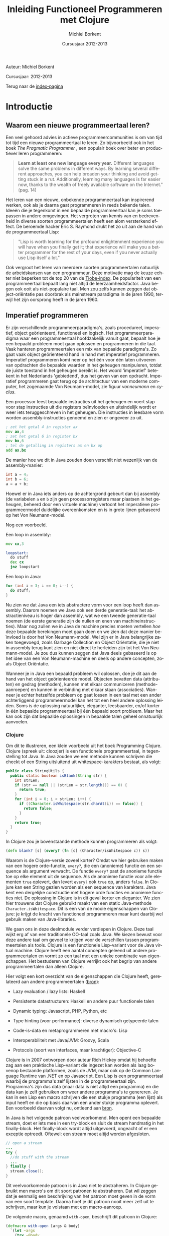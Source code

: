 #+TITLE: Inleiding Functioneel Programmeren met Clojure
#+AUTHOR: Michiel Borkent
#+DATE: Cursusjaar 2012-2013
# HTML-taal:
#+LANGUAGE: nl

#+LaTeX_HEADER: \usepackage[dutch]{babel}

# CSS styling:
#+STYLE: <link rel="stylesheet" type="text/css" href="css/main.css" />
#+MATHJAX: align:"left" mathml:t path:"http://cdn.mathjax.org/mathjax/latest/MathJax.js"
# Javascript menu (+ toevoegen om de enablen)
# INFOJS_OPT: view:info 

# zelfgedefinieerde counters:

#+BEGIN: define-counter :id "exercise" :text "Oefening" 

#+END

#+BEGIN: define-counter :id "tip" :text "Tip" 

#+END

#+BEGIN: define-counter :id "advanced" :text "Verdieping"

#+END

# Github Ribbon:
#+begin_html
<a href="https://github.com/borkdude/clojurecursus"><img style="position: absolute; top: 0; right: 0; border: 0;" src="https://s3.amazonaws.com/github/ribbons/forkme_right_red_aa0000.png" alt="Fork me on GitHub"></a>
#+end_html
#+HTML: <p class="title">Auteur: Michiel Borkent</p>
#+HTML: <p class="title">Cursusjaar: 2012-2013</p>

Terug naar de [[file:index.org][index-pagina]]

* Introductie

** Waarom een nieuwe programmeertaal leren?
Een veel gehoord advies in actieve programmeercommunities is om van
tijd tot tijd een nieuwe programmeertaal te leren. Zo bijvoorbeeld ook
in het boek /The Pragmatic Programmer/ \cite{pragprog99}, een populair
boek over beter en productiever leren programmeren:

#+BEGIN_QUOTE
*Learn at least one new language every year.* Different languages
solve the same problems in different ways. By learning several
different approaches, you can help broaden your thinking and avoid
getting stuck in a rut. Additionally, learning many languages is far
easier now, thanks to the wealth of freely available software on the
Internet." (pag. 14) 
#+END_QUOTE

Het leren van een nieuwe, onbekende programmeertaal kan inspirerend
werken, ook als je daarna gaat programmeren in reeds bekende talen.
Ideeën die je tegenkomt in een bepaalde programmeertaal kan je soms
toepassen in andere omgevingen. Het vergroten van kennis van en
bedrevenheid in diverse soorten programmeertalen heeft een alom
versterkend effect. De beroemde hacker Eric S. Raymond drukt het zo
uit aan de hand van de programmeertaal Lisp:

#+BEGIN_QUOTE
"Lisp is worth learning for the profound enlightenment experience you
will have when you finally get it; that experience will make you a
better programmer for the rest of your days, even if you never
actually use Lisp itself a lot." \cite{raymond}
#+END_QUOTE

Ook vergroot het leren van meerdere soorten programmeertalen
natuurlijk de arbeidskansen van een programmeur. Deze motivatie mag de
keuze echter niet beperken tot de top 20 van de [[http://www.tiobe.com/index.php/content/paperinfo/tpci/index.html][Tiobe-index]]. De
populariteit van een programmeertaal bepaalt lang niet altijd de
leerzaamheidsfactor. Java begon ook ooit als niet-populaire taal. Men
zou zelfs kunnen zeggen dat object-oriëntatie pas doorbrak als
mainstream paradigma in de jaren 1990, terwijl het zijn oorsprong
heeft in de jaren 1960.

** Imperatief programmeren
Er zijn verschillende programmeerparadigma's, zoals procedureel,
imperatief, object geörienteerd, functioneel en logisch. Het
programmeerparadigma waar een programmeertaal hoofdzakelijk vanuit
gaat, bepaalt hoe je een bepaald probleem moet gaan oplossen en
programmeren in die taal. Vaak hanteren programmeertalen een mix van
bepaalde paradigma's. Zo gaat vaak object geörienteerd hand in hand
met imperatief programmeren. Imperatief programmeren komt neer op het
één voor één laten uitvoeren van opdrachten die bepaalde waarden in
het geheugen manipuleren, totdat de juiste toestand in het geheugen
bereikt is. Het woord 'imperatief' betekent in het Nederlands
'gebiedend', dus het geven van een opdracht. Imperatief programmeren
gaat terug op de architectuur van een moderne computer, het zogenaamde
Von Neumann-model, zie figuur [[vonneumann]] en [[cyclus]].

#+LABEL: cyclus
#+CAPTION: Von Neumann-cyclus
#+ATTR_HTML: alt="The Pragmatic Programmer" width="300px"
#+ATTR_LaTeX: width=0.5\textwidth
[[./pictures/neumann-cyclus.png]]

#+LABEL: vonneumann
#+CAPTION: Von Neumann-model
#+ATTR_HTML: alt="The Pragmatic Programmer" width="300px"
#+ATTR_LaTeX: width=0.5\textwidth
[[./pictures/vonneumann.png]]

Een processor leest bepaalde instructies uit het geheugen en voert
stap voor stap instructies uit die registers beïnvloeden en
uiteindelijk wordt er weer iets teruggeschreven in het geheugen. Die instructies in
leesbare vorm worden assembly-instructies genoemd en zien er ongeveer
zo uit.

#+begin_src asm
; zet het getal 4 in register ax
mov ax,4  
; zet het getal 6 in register bx
mov bx,6  
; tel de getalling in registers ax en bx op 
add ax,bx 
#+end_src

De manier hoe we dit in Java zouden doen verschilt niet wezenlijk van
de assembly-manier:

#+begin_src java
int a = 4;
int b = 6;
a = a + b;
#+end_src

Hoewel er in Java iets anders op de achtergrond gebeurt dan bij
assembly (de variabelen =a= en =b= zijn geen processorregisters maar
plaatsen in het geheugen, beheerd door een virtuele machine) vertoont
het imperatieve programmeermodel duidelijke overeenkomsten en is in
grote lijnen gebaseerd op het Von Neumann-model.

Nog een voorbeeld.

Een loop in assembly:

#+begin_src asm
mov cx,3

loopstart:
  do stuff
  dec cx
  jnz loopstart
#+end_src 

Een loop in Java:
#+begin_src java
for (int i = 3; i == 0; i--) {
  do stuff;
}
#+end_src

Nu zien we dat Java een iets abstractere vorm voor een loop heeft dan
assembly. Daarom noemen we Java ook een derde generatie-taal: het
abstractieniveau is hoger dan assembly, wat we een tweede
generatie-taal noemen (de eerste generatie zijn de nullen en enen van
machineinstructies). Maar nog zullen we in Java de
machine precies moeten vertellen /hoe/ deze bepaalde berekingen
moet gaan doen en we zien
dat deze manier beïnvloed is door het Von Neumann-model. Wel zijn er
in Java belangrijke zaken toegevoegd, zoals Garbage Collection en
Object Oriëntatie, die je niet in assembly terug kunt zien en niet
direct te herleiden zijn tot het Von Neumann-model. Je zou dus kunnen
zeggen dat Java deels gebaseerd is op het idee van een Von
Neumann-machine en deels op andere concepten, zoals Object Oriëntatie.

Wanneer je in Java een bepaald probleem wil oplossen, doe je dit aan de hand van het object
geörienteerde model. Objecten bevatten data (attributen) en gedrag (methoden),
kunnen met elkaar communiceren (methode-aanroepen) en kunnen in
verbinding met elkaar staan (associaties). Wanneer je echter
hetzelfde probleem op gaat lossen in een taal met een ander
achterliggend programmeermodel kan het tot een heel andere oplossing
leiden. Soms is de oplossing natuurlijker, eleganter, leesbaarder,
en/of korter in één bepaalde programmeertaal bij één bepaald soort probleem.
Maar het kan ook zijn dat bepaalde oplossingen in bepaalde talen
geheel onnatuurlijk aanvoelen. 

*** Clojure
Om dit te illustreren, een klein voorbeeld uit het boek Programming
Clojure\cite{halloway}. Clojure (spreek uit: cloozjer) is een
functionele programmeertaal, in tegenstelling tot Java. In Java zouden
we een methode kunnen schrijven die checkt of een String uitsluitend
uit whitespace-karakters bestaat, als volgt:

#+begin_src java
public class StringUtils {
  public static boolean isBlank(String str) {
    int strLen;
    if (str == null || (strLen = str.length()) == 0) {
      return true; 
    }
    for (int i = 0; i < strLen; i++) {
      if ((Character.isWhitespace(str.charAt(i)) == false)) {
        return false; 
      }
    }
    return true; 
  }
}
#+end_src

In Clojure zou je bovenstaande methode kunnen programmeren als volgt:

#+begin_src clojure
(defn blank? [s] (every? (fn [c] (Character/isWhitespace c)) s))
#+end_src

Waarom is de Clojure-versie zoveel korter? Omdat we hier gebruiken
maken van een hogere orde-functie, =every?=, die een (anonieme)
functie en een sequence als argument verwacht. De functie =every?=
past de anonieme functie toe op elke element uit de sequence. Als de
anonieme functie voor alle elementen =true= oplevert, dan levert
=every?= ook =true= op, anders =false=. In Clojure kan een
String gezien worden als een sequence van karakters. Java kent een 
dergelijke constructie met hogere orde functies en anonieme functies
niet. De oplossing in Clojure is in dit geval korter en eleganter. We
zien hier trouwens dat Clojure gebruikt maakt van een static
Java-methode =Character.isWhitespace=. Dit is een van de mooie
eigenschappen van Clojure: je krijgt de kracht van functioneel
programmeren maar kunt daarbij wel gebruik maken van Java-libraries.

We gaan ons in deze deelmodule verder verdiepen in Clojure. Deze taal wijkt erg
af van een traditionele OO-taal zoals Java. We kiezen bewust voor deze
andere taal om gevoel te krijgen voor de verschillen tussen programmeertalen als
tools. Clojure is een functionele Lisp-variant voor de Java virtual
machine. Clojure heeft een aantal concepten geleend uit andere
programmeertalen en vormt zo een taal met een unieke combinatie van
eigenschappen. Het bestuderen van Clojure verrijkt ook het begrip van
andere programmeertalen dan alleen Clojure.

Hier volgt een kort overzicht van de eigenschappen die Clojure heeft,
gerelateerd aan andere programmeertalen
([[http://stackoverflow.com/questions/3025061/overview-of-features-in-clojure-coming-from-other-languages-than-cl][bron]]):

-  Lazy evaluation / lazy lists: Haskell

-  Persistente datastructuren: Haskell en andere puur functionele talen

-  Dynamic typing: Javascript, PHP, Python, etc

-  Type hinting (voor performance): diverse dynamisch getypeerde talen

-  Code-is-data en metaprogrammeren met macro's: Lisp

-  Interoperabiliteit met Java/JVM: Groovy, Scala

-  Protocols (soort van interfaces, maar krachtiger): Objective-C

Clojure is in 2007 ontworpen door auteur Rich Hickey omdat hij behoefte zag aan een
praktische Lisp-variant die ingezet kan worden als laag bovenop bestaande
platformen, zoals de JVM, maar ook op de Common Language Runtime van
.NET en op Javascript. Een Lisp is een programmeertaal waarbij de programma's zelf
lijsten in de programmeertaal zijn. Programma's zijn
dus data (maar data is niet altijd een programma) en die data kan je
zelf gebruiken om weer andere programma's te genereren. Je kan
in een Lisp een macro schrijven die een stukje programma (een lijst) als input
heeft en die op basis daarvan een ander stukje programma oplevert. Een
voorbeeld daarvan volgt nu, ontleend aan [[http://stuartsierra.com/download/hadoopworld-2009-clojure-slides.pdf][bron]].

In Java is het volgende patroon veelvoorkomend. Men opent een bepaalde
stream, doet er iets mee in een try-block en sluit de stream handmatig
in het finally-block. Het finally-block wordt altijd uitgevoerd,
ongeacht of er een exceptie optreedt. Oftewel: een stream moet altijd
worden afgesloten.

#+begin_src java 
// open a stream 
...
try {  
  //do stuff with the stream
  ...
} finally {
  stream.close();
}
#+end_src

Dit veelvoorkomende patroon is in Java niet te abstraheren. In
Clojure gebruikt men macro's om dit soort patronen te abstraheren. Dat
wil zeggen dat je eenmalig een beschrijving van het patroon moet geven
in de vorm van een soort template. Daarna hoef je dit patroon nooit
meer zelf uit te schrijven, maar kun je volstaan met een macro-aanroep.

De volgende macro, genaamd  =with-open=, beschrijft dit patroon in Clojure:
#+begin_src clojure
(defmacro with-open [args & body]
  `(let ~args
    (try ~@body
     (finally (.close ~(first args))))))
#+end_src

De aanroep van de macro ziet er dan in algemene vorm zo uit:
#+begin_src clojure
(with-open [stream (...open a stream...)]
  ...do stuff with stream...) 
#+end_src

Een concreet voorbeeld van een aanroep:
#+begin_src clojure
(use 'clojure.java.io)
(with-open [rdr (reader "/tmp/test.txt")]
  (doseq [line (line-seq rdr)]
    (println line)))
#+end_src

In het concrete voorbeeld geven we aan =with-open= een
=BufferedReader= mee, onder de naam =rdr= (de functie =reader= maakt
die =BufferedReader= aan). Daar lezen we dan tekst per regel uit en
drukken die af op het scherm. Daarna wordt de =BufferedReader=
automatisch gesloten. Maak je nog geen zorgen als je bovenstaande
Clojure-code niet begrijpt. Macro's komen pas in hoofdstuk [[Macro's]] aan
bod. Macro's schrijven, of metaprogrammeren zoals het ook wordt
genoemd, is een kunst apart, maar het geeft je als programmeur erg
veel kracht.

Clojure is dus een Lisp die draait op de Java Virtual Machine, maar
toch is Clojure heel wat anders dan Java. Een ander verschil tussen
Clojure en bijvoorbeeld Java is het type-systeem. Java maakt gebruikt
van statische typering. Daarbij moet je bij elke variabele aangeven
van welk type die variabele is. In Clojure hoeft dat niet en zijn
functies vaak geschikt voor meerdere soorten types, wanneer dat voor
de hand ligt. Verder moeten in Java lijsten vaak één bepaald type
element bevatten, bijvoorbeeld =ArrayList<String>=. Men noemt een
collectie die elementen van steeds hetzelfde type moet bevatten
homogeen. In Clojure kan een lijst willekeurige type elementen
bevatten, bijvoorbeeld

#+begin_src clojure
[1 2 "a" "b"]
#+end_src

Dit is een vector met vier elementen, waarvan twee
integers en twee strings. Men noemt een collectie die elementen van
verschillende typen kan bevatten ook wel heterogeen.

In Clojure is het de bedoeling dat je je
kan concentreren op het probleem dat je wil oplossen. Daarom is er
gekozen voor de flexibiliteit die dynamische typering met zich mee
brengt. Dat heeft als nadeel dat er meer fouten in de code kunnen
zitten dan bij een statisch getypeerde taal. De manier van ontwikkelen
in Clojure is echter veel interactiever dan bij een taal als Java of
C#, doordat er gebruikt wordt gemaakt van een REPL - een console
waarin je je programma gaandeweg kan vorm geven. 
Het is makkelijker mogelijk om functies geïsoleerd te testen en
op die manier al vroegtijdig fouten uit de code te halen. Ook kan Test
Driven Development helpen om fouten op te sporen. Het type-systeem kan
alleen maar een bepaalde categorie fouten opsporen (namelijk
typeringsfouten), voor de rest zullen we toch unit tests moeten
schrijven als we de kwaliteit van onze code hoog willen houden. Er
wordt vaak gezegd dat dynamische typering een flexibiliteit en
ontwikkelsnelheid biedt die hoger ligt dan bij statische typering.
Dit kunnen we niet goed wetenschappelijk onderbouwen, dus je zult het
voor jezelf moeten uitvinden. Het kan echter nooit kwaad om zowel met
statisch getypeerde talen als met dynamisch getypeerde talen te leren werken. 

** Waarom functioneel programmeren?
Clojure is een functionele programmeertaal. Er zijn tegenwoordig een
aantal functionele programmeertalen bekend en populair, waaronder de
volgende:

-  Haskell - vooral populair in de academische wereld, statisch
   getypeerd, nadruk op pure functies en lazyness

-  F# - onderdeel van het .NET-framework, statisch getypeerd, gebaseerd
   op ML

-  Scala - mix object geörienteerd en functioneel, statisch getypeerd,
   draait op de JVM
   
-  Clojure - Lisp-gebaseerd, dynamisch getypeerd, draait op de JVM,
   CLR en Javascript (JVM wordt het beste ondersteund)

*** Wat is een functionele programmeertaal?
Niet iedereen is het daarover eens, maar veel voorkomende eigenschappen
van functionele programmeertalen zijn:

-  Een functie is een eersteklas object (zoals elk ander datatype, zoals
   int, string, map etc)

-  Data is immutable. Eenmaal geïnitialiseerd kan je data niet meer
   aanpassen. De assignment bestaat niet. In plaats van aanpassen maak
   je een nieuwe versie. Dit kan efficiënt op basis van structural
   sharing.

-  Complexe functies kunnen worden opgebouwd door simpele functies te
   combineren (functiecompositie) of een simpele functie als argument te
   hebben en toe te passen (hogere orde functies)

-  Een programma is opgebouwd uit een keten functie-aanroepen

-  De functie is dus de belangrijkste bouwsteen van de programmeertaal

#+LABEL: imperativeflow
#+CAPTION: Verloop van een programma in een imperatieve programmeertaal. 
# ATTR_HTML: alt="(bron: Practical Clojure -  Luke VanderHart, Stuart Sierra)" 
# ATTR_LaTeX: width=0.75\textwidth
[[./pictures/imperative-flow.png]]
 

#+LABEL: functionalflow
#+CAPTION: Verloop van een programma in een functionele programmeertaal 
# ATTR_HTML: alt="(bron: Practical Clojure -  Luke VanderHart, Stuart Sierra)" 
# ATTR_LaTeX: width=0.75\textwidth
[[./pictures/functional-flow.png]]

In figuur [[imperativeflow]] zien we dat het imperatieve programma bestaat
uit een serie bewerkingen op het geheugen. Het programma beïnvloedt
dus constant de toestand van het geheugen. Elke bewerking is daarmee
een side effect: iets wat de wereld verandert. In figuur
[[functionalflow]] zien we dat het functionele programma bestaat uit een
ketting van functie-aanroepen. Geen van de functies beïnvloeden de
wereld om hun heen, maar leveren simpelweg output op basis van input.
Beide figuren zijn geïnspireerd door het boek /Practical Clojure/
\cite{vanderhart} (pag. 3-4).
  
# TODO: uit welke taal komen welke concepten in Clojure?
   
*** Ontwikkeling hardware
Het is belangrijk om iets van functioneel programmeren af te weten, omdat het vermoedelijk
steeds belangrijker gaat worden in de informatica. Een reden daarvoor
hebben we hierboven al beschreven: soms past een bepaald
programmeermodel beter bij bepaalde problemen dan andere modellen.
Maar er is nog een andere belangrijke reden waarom je iets van
functioneel programmeren zou moeten weten. Dat heeft te maken met
Moore's Law.

#+LABEL: mooreslaw
#+CAPTION:  Moore's law: de snelheid van een computersysteem verdubbelt elke twee jaar (door hogere concentratie transistors op 1 chip)
#+ATTR_HTML: alt="Moore's law" 
#+ATTR_LaTeX: width=0.75\textwidth
[[./pictures/moore.png]]

Moore's Law, zoals geïllustreerd in figuur [[mooreslaw]] zegt: de
snelheid van computersystemen (processoren) verdubbelt elke twee jaar.
Dit komt doordat de dichtheid van transistoren elke twee jaar
verdubbelt. Anno 2006 lijkt de groei van de kloksnelheid van de chips te
stagneren en komt niet meer boven de 3,8 GHz. Als oplossing daarvoor
plaatsen de chipfabrikanten meerdere processoren (ook wel cores genoemd)
op een chip (bron:
[[http://nl.wikipedia.org/wiki/Wet_van_Moore][wikipedia]]).

Wil je dus profiteren van snellere hardware, zul je je software steeds
meer moeten paralleliseren. Het paralleliseren van software blijkt in
een functioneel programmeermodel simpeler te zijn dan bij een
imperatieve taal. De reden hiervoor is dat programma's in functionele
talen zoveel mogelijk zijn opgebouwd uit functies die referentieel
transparant zijn.

*** Referentiële transparantie 
Een functie is referentieel transparant als geldt: een functie-aanroep
mag in een programma altijd vervangen worden door het resultaat van
die functie aanroep. Het resultaat moet voor elke functie-aanroep met
dezelfde argumenten steeds hetzelfde zijn. Een gevolg van die eis is
dat functies:

-  geen side-effects mogen bevatten (IO zoals printen, beelscherm,
   veranderingen op het filesysteem, etc)

-  hun resultaat alleen maar aan de hand van binnenkomende argumenten
   berekenen en niet met behulp van (variabele) waarden buiten de scope
   van de functie

Een referentieel transparante functie levert, ongeacht welke toestand
dan ook, altijd dezelfde return-waarde op op basis van dezelfde
argumenten.

Een voorbeeld van een referentieel transparante functie is
bijvoorbeeld =+=, want we mogen een aanroep van =+= altijd
vervangen door het resultaat van die aanroep, zonder dat het programma
anders gaat werken:

#+begin_src clojure
(/ (+ 1 2 3) 2) ;;=> 3

;; of

(/ 6 2) ;;=> 3
#+end_src

Een voorbeeld van een niet-referentieel transparante functie is:

#+begin_src clojure
(def global-value 10)
(defn my-fun [a b] 
  (+ a b global-value))
(my-fun 1 2) ;;=> 13
(def global-value 11)
(my-fun 1 2) ;;=> 14
#+end_src

De functie =my-fun= levert de ene keer de waarde =13= op met de
argumenten =1= en =2=, maar de andere keer de waarde =14=. Dit komt
omdat de uitkomst van de functie afhankelijk is van een globale
variabele =global-value=. 

Een serie aanroepen van referentieel transparante functies zou je
kunnen verdelen over verschillende cores, omdat ze onafhankelijk van
elkaar berekend kunnen worden. 
Bij een object geörienteerd/imperatief programmeermodel
ligt dit vaak lastiger. De imperatieve talen zijn vooral gebaseerd op het Von Neumann-model
waarin je maar één centrale processor hebt. Methoden in een
OO-taal zijn vaak juist niet referentieel transparant, omdat de
methoden gebruik maken van de toestand van een object (de attributen).
Dit zijn twee redenen waarom het vaak lastiger is om OO-software te
paralleliseren en dus sneller maken. Functionele talen lenen zich hier
beter voor. In een functionele programmeertaal is de koppeling tussen
taal en machine minder sterk.

Een klein voorbeeld van parallelisatie in Clojure:

#+begin_src clojure
user=> (time (doall (map (fn [a] (Thread/sleep 1000) (inc a)) (range 10))))
"Elapsed time: 10010.207 msecs"
(1 2 3 4 5 6 7 8 9 10)
user=> (time (doall (pmap (fn [a] (Thread/sleep 1000) (inc a)) (range 10))))
"Elapsed time: 1050.0 msecs"
(1 2 3 4 5 6 7 8 9 10)
#+end_src

In de eerste expressie wordt er een functie toegepast op een lijst van
10 getallen. Dit gebeurt met de hogere orde functie =map=. De functie
wacht eerst 1 seconde en levert dan 1 + zijn input op. In een
single-threaded wereld zal dit 10 seconden duren. Omdat de functie
puur is, kunnen we het werk makkelijk paralleliseren. De functie
=pmap= doet hetzelfde als =map=, maar verdeelt het werk over meerdere
cores. Nu duurt het opeens nog maar 1 seconde. Dit lijkt vreemd, maar
heeft te maken met het feit dat een core meerdere threads kan opstarten.

*** Andere voordelen
Andere voordelen van functioneel programmeren zijn:
- hogere expressiviteit, programma's zijn vaak compacter dan in
  traditionele imperatieve (OO)-talen
- minder code betekent minder bugs
- pure functies zijn makkelijker te testen, want hebben alleen lokaal
  impact

* Clojure Basics

** REPL

We zullen nu wat verder ingaan op Clojure. Het is handig om de
voorbeelden die voorbijkomen ook zelf uit te proberen. Voor de
installatie van Clojure zie de practicumbundel. Clojure kun je
installeren voor verschillende omgevingen zoals Eclipse, IntelliJ, Emacs
of gewoon simpelweg vanaf de command prompt aanroepen. In al die
omgevingen heb de beschikking over de zogenaamde REPL. REPL betekent:
'Read Eval Print Loop'. Je kunt Clojure-expressies invoeren (read) die
ge-compileerd en evalueerd worden. Het resultaat ervan wordt vervolgens
geprint. Zie ook figuur [[repl]] ([[http://codingndesign.com/blog/?p=239][bron]]). Daarna wordt er geloopt, dat wil
zeggen, van voren af aan weer begonnen met het lezen van de volgende
expressie. Op deze manier kan je incrementeel en bottom up je software
opbouwen.

#+LABEL: repl
#+CAPTION: REPL. 
#+ATTR_LaTeX: width=0.75\textwidth
[[./pictures/clojure-repl.png]] 

** Expressies en notatie

Wij noteren meestal Clojure code en de uitkomst na lezen,
compileren/evalueren en printen als volgt:

#+BEGIN_SRC clojure
    expressie ;;=> uitkomst
#+END_SRC

Het voordeel van deze manier van noteren is dat je deze code, inclusief
uitkomst kan kopiëren en plakken in een REPL. Alles wat na ;; volgt is
namelijk commentaar in Clojure. Met ~=>~ bedoelen we: "gaat naar", of:
"heeft als resultaat". Dit had ook een ander symbool kunnen zijn en is
niet iets van Clojure zelf. Een voorbeeldje:

#+BEGIN_SRC clojure 
(+ 1 2 3) ;;=> 6
#+END_SRC

Bovenstaande betekent dat de Clojure-expressie =(+ 1 2 3)= de waarde =6=
oplevert.

Verder valt op dat deze Clojure-expressie begint
met een openingshaakje, =(=, en eindigt met een sluithaakje, =)= . 
Dit is in Clojure de notatie voor een
lijst. Deze Clojure-expressie is dus een lijst, maar tegelijkertijd een
programma. Op zich is één expressie al een programma, maar een programma
kan uiteraard ook uit een hele verzameling van expressies bestaan. De
lijst in het voorbeeld bestaat uit 4 elementen. Het eerste
element is =Symbol=, oftewel de naam van iets, in dit geval de functie
=+.= 
Deze functie kan een variabel aantal getallen optellen. Het tweede,
derde en vierde element van de lijst zijn integers. Een andere naam
voor een Clojure-expressie is form of S-expressie, of kortweg sexpr
(zie [[http://en.wikipedia.org/wiki/S-expression]]). 

De algemene vorm voor een functie-aanroep in Clojure is als volgt:

#+BEGIN_SRC clojure
      (f a1 a2 a3 a4 ...)
#+END_SRC

Op de plaats van f staat de naam van een functie en daarna volgen de
argumenten. Dit kunnen er nul of meer zijn, afhankelijk van de
functie. De expressie levert na
compilatie/evaluatie een waarde op die door de REPL wordt geprint.
Hier nog wat voorbeelden van functie-aanroepen:

#+BEGIN_SRC clojure
    (- 3 2) ;;=> 1
    (min 1 3 -1 4) ;;=> -1
    (max 1 3 -1 4) ;;=> 4
    (str "foo" "bar" 1 2 3) ;;=> "foobar123"
#+END_SRC

De functies =-=, =min= (minimum) en =max= (maximum) spreken voor zich. De
functie =str= behoeft enige uitleg. Deze functie plakt alle
string-representaties van argumenten aan elkaar. Een
string-representatie wordt verkregen door =toString()= aan te roepen
op het argument. 

Een sexpr hoeft niet per se uit een functie-aanroep te bestaan. Ook
simpele waarden zijn geldige expressies. Simpele waarden (in figuur
[[forms]] literals genoemd) evalueren naar zichzelf:

#+BEGIN_SRC clojure 
    1 ;;=> 1 - Integer
    "hallo" ;;=> hallo - String
    2.0 ;;=> 2.0 - Double
    3/4 ;;=> 3/4  - Ratio
    true ;;=> true - Boolean
    :foo ;;> :foo - Keyword
#+END_SRC

In het commentaar volgt na de =-= van welk type de uitkomst is. Dat is
niet iets wat de REPL heeft geprint, maar dat hebben we er zelf ter info
bij gezet.

** Special forms
Clojure is een simpele taal met een aantal ingebouwde /special
forms/. De rest van de programmeertaal bouwt voort op deze /special
forms/. Dit betekent dat veel van de code waar Clojure in geschreven
is, in Clojure zelf geschreven is en te herleiden valt naar deze
/special forms/. De special forms zijn:
- def
- if
- do
- let
- quote
- var
- fn
- loop / recur
- try / throw
- enkele Java-interop primitieven

Enkele van deze special forms zullen we in dit hoofdstuk verder
behandelen. 

** Doc(umentatie)
Zojuist hebben we de functie =str= in actie gezien. Om te achterhalen
hoeveel en welk soort argumenten een functie accepteert en wat de
functie ermee doet, bestaat de 'functie' =doc= (die je vanaf de REPL kunt
aanroepen. Om precies te zijn is =doc= geen functie, maar een macro.
Dit onderscheid is echter nu nog niet van belang.

#+begin_src clojure
user=> (doc str)
-------------------------
clojure.core/str
([] [x] [x & ys])
  With no args, returns the empty string. With one arg x, returns
  x.toString().  (str nil) returns the empty string. With more than
  one arg, returns the concatenation of the str values of the args.
nil
#+end_src

Nog een voorbeeld, maar dan met de functie =+= die we ook al
gebruikt hebben:

#+begin_src clojure
user=> (doc +)
-------------------------
clojure.core/+
([] [x] [x y] [x y & more])
  Returns the sum of nums. (+) returns 0. Does not auto-promote
  longs, will throw on overflow. See also: +'
nil
#+end_src

Allereerst geeft de documentatie aan dat =+= een functie is,
gedefinieerd in de namespace =clojure.core=. In deze namespace
bevinden zich alle basisfuncties die standaard geladen worden.
Vervolgens wordt er aangegeven dat =+= nul, één, twee,
of twee en een variabel aantal argumenten accepteert. In het laatste geval
wordt het variabele aantal argumenten samengevoegd in een lijst. Dit wordt
achtereenvolgens aangegeven door ~[]~ voor nul argumenten, ~[x]~ voor één
argument, ~[x y]~ voor twee argumenten en  ~[x y & more]~ voor twee en
eventueel meer argumenten. Zoals verwacht geeft de documentatie aan dat =+= de
som van zijn argumenten teruggeeft. Behalve als er nul argumenten
zijn, =(+)=, dan wordt er =0= teruggegeven.

Een onmisbare website bij het ontwikkelen in Clojure is
[[http://clojuredocs.org]]. Deze website biedt niet alleen
zoekmogelijkheden, maar ook voorbeelden van het gebruik van functies.

** Verschillen met Java

De meeste functies in Clojure accepteren een variabel aantal argumenten.
Hetzelfde geldt bijvoorbeeld voor de functie =max=. Eerst volgt een
aanroep van de vergelijkbare functie in Java en daarna in Clojure.

Java:

#+BEGIN_src java
int x = Math.max(1,2); // x == 2;      
#+END_src

Clojure:

#+BEGIN_SRC clojure
(def x (max 1 2 -1 -3 5)) ;;=> 5
#+END_SRC



Enkele verschillen die we tussen Java en Clojure zien in bovenstaande fragmenten:

-  Geen verplichte komma's tussen argumenten. Wel toegestaan, maar
   worden genegeerd. We hadden dus ook mogen schrijven: 
   #+begin_src clojure
   (def x (max 1, 2, -1, -3, 5))
   #+end_src 

-  Haakjes staan om de hele functie-aanroep in plaats van om de
   argumenten. In plaats van 
   #+begin_src java
   f(a1,a2)
   #+end_src 
   schrijven we dus 
   #+begin_src clojure
   (f a1 a2) 
   ;; of
   (f a1, a2)
   #+end_src

-  Een Clojure-functie accepteert wanneer zinvol een variabel aantal
   argumenten

** Def
-  Met =def= kun je een zogenaamde =Var= definiëren

-  Een =Var= is een mutable storage location, heeft een naam, is onderdeel
   van een namespace en verwijst naar een waarde

-  Een waarde kan van alles zijn: een getal, een string, een hashmap,
   een functie of macro, etc

-  Programma's/expressies worden genoteerd met de lijst-notatie

-  Vandaar: =(def naam waarde)= ipv bijvoorbeeld =naam = waarde=

** Fn
Met de special form =fn= kun je een functie aanmaken:
#+begin_src clojure
(fn [x] (+ 1 x))
#+end_src

Bovenstaande functie accepteert één argument =x= en levert =x + 1=
als resultaat op. Als we deze functie willen aanroepen, zullen we
deze op functiepositie moeten zetten en een argument mee moeten geven:

#+begin_src clojure
((fn [x] (+ 1 x)) 1) ;;=> 2
#+end_src

In bovenstaande expressie wordt er een (anonieme, want zonder naam)
functie gedefinieerd, die meteen wordt aangeroepen met =1=. De
functie geeft het antwoord =2= terug. Natuurlijk willen we ook
functies kunnen opslaan onder een naam. Hiervoor gebruiken we weer
=def=:

#+begin_src clojure
(def my-increment (fn [x] (+ 1 x)))
(my-increment 1) ;;=> 2
#+end_src

Als afkorting voor het pattern =(def <naam> (fn ...))= kun je =defn=
(define function) gebruiken. Dit is geen /special form/, maar is
gebaseerd op /def/. Onder water wordt er dus gewoon hetzelfde gedaan
als in bovenstaand voorbeeld.

#+begin_src clojure
(defn my-increment [x] (+ 1 x))
(my-increment 1) ;;=> 2
#+end_src

De functie die een getal incrementeert bestaat in Clojure trouwens al en heet =inc=.

** Rekenkundige expressies

#+BEGIN_EXAMPLE
int x = 1 + 2 - 3 * 2 / 6;
#+END_EXAMPLE

Bedenk wat de uitkomst is van bovenstaande rekenkundige expressie in
Java. Het antwoord is 2. Waarom? Je moet bij deze notatie iets weten
over operator precedence (zie [[http://docs.oracle.com/javase/tutorial/java/nutsandbolts/operators.html][deze link]]). Deze notatie heet
infix-notatie, omdat de operatoren (de bewerkingen zoals + en - tussen
de operanden (de getallen) in staan. In Clojure wordt alles genoteerd
in Poolse of prefix-notatie. Dezelfde rekenkundige expressie als
hierboven zou je als volgt moeten noteren:

#+BEGIN_SRC clojure
(def x (- (+ 1 2) (/ (* 3 2) 6)))
#+END_SRC

Omdat =-= een functie is worden de argumenten eerst ge-evalueerd, voordat
de functie-aanroep wordt ge-evalueerd. Stap voor stap zal de evaluatie
als volgt verlopen:

#+BEGIN_SRC clojure
(def x (- 3 (/ (* 3 2) 6))) ;; (+ 1 2) vervangen door 3
#+END_SRC

#+BEGIN_SRC clojure
(def x (- 3 (/ 6 6))) ;; (* 3 2) vervangen door 6
#+END_SRC

#+BEGIN_SRC clojure
(def x (- 3 1)) ;; (/ 6 6) vervangen door 1
#+END_SRC

#+BEGIN_SRC clojure
(def x 2) ;; (-3 1) vervangen door 2, x krijgt nu de waarde 2 toegewezen
#+END_SRC

Rekenkundige functies in Clojure kunnen omgaan met een variabel
aantal argumenten. Enkele voorbeelden:

#+begin_src clojure
user=> (+ 1 2 3)
6
user=> (+ 1 2 3 4)
10
user=> (- 10 2)
8
user=> (- 10 2 1)
7
user=> (* 10 3)
30
user=> (* 10 2 3)
60
user=> (/ 64 2)
32
user=> (/ 64 2 2)
16
user=> (/ 64 2 2 2 2 2)
2
#+end_src

Sommige (rekenkundige) functies zijn niet in Clojure geprogrammeerd omdat Java al
een vergelijkbare methode bevat. Bijvoorbeeld voor het berekenen van machten:

#+begin_src clojure
user=> (* 2 2 2)
8
user=> (Math/pow 2 3)
8.0
#+end_src

Ook is een reden waarom een functie soms niet in Clojure zit dat het
redelijk simpel zelf geprogrammeerd kan worden:

#+begin_src clojure
user=> (repeat 3 2)
(2 2 2)
user=> (reduce * (repeat 3 2))
8
user=> (defn int-pow [n p] (reduce * (repeat p n)))
#'user/int-pow
user=> (int-pow 2 3)
8
user=> (int-pow 2 4)
16
#+end_src

Wat =reduce= precies doet bewaren we voor later in het gedeelte over
functioneel programmeren.

#+begin: exercise
#+BEGIN_LATEX
\noindent \\ 
#+END_LATEX
*Oefening 1.*
#+end
Schrijf voor jezelf de stapsgewijze evaluatie van onderstaande
rekenkundige expressie uit:
#+begin_src clojure
(/ (+ 1 2 (* 2 3)) (- 10 7 (/ 4 2)) 3)
#+end_src
--------------------------------
#+begin: exercise
#+BEGIN_LATEX
\noindent \\ 
#+END_LATEX
*Oefening 2.*
#+end
De goniometrische sinus-functie is niet in Clojure ingebouwd, maar kan
via Java-interop worden aangeroepen. Bereken de waarde van
\(sinus(\pi)\). Hint: de (benaderde) waarde van \(\pi\) kan je in
Clojure verkrijgen als volgt:
#+begin_src clojure
user=> Math/PI
3.141592653589793
#+end_src 
Let op: er staan geen haakjes om de expressie. Het gaat hier immers
niet om een functieaanroep.

** Conditionele expressies

In Clojure heb je zoals in vrijwel alle programmeertalen een
=if-then-else= constructie. Deze werkt als volgt:

#+BEGIN_SRC clojure
user=> (if (= 1 2) :waar :niet-waar)
:niet-waar
user=> (if (= 1 1) :waar :niet-waar)
:waar
user=> (if (= 1 2) :waar)
nil
user=> (if (= 1 1) :waar)
:waar
#+END_SRC

In Clojure verwacht =if= minimaal twee expressies. De eerste expressie
stelt een conditie voor: iets wat logisch =true= of =false= oplevert.
Indien de conditie logisch =true= oplevert, wordt de waarde van de
tweede expressie opgelevert, anders de waarde van de derde expressie.
Als de conditie logisch =false= is en er geen derde expressie
opgegeven wordt, geeft =if= als waarde =nil= terug. Belangrijk om te
weten is dat in Clojure wordt alles wat niet =nil= of =false= is als
logisch =true= wordt gezien:

#+begin_src clojure
(if true "true is logisch waar" "true is logisch niet waar")
;;=> "true is logisch waar"

(if "een string" "een string is logisch waar" "een string is logisch niet waar")
;;=> "een string is logisch waar"

(if nil "nil is logisch waar" "nil is logisch niet waar")
;;=> "nil is logisch niet waar"

(if false "false is logisch waar" "false is logisch niet waar")
;;=> "false is logisch niet waar"
#+end_src clojure


Enkele voorbeelden.

#+BEGIN_SRC clojure
(if (> 1 2) "foo" "bar") 
;;=> "bar"

(if (< 1 2) "foo" "bar") ;;=> "foo" 
#+END_SRC

We zien in bovenstaand voorbeeld dat =<= en =>= gewoon functies zijn
die aangeroepen worden zoals elke andere functie in Clojure. 

Een geneste if is natuurlijk ook mogelijk in Clojure. Vaak kunnen
deze if-expressies versimpeld worden.

#+begin_src clojure
(if (= 1 1)
  (if (> 5 4)
    "foo"
    "bar")
  "bar") 
;;=> "foo"
#+end_src

Bovenstaande expressie zegt: als de conditie ~(= 1 1)~ waar is EN de
conditie =(> 5 4)= is waar, geef dan ="foo"= als waarde terug en in
alle andere gevallen ="bar"=. Dit kan versimpeld worden (zoals in
elke andere taal) tot:

#+begin_src clojure
(if (and (= 1 1) (> 5 4)) 
    "foo" 
    "bar")
;;=> "foo"
#+end_src

Een ander voorbeeld:

#+begin_src clojure
(if (= 1 2)
  "foo"
  (if (> 4 5)
    "bar"
    "baz")) 
;;=> "baz"
#+end_src

Bovenstaande expressie zegt: als ~(= 1 2)~ geef dan ="foo"= terug, zo
niet, als =(> 4 5)= geef dan ="bar"= terug, anders ="baz"=. In plaats
van deze geneste =if= kan =cond= gebruikt worden:

#+begin_src clojure
(cond (= 1 2) "foo"
      (> 4 5) "bar"
      :else "baz")
#+end_src

De =cond=-constructie is leesbaarder dan een geneste if en kan omgaan
met een variabel aantal condities. Omdat alles behalve =false= en
=nil= in Clojure als logisch waar wordt gezien, dus ook het keyword
=:else=, levert de =cond=-expressie als defaultwaarde ="baz"= op. Het
keyword =:else= kan vervangen worden door iets anders wat logisch
waar is. De meestgebruikte stijl is echter om het zo te doen
 \cite{styleguide}. 

#+BEGIN: exercise
#+BEGIN_LATEX
\noindent \\ 
#+END_LATEX
*Oefening 3.*
#+END
Hoe kan de volgende expressie vereenvoudigd worden? Test je
antwoord met verschillende waarden voor =x=.
#+begin_src clojure
(if (not (nil? x)) "foo" "bar")
#+end_src 
--------------------------------
#+BEGIN: exercise
#+BEGIN_LATEX
\noindent \\ 
#+END_LATEX
*Oefening 4.*
#+END
Vereenvoudig de geneste =if= naar een =cond=-expressie. Test je
antwoord met verschilende waarden voor =x=, =y=, =p= en =q=.
#+begin_src clojure
(if (= x y)
  (+ 1 2 3)
  (if (> p q)
    (/ 1 3)
    (/ 1 4)))
#+end_src

** Do

Do-expressies zijn nodig wanneer er, voordat er een waarde van een
expressie teruggegeven wordt, eerst nog een of meerdere side effects
moeren uitgevoerd worden. Een side effect is bijvoorbeeld printen
naar standaard output.

#+begin_src clojure
user=> (if (odd? 3)
  #_=>     (do (println "3 is indeed an odd number!")
  #_=>         3))
3 is indeed an odd number! ;; side effect
3                          ;; return-waarde
#+end_src

Het is niet per se nodig dat de eerste expressies side effects laten
optreden. Zo niet, dan gebeurt er niets en levert de do-expressie de
waarde van de laatste expressie op:

#+begin_src clojure
(do 1 
    2
    3) ;;=> 3
#+end_src

In het volgende (nonsens)voorbeeld wordt er een do-expressie gemaakt
met twee side effects en een return-waarde. 

#+BEGIN_src clojure -n
user=> (def n (do 
  #_=>          (println "hello")
  #_=>          (println "how are you?")
  #_=>          10))
hello
how are you?
#'user/n
user=> n
10
#+END_src 

Op de eerste vier regels wordt de do-expressie toegekend aan de =Var=
=n=. Op regel 5 en 6 zien we dat ="hello"= en ="how are you"= worden
geprint. Daarna volgt de uitdrukking =#'user/n=. Dit betekent dat er
een =Var n= gedefinieerd is in de namespace =user=. Op regel 8 vragen
we de waarde van =n= op en dit is zoals verwacht =10=. Deze keer wordt
de tekst uit de =do=-expressie niet geprint, omdat de expressie
slechts eenmaal wordt ge-evalueerd en alleen het resultaat wordt
opgeslagen in de =Var n=.

#+begin: exercise
#+BEGIN_LATEX
\noindent \\ 
#+END_LATEX
*Oefening 5.*
#+end
Definieer een do-expressie die eerst ="hallo"= print en de waarde
=42= teruggeeft.
--------------------------------
Sommige constructies in Clojure hebben een zogenaamde /implicit do/.
Een voorbeeld hiervan is =when=:

#+begin_src clojure
user=> (when true (println "Yes, it's true!")
  #_=>            10)
Yes, it's true!
10
#+end_src

In principe staat er om alles wat na de conditie volgt een =do=, maar
deze mag je weglaten. Vandaar dat dit een impliciete do heet.
Eigenlijk staat er dus:

#+begin_src clojure
user=> (when true (do (println "Yes, it's true!")
  #_=>                10))
Yes, it's true!
10
#+end_src

=When= is een variant op =if= en heeft geen =else=-tak. 

#+begin: advanced
#+BEGIN_LATEX
\noindent \\ 
#+END_LATEX
*Verdieping 1.*
#+end
=When= is eigenlijk een macro, maar macro's behandelen we pas in
hoofdstuk [[Macro's]]. Macro's zijn bedoeld om het schrijven van
Clojure-code beknopt te kunnen houden en om nieuwe taalfeatures te
kunnen introduceren. Een macroexpansie laat zien waar een
macroaanroep door de Reader naar toe wordt vertaald:
#+begin_src clojure
user=> (macroexpand '(when true (println "Yes, it's true") 10))
(if true (do (println "Yes, it's true") 10))
#+end_src 
Hier zien we dat een aanroep van =when= onder water wordt vertaald naar
een aanroep van =if= met daarin een =do=.

** Let

Clojure bevat een zogenaamde let-form, dat zich het makkelijkste laat
illustreren aan de hand van een voorbeeld.

#+BEGIN_SRC clojure
(let [x 10 
      y 20 
      z (+ x y)]
  (list x y z))
;;=> '(10 20 30)
#+END_SRC

Een let-expressie begint met het woord =let=, gevolgd door let-bindings
omgeven door vierkante haken, gevolgd door een of meerdere expressies
waarin de namen uit de let-bindings gebruikt kunnen worden. Op de
plaats van de namen worden dan de bijbehorende waarden uit de
let-bindings ingevuld.

Bovenstaand voorbeeld komt dus neer op

#+BEGIN_SRC clojure
(list 10 20 (+ 10 20))
;;=> (10 20 30)
#+END_SRC

De namen die aan waarden gegeven worden in de let-bindings worden in
Clojure ook wel locals genoemd. Locals zijn synoniemen voor
waarden. Het zijn dus geen variabelen. Ze zijn niet te wijzigen,
oftewel immutable. Wel kunnen locals overschaduwd worden doordat
verderop dezelfde naam nog eens gebruikt wordt:

#+BEGIN_SRC clojure
(let [x 10 
      y 20 
      z (+ x y)
      x z]
  (list x y z))
;;=> (30 20 30)
#+END_SRC

De naam =x= in de expressie krijgt nu de waarde van =z=, dus =30=,
maar de waarde van =z= is gebaseerd op de eerste waarde van =x=. Je
zou bijna denken dat de waarde van =x= in deze let-expressie
gewijzigd is, maar in werkelijkheid is het voorbeeld gelijk aan: 

#+BEGIN_SRC clojure -n
(let [x 10]
  (let [y 20]
    (let [z (+ x y)]
      (let [x z]
        (list x y z))))) 
;;=> (30 20 30)
#+END_SRC

De expressie op regel 4 is zelf weer een nieuwe let-expressie met een
eigen scope, waarin de naam =x= gebruikt wordt om een waarde uit een
hogere scope, =z=, toe te kennen. De =local= =x= uit de hogere scope
wordt dus niet veranderd, maar wordt overschaduwd door een nieuwe
local met dezelfde naam. Local variable shadowing is ook in sommige
andere talen mogelijk. Niet in Java, maar bijvoorbeeld wel in Javascript:

#+begin_src javascript
var x = 10;
console.log(x);
(function() {
    var x = 20;
    console.log(x);
}())
console.log(x);
#+end_src

Resultaat:
#+begin_src console
10
20
10
#+end_src

In het stukje Javascript wordt een variabele =x= gedefinieerd met de
waarde 10 en deze waarde wordt geprint naar de console. Daarna wordt
er een anonieme functie gemaakt waarin een lokale variable met
de naam =x= wordt gedefinieerd. Deze waarde wordt ook geprint. De
anonieme functie wordt meteen aangeroepen. Daarna, als de scope van
de anonieme functie verlaten is, wordt =x= nogmaals geprint. Hier
gaat het weer om de variabele =x= met de waarde =10=. Het verschil
met Javascript is dat Clojure locals niet gewijzigd kunnen worden,
maar Javascript-variabelen wel.

Een anti-voorbeeld is het volgende stukje Clojure:

#+begin_src clojure -n -r
user=> (do (def x 10)       
  #_=>     (println x)
  #_=>     (def x 20)
  #_=>     (println x)
  #_=>     (do (def x 30)
  #_=>       (println x))
  #_=>     (println x))
10
20
30
30
nil
#+end_src

Dit is misbruik maken van =Vars= die uitsluitend bedoeld zijn om
globale waarden op te slaan bij een naam, zoals functies en
configuratie-parameters. In bovenstaand voorbeeld is =x= geen lokale
waarde, maar een globale wijzigbare variabele. Op regel 5 begint een
nieuwe do-expressie waarin een 'variabele' =x= op 30 wordt gezet. Op
regel 7 zou je verwachten dat de waarde =20= wordt geprint. Omdat =x=
echter een globale waarde is, is deze op regel 5 aangepast.

#+begin: tip
#+BEGIN_LATEX
\noindent \\ 
#+END_LATEX
*Tip 1.*
#+end 
Definieer =Vars= met =def= alleen op top-level en niet binnen de scope
van een andere expressie.

#+begin: exercise
#+BEGIN_LATEX
\noindent \\ 
#+END_LATEX
*Oefening 6.*
#+end
Vul de onderstaande code aan, zodat de uitkomst klopt.
#+begin_src clojure
user=> (let [x _
  #_=>       y _
  #_=>       _ 20]
  #_=>   (+ x y z))
45
#+end_src

** Namespaces
*** Namespaces gebruiken
Grotere programma's die gebouwd worden in Clojure worden opgedeeld in
namespaces. Ook de programmeertaal Clojure zelf is opgedeeld in
namespaces. De namespace =clojure.core= bevat alle
basisfunctionaliteit en wordt standaard geladen, maar bijvoorbeeld de
namespace =clojure.xml= bevat functionaliteit om om te gaan met
XML en wordt niet standaard geladen.

De onderstaande REPL-sessie laat zien hoe je deze namespaces kan
laden. Eerst wordt er getoond wat er mis kan gaan als je een functie
gebruikt uit een namespace die nog niet geladen is. Overigens start
een REPL meestal op in de namespace =user= waarin nog niks
gedefinieerd is en je als gebruiker vrij je gang kan gaan. Namespaces
zijn net als bijna alles in Clojure eersteklas objecten, die je in je
programma kunt gebruiken. 

#+begin_src clojure
user=> (clojure.xml/parse "http://http://www.w3schools.com/xml/note.xml")
ClassNotFoundException clojure.xml  java.net.URLClassLoader$1.run (URLClassLoader.java:202)
#+end_src

In bovenstaand voorbeeld wordt er geprobeerd om de functie
=clojure.xml/parse= toe te passen op een url die verwijst naar een
XML-document. Het symbol =clojure.xml/parse= noemen we volledig
gekwalificeerd (in het Engels /fully qualified/) omdat de namespace-prefix voor de
functienaam staat (gescheiden door een =/=). De functie =parse= is dus een functie in de
namespace =clojure.xml=. We zien hier een foutmelding, omdat de
namespace =clojure.xml= nog niet geladen is.

Om de namespace te laden gebruiken we
=require=:

#+begin_src clojure
user=> (require 'clojure.xml)
nil
user=> (clojure.xml/parse "http://www.w3schools.com/xml/note.xml")
{:tag :note, :attrs nil, :content [# # # #]}
#+end_src

Let op het quotje. Dit is om aan te geven dat Clojure het symbol niet
moet evalueren naar een andere waarde, maar dat het hier letterlijk om
het symbol gaat. Alles waar in Clojure een quotje voor staat, wordt
niet ge-evalueerd maar letterlijk genomen. Require kan je gebruiken
voor alle clojure-files die op het classpath staan. Bij het uitvoeren
van een Clojure-programma of REPL wordt er altijd een clojure jar-file
gebruikt en de gehele inhoud van deze jar-file komt op het classpath
te staan. Bij het uitvoeren van =(require 'clojure.xml)= wordt de file
=clojure/xml.clj= geladen uit de clojure-jar-file. De source daarvan
is te zien als je het clojure jar-bestand uitpakt en is ook te zien
via deze [[https://github.com/clojure/clojure/blob/master/src/clj/clojure/xml.clj][link]] op Github.

Bij veelgebruikte functies willen we niet altijd een volledig
gekwalificeerd symbol hoeven te gebruiken omdat dit veel schrijfwerk
kost. We kunnen dit als volgt oplossen:

#+begin_src clojure
user=> (require '[clojure.xml :as xml])
nil
user=> (xml/parse "http://www.w3schools.com/xml/note.xml")
{:tag :note, :attrs nil, :content [# # # #]}
#+end_src

Door het gebruik van =:as= definieert =require= voor ons een alias en
mogen we =clojure.xml= afkorten als =xml=. 

Als we helemaal de prefix weg willen laten, kunnen we nog gebruik
maken van de optie =:refer=:

#+begin_src clojure
user=> (require '[clojure.xml :refer [parse]])
nil
user=> (parse "http://www.w3schools.com/xml/note.xml")
{:tag :note, :attrs nil, :content [# # # #]}
#+end_src

Tenslotte bestaat er in Clojure nog de mogelijkheid om alle =Vars=
uit een andere namespace te 'referren'. Dit gaat met =use=. In de
volgende kersverse REPL-sessie wordt dit getoond.

#+begin_src clojure
user=> (use 'clojure.xml)
nil
user=> (parse "http://www.w3schools.com/xml/note.xml")
{:tag :note, :attrs nil, :content [# # # #]}
#+end_src

Ook is het mogelijk bij =use= om een selectie te maken zodat niet
alle =Vars= worden 'gereferred':
#+BEGIN_SRC clojure
(use '[clojure.xml :only [parse]])
#+END_SRC

Dit komt dus op hetzelfde neer als 

#+begin_src clojure
(require '[clojure.xml :refer [parse]])
#+end_src

Require zal een Clojure-file slechts eenmaal laden, ook als require
meerderen keren wordt uitgevoerd. 

Het is aan te bevelen om zo weinig mogelijk gebruik te maken
van =use= en zoveel mogelijk met =require= te werken en alleen
individuele functies te 'referren', om namespacevervuiling tegen te
gaan. Gebruik =use= hoogstens alleen in combinatie met =only=. In
principe kun je alleen =require= toe en heb je =use= niet nodig.

#+begin: tip
#+BEGIN_LATEX
\noindent \\ 
#+END_LATEX
*Tip 2.*
#+end
Gebruik  =require= in plaats van =use=. 

Het is ook mogelijk om een Clojure-files te laden buiten het
classpath, met het meer low-level =load-file=:

#+begin_src clojure
user=> (load-file "/tmp/script.clj")
#+end_src 

In principe is dit niet aan te raden in productiecode, behalve wanneer
je aan het experimenteren bent in de REPL.

#+begin: exercise
#+BEGIN_LATEX
\noindent \\ 
#+END_LATEX
*Oefening 7.*
#+end
Start een nieuwe REPL op en zorg er met behulp van =require= voor dat
de je de functies =difference= en =union= uit de namespace
=clojure.set= kan gebruiken zoals aangegeven. Gebruik een combinatie van
=:as= en =:refer=.

#+begin_src clojure
user=> (require '[ <aanvullen> ])
user=> (set/difference #{1 2 3} #{3 4 5})
#{1 2}
user=> (union #{1 2 3} #{3 4 5})
#{1 2 3 4 5}
#+end_src

*** Namespaces definiëren
Namespaces en hun inhoud worden gedefinieerd in een file met dezelfde
naam als de namespace. De namespace-declaratie zet je bovenaan de file
neer, als volgt:

#+BEGIN_SRC clojure
(ns mijnproject.mijnnamespace)
#+END_SRC

en de file sla je dan op onder de naam =mijnnamespace.clj= in een
directory =mijnproject=. Dit is vergelijkbaar met de structuur van
Java-packages, met het verschil dat het laatste deel van de
namespacenaam overeenkomt met de bestandsnaam, zonder de extensie
=.clj=.

Een namespace die andere namespaces als dependency heeft, moet dat
vermelden in de namespace-definitie. Dit gaat precies zoals in het
gedeelte [[Namespaces gebruiken]], met een kleine aanpassing:

#+BEGIN_SRC clojure
(ns myproject.ns1
  (:require [clojure.xml :as xml :refer [parse]]))
#+END_SRC

Het require-statement is nu onderdeel geworden van de ns-declaratie en
begint nu met een dubbele punt, =:=. Ook hoeven er nu geen quotjes
gebruikt te worden, omdat alles wat binnen =ns= valt letterlijk wordt
opgevat. Dit heeft te maken met het feit dat =ns= geen functie, maar
een macro is en macro's krijgen hun argumenten ongevalueerd binnen. 

Alles wat onder de ns-declaratie wordt gedefinieerd zal deel uitmaken
van de namespace:

#+BEGIN_SRC clojure
(ns myproject.ns1
  (:require [clojure.xml :as xml :refer [parse]]))

(def parsed-xml (parse "http://www.w3schools.com/xml/note.xml"))
#+END_SRC

De =Var= =parsed-xml= hoort nu bij de namespace =mijnproject.mijnnamespace=.

Mochten we nu in een andere namespace gebruik willen maken van
=parsed-xml=, dan gaat dat als volgt:

#+begin_src clojure
(ns myproject.ns2
  (:require myproject.ns1))

(defn print-xml []
  (println myproject.ns1/parsed-xml))
#+end_src

of korter:

#+begin_src clojure
(ns myproject.ns2
  (:require [myproject.ns1 :as ns1]))

(defn print-xml []
  (println ns1/parsed-xml))
#+end_src

Als laatste laten we zien hoe in je een ns-declaratie een Java-class
kan importeren:

#+begin_src clojure
(ns myproject.ns3
  (:import java.io.File))

(def my-file (File. "/tmp/foo.clj"))
#+end_src

Voor meer informatie over namespaces bekijk de documentatie (vanaf de
REPL =(doc ns)=) of bezoek [[http://clojure.org/namespaces]].

** Tot slot
Als afsluiting van dit hoofdstuk nog een oefening.

#+begin: exercise
#+BEGIN_LATEX
\noindent \\ 
#+END_LATEX
*Oefening 8.*
#+end 
Zoek op [[http://www.clojure.org/special_forms][http://www.clojure.org/special\_forms]] op welke special forms er in
dit hoofdstuk niet zijn behandeld en wat je er globaal aan hebt.

* Functies
** Een functie definiëren
In een functionele programmeertaal vormen functies de belangrijkste
bouwblokken. We willen natuurlijk zelf functies kunnen definiëren. In
het vorige hoofdstuk zagen we dat de bouwblokken hiervoor zijn: =fn=,
=def=, of het afgeleide =defn=. Een uitgebreider voorbeeld van het
gebruik van =defn=:

#+BEGIN_SRC clojure
(defn surround-word 
  "returns a word surrounded with the affix" 
  [affix word]
  (str affix word affix))
#+END_SRC

Hier wordt een functie gedefinieerd met de naam =surround-word=.
Optioneel kun je een documentatiestring meegegeven, die vertelt hoe
je de functie kan aanroepen. Deze documentatie kun je dan later met
=doc= weer opvragen. Parameters van een functie worden omgeven door
vierkante haken, in het voorbeeld =affix= en =word=. Daarna volgt de
body van de functie. Dat kunnen nul, één of meerdere expressies zijn
(=defn= heeft een implicit =do=). In ons voorbeeld hebben we maar één
expressie: een aanroep van de functie =str= die, zoals eerder vermeld,
stringrepresentaties van argumenten aan elkaar plakt. Roepen we deze
functie aan met een paar voorbeeldwaarden dan zien we het volgende:

#+BEGIN_SRC clojure
(surround-word "123" "foo") ;;=> "123foo123"
#+END_SRC

** Anonieme functies
Het is ook mogelijk om een anonieme functie te definiëren. Dat wil
zeggen, een functie zonder naam. Dit gaat met de special form =fn=:

#+BEGIN_SRC clojure
(fn [x] (+ x 2))
#+END_SRC

Je gebruikt anonieme functies vaak in zogenaamde hogere orde functies.
Hogere orde functies zijn functies die een functie als argument
hebben. Een voorbeeld hiervan is =map=. Deze functie neemt een functie
als eerste argument en een sequence (een lijstview op een bepaalde
collectie). De functie die als argument is meegegeven wordt dan
toegepast op elk element van de sequence en de resultaten worden
samengevoegd tot een nieuwe sequence.

#+BEGIN_SRC clojure
(map (fn [x] (+ x 2)) [1 2 3]) ;;=> (3 4 5)
#+END_SRC

Clojure ondersteunt ook een kortere notatie voor anonieme functies:

#+BEGIN_SRC clojure
(map #(+ % 2) [1 2 3]) ;;=> (3 4 5)
#+END_SRC

De notatie is dus in plaats van =(fn [x] ...)= =#(...)= waarbij het
procentteken het eerste argument voorstelt. In het geval dat de anonieme
functie meerdere argumenten nodig heeft kun je de procenttekens
nummeren:

#+BEGIN_SRC clojure
(#(+ %1 %2) 10 20) ;;=> 30
#+END_SRC

In bovenstaand voorbeeld wordt er een anonieme functie gemaakt die
zijn eerste en tweede argument optelt. Deze anonieme functie wordt
meteen aangeroepen, omdat deze in functiepositie binnen een andere
lijst staat, met de argumenten 10 en 20. Het antwoord is zoals
verwacht 30.
Het voorbeeld is dus hetzelfde als 

#+begin_src clojure
(let [my-fun #(+ %1 %2)]
  (my-fun 10 20)) ;;=> 30
#+end_src

alleen nu hebben we de functie een lokale naam gegeven in de scope
van de let-expressie.

** Aantal argumenten
In Clojure is het mogelijk om binnen een functie-declaratie meerdere
functie-definities te geven die aangeroepen kunnen worden op basis van
het aantal argumenten. Dat zien we in het onderstaande voorbeeld.

#+BEGIN_SRC clojure
(defn myfun 
  ([x] ;; 1 parameter
    (+ x 2))
  ([x y] ;; 2 parameters
    (+ x y)))

(myfun 3) ;;=> aanroep met 1 parameter, 5
(myfun 3 4) ;;=> aanroep met 2 parameters, 7
#+END_SRC

Bovenstaande functie zal in het geval van één argument het getal 2 erbij
optellen. In het geval van twee argumenten zal de functie de beide
getallen optellen.

Zoals eerder gezegd is het vaak beter om een functie te schrijven die om
kan gaan met een variabel aantal argumenten en dat doe je als volgt.

#+BEGIN_SRC clojure
(defn myfun [& args] 
  (println "Eerste argument: " (first args))
  (println "De rest van de argumenten: " (rest args))
  (println "Alle argumenten: " args))
#+end_src

De aanroep en het antwoord van de functie zal er nu als volgt uitzien:
#+begin_src clojure
user=> (myfun 1 2 3)
Eerste argument:  1
De rest van de argumenten:  (2 3)
Alle argumenten:  (1 2 3)
nil
#+END_SRC

In bovenstaand voorbeeld wordt een ampersand =&= gebruikt en daarna de
naam =args=. De ampersand geeft aan dat er een variabel aantal
argumenten gebruikt kan worden. Deze argumenten worden dan verzameld
in een sequence met de naam =args=. Deze sequence kan je dan weer
gebruiken in de body van de functie. Van een sequence kan je het
eerste element opvragen met behulp van de functie =first=.
Bijvoorbeeld =(first '(1 2 3)) ;;=> 1=. Ook kan je alles behalve het
eerste element opvragen met de functie =rest=. Dat levert dan weer een
lijst op. Bijvoorbeeld =(rest '(1 2 3)) ;;=> (2 3)=. In bovenstaand
voorbeeld print functie =myfun= dus eerst het eerste argument, daarna
de rest van de argumenten en vervolgens nog eens alle argumenten. De
returnwaarde van de functie is =nil=, omdat de functie =println= als
returnwaarde altijd =nil= heeft.

Ook een combinatie van een minimum aantal vereiste argumenten en daarna
een variabel aantal argumenten is mogelijk:

#+BEGIN_SRC clojure
(defn myfun [x y & others] 
  (println "x: " x)
  (println "y: " y)
  (println "others: " others))

user=> (myfun 1 2 3 4 5)
x:  1
y:  2
others:  (3 4 5)
nil
#+END_SRC

Roepen we bovenstaande functie aan met minder dan twee argumenten, dan
zullen we een foutmelding krijgen:

#+BEGIN_SRC clojure
user=> (myfun 1)
ArityException Wrong number of args (1) passed to: user$myfun ...
#+END_SRC

#+begin: exercise
#+BEGIN_LATEX
\noindent \\ 
#+END_LATEX
*Oefening 9.*
#+end
Schrijf een functie die minstens 3 verplichte argumenten (getallen)
heeft en optioneel nog meer argumenten. Print de optionele argumenten
en geef de som van de eerste drie argumenten terug als resultaat.

** Destructuring

Functies ondersteunen een bepaalde techniek genaamd /destructuring/ om
gevens uit elkaar te plukken die als argument aangeboden worden.
Hieronder een voorbeeld van een functie die als argument een sequence van
twee elementen verwacht en die twee elementen op het scherm afdrukt.

#+BEGIN_SRC clojure
(defn myfun [seq-of-two]
  (let [fst (first seq-of-two)
        snd (second seq-of-two)]
    (println "Eerste: " fst)
    (println "Tweede: " snd)))

user=> (myfun [1 2])
Eerste:  1
Tweede:  2
nil
#+END_SRC

Door middel van destructuring kunnen we de lijst van twee elementen
al in de parameterlijst uit elkaar halen:

#+BEGIN_SRC clojure
(defn myfun [[fst snd]]
  (println "Eerste: " fst)
  (println "Tweede: " snd))
#+END_SRC

Mocht je toch het geheel nodig hebben, naast de onderdelen kun je
nog =:as= gebruiken:

#+BEGIN_SRC clojure
(defn myfun [[fst snd :as seq-of-two]]
  (println "Eerste: " fst)
  (println "Tweede: " snd)
  (println "Geheel: " seq-of-two))

user=> (myfun [1 2])
Eerste:  1
Tweede:  2
Geheel:  [1 2]
nil
#+END_SRC

De argumentenlijst vormt dus een beschrijving van de structuur die je
als argument verwacht en wordt overeenkomstig toegekend aan de namen
in de structuur.

Bij destructuring is ook weer de =&=-notatie mogelijk voor een
verplicht aantal en optioneel variabel aantal onderdelen:

#+BEGIN_SRC clojure
(defn myfun [[x y & rst]]
  (println x y rst))

user=> (myfun [1 2 3 4 5])
1 2 (3 4 5)
nil
#+END_SRC

Hier zien we dat =x= overeenkomt met =1=, =y= met =2= en =rst= met de rest van de
sequence. De sequence die we hier meegaven is een vector, een van de belangrijkste
datastructuren in Clojure. Hier zal in het volgende hoofdstuk dieper op
worden ingegaan. 

#+begin: exercise
#+BEGIN_LATEX
\noindent \\ 
#+END_LATEX
*Oefening 10.*
#+end 
Wat is het verschil tussen

#+begin_src clojure
(defn myfun [[x y & rst]]
  (println x y rst))
#+end_src

en 

#+begin_src clojure
(defn myfun [[x y] & rst]
  (println x y rst))
#+end_src
?
--------------------------------
Destructuring is ook toepassen in een
let-expressie:

#+BEGIN_SRC clojure
user=> (let [[x y & rst] [1 2 3 4 5]]
  #_=>   (println x y rst))
1 2 (3 4 5)
nil
#+END_SRC

Er zijn nog ge-avanceerdere manieren van destructuring mogelijk die we
hier niet zullen bespreken, maar te vinden zijn op
[[http://clojure.org/special_forms]].

** Recursie

Een belangrijk begrip in Clojure met betrekking tot functies is
recursie. Onderstaande functie is recursief en print de getallen =0=
tot =n=. Het getal =n= zelf wordt als resultaat opgeleverd.

#+BEGIN_SRC clojure
(defn print-nums
  ([n] (print-nums 0 n))
  ([c n] (if (= c n) n
           (do
             (println c)
             (recur (inc c) n)))))
      
user=> (print-nums 10)
0
1
2
3
4
5
6
7
8
9
10 ;; return value
#+END_SRC

Deze functie heeft twee definities. De eerste definitie wordt gebruikt
bij aanroep met één argument. In die definitie wordt de functie
print-nums zelf weer aangeroepen, maar dan met twee argumenten. Bij
aanroep met twee argumenten wordt de tweede definitie gebruikt. Daarin
wordt met een =if= gekeken of =c= gelijk is aan =n=. Zo ja, dan wordt
=n= teruggegeven en zijn we klaar. Zo nee, dan volgt er een =do=.
Daarin wordt het getal =c= geprint. Op de laatste regel van de =do=
vindt de recursieslag plaats: de functie wordt nogmaals aangeroepen,
maar nu met het getal =c= eentje opgehoogd. De functie =inc= van
(increment) verwacht namelijk een getal en levert dat getal + 1 op.
Het argument =n= blijft gelijk. Een recursieve aanroep in Clojure doe
je met =recur=. Op deze manier voorkom je dat er een stackoverflow
plaats kan vinden. Dit heeft te maken met het feit dat de JVM geen
tail-recursie-optimalisatie kent. In plaats van =recur= gewoon de
functienaam =print-nums= schrijven is wel toegestaan. Dan vindt er
ook recursie plaats, maar wordt er geen optimalisatie gedaan door de
Clojure-compiler en loop je dus het risico op een stackoverflow.

Hoe ziet nu de functie-aanroep er van begin tot eind uit?

#+BEGIN_SRC clojure
(print-nums 10)
#+END_SRC

In bovenstaande wordt er één argument gebruikt, dus wordt de
functie-definitie met één argument aangeroepen. Dat resulteert in het
volgende aanroep:

#+BEGIN_SRC clojure
(print-nums 0 10)
#+END_SRC

Nu wordt de functie-definitie met twee argumenten gebruikt. Dit
resulteert in de volgende expressie:

#+BEGIN_SRC clojure
(if (= 0 10) 10
  (do
    (println 0)
    (recur (inc 0) 10)))
#+END_SRC

Aangezien 0 niet gelijk is aan 10 wordt de do-expressie teruggegeven.
Eerst wordt 0 geprint. In de laatste expressie roepen we de
functie-definitie met twee argumenten opnieuw aan, maar nu met de
getallen 1 (=(inc 0)= = 1) en 10. Dit gaat door totdat =c= gelijk zal zijn
aan =10=. Dan wordt er niet meer geprint, maar wordt het getal 10
teruggegeven.

# Overigens hoef je niet per se een functie te schrijven om een recursieve
# loop te maken. Dat kan ook met de loop-constructie. De loop werkt net
# zoals let met het verschil dat je daarin recur ook kan gebruiken.
# Voorbeeld:

# #+BEGIN_SRC clojure
#     (loop [c 0, n 10]
#       (if (= c n) n
#           (do
#             (print c)
#             (recur (inc c) n))))
#     =>
#     10
#     0123456789
# #+END_SRC

# Bij de loop moet je net zoals bij let bindings meegeven, maar dit keer
# zijn het namen en hun beginwaarden. Je kan bij elke recursieslag voor
# elke naam weer een andere waarde invullen. Dat doen we in bovenstaande
# loop steeds voor c, maar het getal n houden we steeds gelijk.

#+begin: exercise
#+BEGIN_LATEX
\noindent \\ 
#+END_LATEX
*Oefening 11.*
#+end
Schrijf een recursieve functie =tafel= die de tafel van =n= print.
Voorbeeld aanroep:

#+begin_src clojure
user=> (tafel 10)
1 * 10 = 10
2 * 10 = 20
3 * 10 = 30
4 * 10 = 40
5 * 10 = 50
6 * 10 = 60
7 * 10 = 70
8 * 10 = 80
9 * 10 = 90
10 * 10 = 100
nil
#+end_src
--------------------------------
Als laatste merken we nog op dat er ook een =loop=-constructie
bestaat. Deze werkt op dezelfde manier als een recursieve functie:

#+BEGIN_SRC clojure
user=> (loop [c 0, n 10]
  #_=>   (if (= c n) n
  #_=>     (do
  #_=>       (print c)
  #_=>         (recur (inc c) n))))
012345678910
#+END_SRC

Wij gaan hier verder niet dieper op in en merken als slotopmerking op
dat een recursieve functie of loop in Clojure meestal te herschrijven
is in termen van een hogere orde functies. In het gedeelte 
[[Hogere orde functies]] wordt hier dieper op ingegaan.

** Apply
Soms verwacht een functie losse argumenten, maar hebben we de argumenten
alleen in de vorm van een sequence. Bijvoorbeeld in onderstaand voorbeeld:

#+BEGIN_SRC clojure
(def nums [1 2 3 4])
(+ nums) ;;=> error
#+END_SRC

Bovenstaande aanroep van =+= gaat mis omdat de functie =+= meerdere
afzonderlijke getallen verwacht en niet een sequence van getallen. In zulke
situaties moet je =apply= gebruiken:

#+BEGIN_SRC clojure
(apply + nums) ;;=> 10
#+END_SRC

De expressie =(+ 1 2 3 4)= komt dus op hetzelfde neer als =(apply + [1
2 3 4])=. Tevens geldt er bij =apply= dat je ook een aantal losse argumenten
mag meegeven:

#+BEGIN_SRC clojure
(apply + 1 2 [3 4]) ;;=> 10
#+END_SRC

#+begin: exercise
#+BEGIN_LATEX
\noindent \\ 
#+END_LATEX
*Oefening 12.*
#+end
Bepaal waarom de volgende code niet werkt en herschrijf met apply.
#+begin_src clojure
(max [1 2 3])
#+end_src

** Predicaatfuncties
Met predicaatfunctie bedoelen we een functie van één argument die
=true= of =false= oplevert. In Clojure bestaan een heleboel
voorgedefinieerde predicaatfuncties. Alle functies die in Clojure een
boolean teruggeven, eindigen met een vraagteken; dus ook
predicaatfuncties. Dit is een conventie, maar geen eis van de
compiler. Niet alle functies die een boolean teruggeven zijn een
predicaatfunctie. Voorbeelden van predicaatfuncties en hun gebruik:

#+begin_src clojure
user=> (zero? 0)
true
user=> (zero? 10)
false
user=> (pos? 0)
false
user=> (pos? 1)
true
user=> (neg? -1)
true
user=> (neg? 0)
false
user=> (even? 2)
true
user=> (even? 1)
false
user=> (even? 7)
false
user=> (even? 8)
true
user=> (odd? 9)
true
user=> (odd? 10)
false
#+end_src

Voor de aardigheid laten we hier nog zien dat de functie =odd?= is
afgeleid van =even?=.

#+begin_src clojure
user=> (source odd?)
(defn odd?
  "Returns true if n is odd, throws an exception if n is not an integer"
  {:added "1.0"
   :static true}
  [n] (not (even? n)))
nil
#+end_src

Clojure heeft een functie genaamd =apropos= waarmee je aan de hand
van een string of reguliere expressie kunt zoeken naar alle definities
in de geladen namespaces. Zo vinden we voor =(apropos #"\?$")=, die
zoekt naar alle definities die eindigen op een vraagteken:

#+begin_src clojure
(superset? subset? within? function? successful?
modifiable-classloader? clojuredocs-available? keyword? chunked-seq?
instance? sequential? fn? nil? string? sorted? false? true? odd?
symbol? thread-bound? future-done? number? integer? reduced?
reversible? seq? identical? zero? char? distinct? ratio? neg? isa?
extends? future? vector? counted? class? special-symbol? var? empty?
list? not-any? associative? float? decimal? map? not-every? even?
future-cancelled? bound? pos? contains? ifn? delay? realized?
rational? set? coll? every? satisfies? blank?)
#+end_src

Nogmaals merken we op dat elke functie die hier staat genoemd, niet
per se een predicaatfunctie is. 

#+begin: exercise
#+BEGIN_LATEX
\noindent \\ 
#+END_LATEX
*Oefening 13.*
#+end
Zoek in bovenstaande lijst de juiste predicaatfunctie om de volgende
code werkend te krijgen met bijbehorende output. Vul steeds dezelfde
functie in. Denk eraan dat in Clojure logische waarheid betekent:
alles wat niet =nil= of =false= is, wordt als logisch waar gezien.
#+begin_src clojure
(... nil) ;;=> false
(... false) ;;=> false
(... true) ;;=> true
(... "appel") ;;=> true
#+end_src  

** Hogere orde functies
Een belangrijk onderdeel van functioneel programmeren is het begrip
/hogere orde functie/ of kortweg HOF. Een hogere orde functie is een
functie die een andere functie als argument verwacht en iets met die
functie gaat doen. Een voorbeeld:

#+BEGIN_SRC clojure
(filter (fn [x] (< x 5)) [1 6 5 2 3]) ;;=> (1 2 3)
#+END_SRC

De functie =filter= neemt een predicaatfunctie als eerste argument en een
collectie als tweede argument. Als resultaat wordt opgeleverd een sequence
van alle elementen die voldoen aan het predicaat, dus waarvoor de
predicaatfunctie /true/ oplevert. 

Voorbeeld:

#+BEGIN_SRC clojure
(filter odd? [1 2 3 4 5 6]) ;;=> (1 3 5)  
(filter even? [1 2 3 4 5 6]) ;;=> (2 4 6)
#+END_SRC

#+begin: exercise
#+BEGIN_LATEX
\noindent \\ 
#+END_LATEX
*Oefening 14.*
#+end
Selecteer alle strings met een lengte van langer dan drie karakters.
Hint: met de functie =count= kan je de lengte van een string
verkrijgen. De groter-dan functie in Clojure is =>=, dus =(> 5 4=)
levert =true= op en =(> 4 5)= =false=.
#+begin_src clojure
(filter ... ["Bas" "Bert" "Gerard" "Henk" "Jan"]) ;;=> ("Bert" "Gerard" "Henk")
#+end_src
--------------------------------
Andere voorbeelden van hogere orde functies zullen we nu bespreken. De
functie =map= is al even aan de orde geweest en is bedoeld om een functie
toe te laten passen op elk element van een sequence en hier een nieuwe
sequence van te maken. Een voorbeeld:

#+BEGIN_SRC clojure
(map (fn [x] (- x 2) [1 2 3 4])) ;;=> (-1 0 1 2)
#+END_SRC

Wat we nog niet hebben gezien is dat =map= ook om kan gaan met meerdere
sequence. De functie die je meegeeft aan =map= moet dan om kunnen gaan met
zoveel argumenten als dat er sequences worden meegegeven:

#+BEGIN_SRC clojure
(map (fn [x y] (- x y)) [10 9 8] [1 2 3]) ;;=> (9 7 5)
#+END_SRC

De functie wordt eerst toegepast op de getallen 10 en 1, dan op 9 en
2, etc. Oftewel, de nieuwe lijst komt er als volgt uit te zien:

#+BEGIN_SRC clojure
((- 10 1) (- 9 2) (- 8 3)) ;;=>
(   9        7       5   )
#+END_SRC

Dit werkt ook voor andere aantallen sequences dan 2.

#+begin: exercise
#+BEGIN_LATEX
\noindent \\ 
#+END_LATEX
*Oefening 15.*
#+end
Vul de juiste functie in.
#+begin_src clojure
(range 5) ;;=> (0 1 2 3 4)
(map ... (range 5)) ;;=> (1 2 3 4 5)
#+end_src
--------------------------------
De derde hogere orde functie die we hier behandelen is =reduce=. Dit
is een lastige HOF om te begrijpen. Deze HOF verwacht altijd een
functie van twee argumenten en past de functie toe op de eerste twee
elementen van een sequence. Daarna wordt het resultaat in plaats van de
twee elementen voorop geplaatst en begint het proces opnieuw, totdat
er nog maar één element over is. Met andere woorden: de sequence
wordt met behulp van de functie gereduceerd tot één element. Vandaar
de naam =reduce=.
Een simpel voorbeeld:

#+begin_src clojure
(reduce (fn [x y] (+ x y)) [1 2 3 4 5]) ;;=> 15
#+end_src

In het voorbeeld wordt de meegegeven optelfunctie eerst toegepast op
de getallen =1= en =2=. Dit levert =3= op. Daarna wordt de optelfunctie
toegepast op =3=, het resultaat van de vorige optelling en =3=. Zo
gaat het verder totdat er nog één getal over is: =15=.

Om dit verder te illustreren zullen we een optelfunctie met side
effect gebruiken, die informatie over de tussenstappen print:

#+BEGIN_SRC clojure
(defn add-two [x y]
  (println x "+" y "=" (+ x y))
  (+ x y))

user=> (add-two 1 2)
1 + 2 = 3 ;; resultaat van println, side effect
3 ;; antwoord
#+END_SRC

Nu gaan we deze functie gebruiken om een lijst van getallen te
reduceren:

#+BEGIN_SRC clojure
user=> (reduce add-two [1 2 3 4 5])
1 + 2 = 3
3 + 3 = 6
6 + 4 = 10
10 + 5 = 15
15
#+END_SRC

Natuurlijk hadden we ook gewoon de functie =+= mee mogen geven aan
=reduce=, omdat deze functie ook met =2= argumenten om kan gaan.
#+begin_src clojure
(reduce + [1 2 3 4 5]) ;;=> 15
#+end_src

Overigens is het ook mogelijk de tussenstappen van =reduce= te
verkrijgen als waarden. Dit gaat met de functie =reductions=:

#+begin_src clojure
user=> (reductions + [1 2 3 4 5])
(1 3 6 10 15)
#+end_src

#+begin: exercise
#+BEGIN_LATEX
\noindent \\ 
#+END_LATEX
*Oefening 16.*
#+end
Welke functie moet er op de puntjes staan? 
#+begin_src clojure
(reduce ... [2 2 2 2]) ;;=> 16
#+end_src
--------------------------------
** Partiële applicatie
Het is mogelijk om functies te maken uit andere functies. De eerste
manier die we hier laten zien is partiële applicatie. Partiële
applicatie wil zeggen dat je een functie slechts een deel van de
argumenten geeft die deze nodig heeft. Als resultaat wordt er dan
een nieuwe functie opgeleverd die nog de rest van de argumenten
verwacht.

Een voorbeeld.

#+BEGIN_SRC clojure
(defn add [x y]
  (+ x y))

(def add-5 
  (partial add 5))

(add-5 10) ;;=> 15
#+END_SRC

Let er in bovenstaand voorbeeld op dat we nu niet =defn= gebruiken om een
nieuwe functie door middel van partiële applicatie te definiëren, maar
=def=. Het resultaat van partial is namelijk een functie die we direct aan
een =Var= kunnen toekennen.

#+begin: exercise
#+BEGIN_LATEX
\noindent \\ 
#+END_LATEX
*Oefening 17.*
#+end
Definieer met =partial= een functie die een getal maal twee
oplevert:

#+begin_src clojure
(def times-2 ...)
(times-2 10) ;;=> 20
#+end_src

** Comp
Een andere manier om functies op basis van andere functies te definiëren
is functiecompositie. Een voorbeeld.

#+BEGIN_SRC clojure
(def composed-fun (comp - /))
(composed-fun 5 8) ;;=> -5/8
#+END_SRC

De functies die worden meegegeven aan comp worden van rechts naar links
aangeroepen, wanneer de nieuwe functie wordt aangeroepen. In bovenstaand
voorbeeld gebeurt er dus dit:

#+BEGIN_SRC clojure
(- (/ 5 8))
#+END_SRC

Een veelgebruikte compositie is =not= met een predicaatfunctie:
#+begin_src clojure
(filter (comp not zero?) [0 1 2 0 3 4 0 5 6]) ;;=> (1 2 3 4 5 6)
#+end_src

Een complexer voorbeeld is het volgende:

#+begin_src clojure
(filter even? [0 1 2 3 4 5 6]) ;;=> (0 2 4 6)
(count '(0 2 4 6)) ;;=> 4

(def countif (comp count filter))
(countif even? [0 1 2 3 4 5 6]) ;;=> 4
#+end_src

De argumenten van de functie =countif= zijn een predicaatfunctie en
een collectie. Deze argumenten worden aan =filter= gegeven. Het
antwoord van =filter=, een sequence, wordt vervolgens weer aan =count=
gegeven. Het antwoord daarvan is het antwoord van de functie
=countif=. Zonder =comp= zou je de functie =countif= zo kunnen
opschrijven:
#+begin_src clojure
(defn countif [f coll] (count (filter f coll)))
#+end_src

Omdat de notatie met =comp= niet de argumenten zelf benoemt, heet dit
in functioneel programmeren terminologie /point free/ notatie. 

#+begin: exercise
#+BEGIN_LATEX
\noindent \\ 
#+END_LATEX
*Oefening 18.*
#+end
Definieer met =comp= een functie die eerst een aantal getallen bij
elkaar optelt en van de som een string maakt.

** Complement
De functie complement neemt een functie als argument en levert een
nieuwe functie op die dezelfde argumenten accepteert als de oude
functie, maar een tegengestelde waarheidswaarde oplevert. 

#+BEGIN_SRC clojure
(def my-even? (complement odd?))
(my-even? 2) ;;=> true
(my-even? 3) ;;=> false
#+END_SRC

Merk op dat je dit ook met =comp= en =not= kan doen:
#+begin_src clojure
(def my-even? (comp not odd?))
#+end_src

Als we nog een stap verder gaan kunnen we van =odd?= ook een
parameter maken en zelf een versie van =complement= bouwen:

#+begin_src clojure
(defn my-complement [f]
  (comp not f))
;; of met partial:
(def my-complement (partial comp not))

(def my-even? (my-complement odd?))
(my-even? 3) ;;=> false
(my-even? 4) ;;=> true
#+end_src

#+begin: exercise
#+BEGIN_LATEX
\noindent \\ 
#+END_LATEX
*Oefening 19.*
#+end
Vul de puntjes aan zodat de uitkomst klopt.
#+begin_src clojure
(map (complement (partial ...)) [1 2 3 4 5]) ;;=> (true true true false false)
#+end_src

** Closure
Functionele programmeertalen ondersteunen /closures/. Aan dit
woord ontleent Clojure zijn naam: alleen de s is vervangen door de j van
Java. De definitie van closure op Wikipedia is als volgt:

#+begin_quote 
"In de informatica is een closure een combinatie van een functie met een
eigen lokaal variabelenbereik (of: omgeving, Engels: environment)
waarbij de functie gebruik maakt van één of meer variabelen in dit
bereik. Wanneer de functie aangeroepen wordt heeft deze toegang tot de
variabelen in dit bereik, ook al liggen deze buiten het aanroepende
bereik. Closures worden vooral gebruikt in functionele programmeertalen
(zoals Haskell en OCaml) en programmeertalen die sterk gebaseerd zijn op
functionele talen (zoals JavaScript)."
#+end_quote

Een voorbeeld van een functie die een closure retourneert, in Clojure:

#+BEGIN_SRC clojure
(defn print-message-fn [msg]
  (let [txt (str "Hello " msg)]
    (fn [] (println txt))))

(def msg-printer1 (print-message-fn "world"))
(def msg-printer2 (print-message-fn "planet"))

user=> (msg-printer1)
Hello world
nil
user=> (msg-printer2)
Hello planet
nil
#+END_SRC

Bovenstaande functie accepteert een waarde =msg=, creëert een local
=txt= op basis van de =msg= en levert een (anonieme) functie op als
resultaat, waar deze =txt= in gebruikt wordt. De anonieme functie
houdt een referentie vast naar deze waarde van =txt=. De anonieme
functie kan buiten de scope van de omgeving waarin deze gemaakt is (de
functie =print-message-fn=) gebruik blijven maken van deze waarde.
Zodra een functie gebruik maakt van variabelen/waarden buiten zijn
eigen variabelenbereik mag het een closure genoemd worden. Ook als we
geen local =txt= hadden gebruikt en de anonieme functie maakte alleen
gebruik van =msg=, dan was het nog steeds een closure geweest.

Ook Javascript ondersteunt closures, zoals we in onderstaand voorbeeld
zien:

#+BEGIN_SRC javascript
> function printMessageFn(msg) {
    var text = 'Hello ' + msg; // 
    var printFn = function() { console.log(text); }
    return printFn;
  }

  var msgPrinter1 = printMessageFn('world');
  var msgPrinter2 = printMessageFn('planet');

  msgPrinter1();
  msgPrinter2();
  -------------------------------------------------
  Hello world
  Hello planet
#+END_src 

De functie =printMessageFn= heeft =msg= als argument en levert als resultaat
een functie op. De opgeleverde functie is een closure over de lokale
variabele =text=, waarin ook =msg= verwerkt is.
In de variabele =msgPrinter1= slaan we zo'n closure op: een closure over de
string "Hello world". Daarna roepen we =msgPrinter1= aan. "Hello
world" zal dan geprint worden naar de console. We kunnen echter de string
'world' niet meer aanpassen, deze zit verborgen in de closure.

Closures faciliteren in (functionele) programmeertalen een vorm van
encapsulatie: data is ge-encapsuleerd in een functie, maar is
onzichtbaar van buitenaf.

We dienen nog op te merken dat functies gecreëerd met =partial= ook
closures zijn:

#+BEGIN_SRC clojure
(def add-10 (partial + 10))
(add-10 5) ;;=> 15
(add-10 7) ;;=> 17
#+END_SRC

#+begin: advanced
#+BEGIN_LATEX
\noindent \\ 
#+END_LATEX
*Verdieping 2.*
#+end
Tot zover hebben we alleen closures bekeken die beschikking hadden
over immutable data. We zullen nu een voorbeeld tonen waarin een
closure beschikking heeft over mutable data in de vorm van een
=atom=. 

#+BEGIN_SRC clojure
(def count-times-called 
  (let [calls (atom 0)]
    (fn [] 
      (swap! calls inc)
      (println "Times called: " @calls))))

user=> (count-times-called)
Times called:  1
nil
user=> (count-times-called)
Times called:  2
nil
user=> (count-times-called)
Times called:  3
nil
#+END_SRC

In het let-block van =count-times-called= wordt een local gebruikt
genaamd =calls= die het aantal keren zal bijhouden dat de functie is
aangeroepen. Daarvoor gebruiken we een =atom=. Dit is één van de vier
mutable reference types waarover Clojure beschikt. Als resultaat van
de let-expressie wordt er een (anonieme) functie opgeleverd waarin de
=atom= gebruikt wordt. Deze functie is een closure over de =atom=. Die
functie wordt toegekend aan de =Var= met de naam =count-times-called=.
Als die functie wordt aangeroepen dan zal de expressie =(swap! calls
inc)= eerst worden uitgevoerd. Dit betekent zoveel als: de nieuwe
waarde van de atom wordt de oude waarde + 1. Daarna wordt er een regel
naar standard output geschreven met de boodschap hoeveel keer de
functie is aangeroepen. De waarde van een atom haal je op met het
@-teken, dit noemt men ook wel dereferencing.
--------------------------------

Samenvattend: een closure is een functie met referenties naar
waarden/objecten buiten zijn eigen bereik. Deze referenties blijven
bewaard binnen de functie, maar kunnen niet van buitenaf worden
beïnvloed. Closures zijn in functioneel programmeren een manier van
encapsulatie. 

#+begin: exercise
#+BEGIN_LATEX
\noindent \\ 
#+END_LATEX
*Oefening 20.*
#+end
Maak een functie =make-closure= die een closure oplevert over een
string als argument van =make-closure=. De closure accepteert op zijn
beurt weer een getal en levert 'getal' keer de string achter elkaar
op, zoals in het volgende fragment. 

#+begin_src clojure
;; hint:
(apply str (repeat 3 "hallo")) ;;=> "hallohallohallo"

(def my-closure (make-closure "hallo"))
(my-closure 5) ;;=> "hallohallohallohallohallo"
#+end_src

** Threading macro's
Geneste functieaanroepen komen veel voor in Clojure:

#+begin_src clojure
(/ (* (Math/sqrt 25) 2) 5) ;;=> 2.0
#+end_src

In een imperatief programma zou dit er stapsgewijs als volgt uit
kunnen zien:

#+begin_src javascript
var x = Math.sqrt(25);
x = x * 2;
x = x / 5;
// x == 2.0
#+end_src

Je zou dit in Clojure met een =let= kunnen simuleren:

#+begin_src clojure
(let [x (Math/sqrt 25)
      x (* x 2)
      x (/ x 5)]
  x) ;;=> 2.0
#+end_src

maar hier zijn =lets= eigenlijk niet voor bedoeld. De oplossing die
Clojure hiervoor biedt zijn de threading macro's. Deze worden
genoteerd met een pijltjes notatie. De eerste threading macro die we
laten zien is =->=:

#+begin_src clojure
(-> (Math/sqrt 25)
    (* 2)
    (/ 5))
#+end_src

Je kunt dit als volgt lezen. Begin met de expressie
=(Math/sqrt 25)=. Vul deze waarde in als eerste argument van de
volgende expressie. Dit wordt =(* (Math/sqrt 25) 2)=. Vul deze
expressie weer in als argument van de daarop volgende expressie. Dit
wordt dan: =(/ =(* (Math/sqrt 25) 2) 5)=. 

De volgende =->=-expressies zijn equivalent:

#+begin_src clojure
(-> 1 (inc) (inc) (inc))
#+end_src

#+begin_src clojure
(-> 1 inc inc inc) ;;=> 4
#+end_src

Als de opvolgende expressie geen lijst is, ziet =->= het dus
impliciet als lijst.

Een variant op =->= is =->>=. Hierbij wordt de voorgaande expressie steeds op de
laatste positie van de volgende expressie ingevoegd.

#+begin_src clojure
(->> [1 2 3 4 5]
     (map inc)
     (map inc)) ;;=> (3 4 5 6 7)
#+end_src
 
Omdat =->= en =->>= macro's zijn (die je ook zelf kan programmeren in
Clojure!), kun je hiervan de macroexpansie bekijken. 

#+begin_src clojure
user=> (use 'clojure.walk)
nil
user=> (macroexpand-all '(->> [1 2 3 4 5]
  #_=>      (map inc)
  #_=>      (map inc)))
(map inc (map inc [1 2 3 4 5]))
#+end_src

Een laatste threading macro die we behandelen is =->as=. Deze macro
is sinds Clojure v1.5 toegevoegd. Deze macro is flexibeler dan de
voorgaande, omdat je hierbij zelf kunt bepalen op welke positie de
vorige expressie wordt ingevoegd.

#+begin_src clojure
(as-> 10 x
      (inc x)
      (map dec [x x x])
      (apply + x)
      (- x 2)) ;;=> 28
#+end_src

Dit kun je lezen als volgt. Begin met de waarde =10= en noem deze
=x=. In de volgende expressie wordt =10= dus ingevuld voor =x=: =(inc
10)=. De waarde hiervan is =11=. =11= wordt dus ingevuld voor =x= in
de volgende expressie: =(map dec [11 11 11])=, hetgeen =(10 10 10)=
oplevert. =(apply + '(10 10 10))= levert =30= op en =(- 30 2)= levert
=28= op.

#+begin: exercise
#+BEGIN_LATEX
\noindent \\ 
#+END_LATEX
*Oefening 21.*
#+end
Gebruik =as->= om de volgende stapsgewijze berekening uit te voeren:
1. Begin met de waarde 10.
2. Tel er 2 bij op.
3. Bereken 5 min de waarde van de vorige stap.
4. Bereken met =Math/pow= de macht 10^x (waarbij =x= is de waarde van stap 3).
5. Controleer je antwoord. Dit dient =1.0E-7= te zijn.
--------------------------------
 
Voordat we meer over functies kunnen vertellen moeten we eerst een
paar datastructuren behandelen die Clojure rijk is. Functies en
datastructuren gaan namelijk hand in hand.

* Datastructuren
** Simpele data
Clojure bevat een aantal datastructuren. Met datastructuur wordt bedoeld
een simpel stukje data zoals een =byte=, =int=, =String=, etc., maar ook
samengestelde data zoals lijsten van =Strings=, een =HashMap=,
boomstructuren, etc. Dit hoofdstuk schenkt het meeste aandacht aan de
samengestelde datastructuren in Clojure. Een totaaloverzicht van de
datastructuren die je in Clojure kan gebruiken kan je vinden op
[[http://clojure.org/data_structures]].

De standaard Java primitieve types en classes zoals =char=, =int=, =double= en
=String= zijn allemaal beschikbaar in Clojure. Dat kun je zien in
onderstaande tabel. Merk op dat de notatie voor characters in Clojure
verschilt van de notatie in Java. Dit heeft te maken met het feit dat
het enkele quotje in Clojure ergens anders voor is gereserveerd: het
is een shortcut voor de special form =quote=.

| type    | Java-notatie | Clojure-notatie |
|---------+--------------+-----------------|
| char    | 'c'          | \c              |
| String  | "hello"      | "hello"         |
| int     | 123          | 123             |
| double  | 0.5          | 0.5             |
| keyword | n.v.t.       | :foo            |

Primitieve waarden worden wel altijd 'geboxt', dat wil zeggen, ze worden
in hun object-variant gebruikt:

#+BEGIN_SRC clojure
(type 1) ;;=> java.lang.Long
(type 2.0) ;;=> java.lang.Double
#+END_SRC

Standaard werkt Clojure niet met integers, maar met longs. Mocht een
bepaalde Java-methode toch een =int= verwachten, dan kan je de
functie =int= hiervoor gebruiken:

#+begin_src clojure
(type (int 1)) ;;=> java.lang.Integer
#+end_src

Bij numeriek zeer intensieve berekeningen of in het geval van veel
data is dat niet bevorderlijk voor de performance. In dat geval biedt
Clojure primitive support. Normaal gesproken hoef je daar geen gebruik
van te maken en voldoet het gebruik van geboxte getallen. Pas wanneer
performance een bottleneck wordt, zul je moeten gaan kijken naar
optimalisatie. We zullen verder niet ingaan op primitive support.

Over keywords zullen we uitvoeriger spreken in het gedeelte over
[[Maps]]. 

** Clojures datastructuren
De datastructuren die in Clojure worden gebruikt zijn persistent en
immutable. Met persistent wordt hier niet bedoeld dat er gebruik wordt
gemaakt van een database, maar dat voorgaande versies altijd
ongewijzigd blijven. Een instantie van een persistente datastructuur
gaat zelf nooit meer gaat veranderen. Clojure kan op basis van een
oude datastructuur wel heel erg efficient een nieuwe versie maken,
door de structuur die ze gemeenschappelijk hebben te delen. Dat mag,
omdat je er zeker van kan zijn dat de oude datastructuur nooit meer
verandert. De datastructuren waarvoor dit opgaat zijn: =list=,
=vector=, =map= en =set=. We zullen ze nu achtereenvolgens gaan
behandelen. Meer informatie over persistente datastructuren vind je
[[http://en.wikipedia.org/wiki/Persistent_data_structure][hier]]. Er wordt vaak de vergelijking gemaakt tussen persistente
datastructuren en git, [[http://www.jayway.com/2013/03/03/git-is-a-purely-functional-data-structure/][omdat git op een vergelijkbare manier werkt]].

*** Lists
Een =list= in Clojure is een datastructuur die een kop en een staart
heeft. De kop heeft een inhoud en een verwijzing naar de rest van de
lijst. Als je dus het derde element van een lijst op wil halen gebeurt
dit altijd door eerst langs het eerste en daarna het tweede element te
gaan. Daarom kost het altijd =n= stappen om het =n=-de element op te halen.
Men noemt deze structuur in andere programmeertalen ook wel een linked
list. In onderstaande figuur zien we een representatie van een lijst met
drie elementen.

#+LABEL:   fig-my-list
#+CAPTION: lijst met drie elementen
[[file:pictures/123list.png]]

We kunnen een lijst definiëren met behulp van de functie =list=. Vervolgens kunnen we
het eerste element, tweede element of het =n=-de element opvragen.

#+BEGIN_SRC clojure
(def my-list (list 1 2 3))
(first my-list) ;;=> 1
(second my-list) ;;=> 2
(nth my-list 2) ;;=> 3
#+END_SRC

Ook is het mogelijk de rest van de lijst op te vragen. Dat is alles
behalve het eerste element:

#+BEGIN_SRC clojure
(rest my-list) ;;=> (2 3)
#+END_SRC

Ook is het mogelijk om met =quote= een lijst te verkrijgen:

#+begin_src clojure
(quote 1 2 3) ;;=> (1 2 3)
'(1 2 3) ;;=> (1 2 3)
#+end_src

Het verschil met =quote= en =list= is echter dat =quote= geen van
zijn subelementen evalueert en =list= al zijn subelementen evalueert:

#+begin_src clojure
'(1 (+ 1 1) (+ 1 1 1)) ;;=> (1 (+ 1 1) (+ 1 1 1))
(list 1 (+ 1 1) (+ 1 1 1)) ;;=> (1 2 3)
#+end_src

Zoals gezegd kan je een bestaande instantie van een lijst niet
veranderen. Wel kan je een nieuwe lijst op basis van de oude lijst
aanmaken. Een voorbeeld hebben we al gezien bij het gebruik van =rest=: de
rest van een lijst is een nieuwe lijst. Stel dat we nu 0
vooraan de lijst willen plaatsen. Dat kan als volgt:

#+BEGIN_SRC clojure
(def my-list (list 1 2 3))
;; lijst kan niet gewijzigd worden
(def new-list1 (cons 0 my-list))
(def new-list2 (conj my-list 0))
new-list1 ;;=> (0 1 2 3)
new-list2 ;;=> (0 1 2 3)
#+END_SRC

De functie =cons= voegt ongeacht welke datastructuur je gebruikt,
altijd een element voorop de oude datastructuur. De lijst =new-list1=
is dus de oude lijst met de =0= voorop geplakt.
De functie =conj= is een polymorfe functie. Het gedrag hiervan is
afhankelijk van het soort datastructuur. Omdat in het geval van een
lijst er goedkoper een element voorop geplakt kan worden dan achteraan
(1 stap in plaats van =n= stappen) is dit het gedrag van =conj= bij
een lijst. Als je aan =conj= een =vector= meegeeft, zal het element
achteraan geplaatst worden:

#+begin_src clojure
(conj [1 2 3] 0) ;;=> [1 2 3 0]
#+end_src

Verder is het verschil tussen =cons= en =conj= dat de volgorde en het
aantal geaccepteerde argumenten anders is. =cons= accepteert maar één
toe te voegen element, maar =cons= meerdere:

#+begin_src clojure
(cons 0 '(1 2 3)) ;;=> (0 1 2 3)
(conj '(1 2 3) 0 -1 -2) ;;=> (-2 -1 0 1 2 3)
#+end_src

Omdat lijsten vooral van toepassing zijn bij data die van begin tot
eind, van kop tot staart, doorgelopen moet worden, spelen lijsten
vooral een rol in de representatie van Clojure-programma's zelf.
Clojure-programma's worden als lijst gerepresenteert, zodat je op
basis van oude code nieuwe code kan genereren. Dit kan met behulp van
macro's. Dit onderwerp zullen we later behandelen.

In onderstaand figuur zien we hoe een nieuwe lijst opgebouwd wordt
aan de hand van de oude lijst. Het verschijnsel dat een deel van de
structuur van de oude lijst hergebruikt wordt in de nieuwe lijst noemen
we /structural sharing/.

#+Caption: Hergebruik van gemeenschappelijke data
[[file:pictures/0123list.png]]

We springen nu over naar een andere datastructuur, genaamd de vector.
Dit is tevens de meest gebruikte datastructuur in Clojure
vergelijkbaar met een =ArrayList= in Java. Echter, de Clojure variant
is weer immutable.

*** Vectoren
In onderstaand voorbeeld zien we twee manieren hoe je een vector kan
aanmaken. De eerste manier is door gebruikmaking van een /vector
literal/: de elementen van de vector worden omgeven door twee vierkante
haken. De tweede manier laat het gebruik van de functie =vector= zien die
een aantal argumenten accepteert en ze in een nieuwe vector zet. Daarna
zien we het gebruik van de functie ~=~ die twee waarden kan vergelijken.
In Clojure gaat de vergelijking tussen twee collecties door de elementen
te vergelijken: dus levert de vergelijking hier true op. We zien op de
laatste regel dat de vergelijking tussen een vector of list met dezelfde
elementen ook true oplevert.

#+BEGIN_SRC clojure
(def vector1 [1 2 3]) ;;=> [1 2 3]
(def vector2 (vector 1 2 3)) ;;=> [1 2 3]
(def vector3 (vec '(1 2 3))) ;;=> [1 2 3]
(= vector1 vector2 vector3) ;;=> true
(= vector1 (list 1 2 3)) ;;=> true
#+END_SRC

In onderstaand fragment staat beschreven hoe je elementen uit vectoren
kan ophalen aan de hand van hun positie (vanaf 0 genummerd). De functie
=get= levert geen exceptie op als er een ongeldige positie gebruikt wordt,
maar =nil=. Ook kan er een default waarde worden meegegeven zodat er niet
=nil= maar iets anders wordt opgeleverd.

#+BEGIN_SRC clojure
(def vector1 [1 2 3])
(get vector1 0) ;;=> 1
(get vector1 1) ;;=> 2
(get vector1 2) ;;=> 3
(get vector1 3) ;;=> nil
(get vector1 3 :not-found) ;;=> :not-found
#+END_SRC

In onderstaand fragment zien we dat je in plaats van =get= ook =nth= kan
gebruiken om elementen op te halen uit een vector. Het verschil tussen
=get= en =nth= is dat =nth= wel een exceptie oplevert bij een ongeldige
positie.

#+BEGIN_SRC clojure
(def vector1 [1 2 3])
(nth vector1 0) ;;=> 1
(nth vector1 1) ;;=> 2
(nth vector1 2) ;;=> 3
(nth vector1 3) ;;=> java.lang.IndexOutOfBoundsException
#+END_SRC

In Clojure gedragen vectoren zich als functies van hun indices. Dat zien we in onderstaand
fragment.

#+BEGIN_SRC clojure
(def vector1 [1 2 3])
(vector1 0) ;;=> 1
(vector1 1) ;;=> 2
(vector1 2) ;;=> 3
(vector1 3) ;;=> java.lang.IndexOutOfBoundsException
#+END_SRC

Merk op dat =vector1= hier op functiepositie staat. De
vector-datastructuur implementeert intern een interface, genaamd
=IFn=, waardoor deze aan te roepen is als functie in Clojure. Het
gedrag van een vector als functie is equivalent aan dat van =nth=:
dus excepties in het geval van niet bestaande indices.
Vector-literals gedragen zich uiteraard ook als functies:

#+begin_src clojure
([1 2 3] 0) ;;=> 1
#+end_src

Zoals gezegd gebruik je in Clojure standaard vectoren boven lijsten.
De reden hiervan is dat vectoren betere random access bieden: de tijd
die nodig is om een willekeurig element in de vector op te zoeken is
voor elk element nagenoeg hetzelfde (orde log_32(n), zie daarvoor ook
[[http://blog.higher-order.net/2009/02/01/understanding-clojures-persistentvector-implementation][deze blogpost]]).

In Clojure hoeven niet alle elementen van een collectie van hetzelfde type te zijn:
#+BEGIN_SRC clojure
(def various-types-vector ["a" \b 1 :d [1 2 3]])
#+END_SRC

Dit heeft te maken met het feit dat Clojure dynamisch getypeerd. Dit
kan per functionele programeertaal verschillen. Bijvoorbeeld voor
Haskell gaat dit niet op, want Haskell is statisch getypeerd.

#+begin: exercise
#+BEGIN_LATEX
\noindent \\ 
#+END_LATEX
*Oefening 22.*
#+end
Beantwoord voor jezelf de volgende vragen.

-  Hoeveel elementen heeft =various-types-vector=?
-  Noem de types op van elk element.

Je zou je nu kunnen afvragen hoe je bijvoorbeeld het tweede element
(index 1) uit de vector krijgt die op index 4 staat in =various-types-vector=. Dat
kan je in stapjes doen door eerst de binnenste vector op te vragen en
daar vervolgens weer een element uit op te vragen:

#+BEGIN_SRC clojure
(def various-types-vector ["a" \b 1 :d [1 2 3]])
(let [inner-vec (various-types-vector 4)
      wanted-elt (inner-vec 1)]
      wanted-elt) ;;=> 2
;; of korter:
((vector1 4) 1) ;;=> 2 
#+END_SRC

In Clojure bestaat er een functie die elementen in dit soort geneste
structuren in een keer kan opzoeken: =get-in=. De documentatie van =get-in=:

#+BEGIN_EXAMPLE
clojure.core/get-in
([m ks] [m ks not-found])
Returns the value in a nested associative structure,
where ks is a sequence of keys. Returns nil if the key is not present,
or the not-found value if supplied.
#+END_EXAMPLE

Ons voorbeeld met het gebruik van =get-in=:

#+BEGIN_SRC clojure
(def v ["a" \b 1 :d [1 2 3]])
(get-in v [4 1]) ;;=> 2
#+END_SRC

In de documentatie wordt gezegd dat de keys (in dit geval posities van
de vector) in een sequence moeten worden aangeleverd. Een sequence is in
Clojure een abstractie over diverse datastructuren. Hier komen we later
in dit hoofdstuk nog op terug.

Nu volgt er een voorbeeld waarin we een vector 'aanpassen'. Voor het
gemak zeggen we aanpassen, ook al moet je steeds beseffen dat de
Clojure-datastructuren immutable zijn en dus niet aangepast kunnen
worden. We creëren een nieuwe vector op basis van een oude. Zoals
gezegd kun je met =conj= een element toevoegen achteraan de vector:

#+BEGIN_SRC clojure
(conj [1 2 3] 4) ;;=> [1 2 3 4]
#+END_SRC

Je kunt een element vervangen met de functie assoc:

#+BEGIN_SRC clojure
(assoc [1 2 3] 0 2) ;;=> [2 2 3]
#+END_SRC

Dit betekent zoveel als: vervang op positie 0 de huidige waarde met de
waarde 2.

Ter informatie de documentatie van assoc:

#+BEGIN_EXAMPLE
clojure.core/assoc
([map key val] [map key val & kvs])
assoc[iate]. When applied to a map, returns a new map of the
same (hashed/sorted) type, that contains the mapping of key(s) to
val(s). When applied to a vector, returns a new vector that
contains val at index. Note - index must be <= (count vector).
#+END_EXAMPLE

Van assoc bestaat ook weer een variant assoc-in die elementen in
geneste structuren kan vervangen:

#+BEGIN_SRC clojure
(def nested-vector [[1 2 3] [1 2 3]])
(assoc-in nested-vector [0 0] 10) ;;=>  [[10 2 3] [1 2 3]]
#+END_SRC

We lezen in deze documentatie dat assoc niet alleen voor vectors maar
ook voor maps gebruikt kan worden. Dit vormt een mooi bruggetje naar
deze datastructuur.

#+begin: exercise
#+BEGIN_LATEX
\noindent \\ 
#+END_LATEX
*Oefening 23.*
#+end
Gegeven de geneste vector, zorg er met =assoc-in= voor dat de vector
veranderd wordt zoals zichtbaar in de output.
#+begin_src clojure
(def v [[:x  :x  :y]
        [:x  :x  nil]
        [nil nil nil]])
(assoc-in v ...) ;;=>
;;[[:x  :x  :y]
;; [:x  :x  nil]
;; [nil :y nil]]
#+end_src

*** Maps
Een map in Clojure kun je vergelijken met een HashMap in Java, met het
verschil dat een map in Clojure natuurlijk weer immutable is. Een map
is net als een vector een associatieve datastructuur. Maps kun je
aanmaken met map literals en met de functie =hash-map=:

#+begin_src clojure -n
(def my-map {:a 10 :b 20}) 
(def my-map (hash-map :a 10 :b 20))
#+end_src

Op regel 1 zien we een definitie van een map met behulp van een
map-literal. Een map noteer je met twee accolades en daar tussenin
keys en values. Je mag op zich key-values scheiden door een komma,
={:a 10, :b 20}=, maar Clojure negeert komma's gewoon. Dit is dus niet
verplicht. Op regel 2 zien we dat dezelfde map aangemaakt wordt, maar
dan met de functie =hash-map=. 

#+begin: exercise
#+BEGIN_LATEX
\noindent \\ 
#+END_LATEX
*Oefening 24.*
#+end
Stel je hebt een vector met als inhoud [:a 10 :b 20]. Hoe maak je
hier een map van in Clojure?
#+begin_src clojure
(... ... [:a 10 :b 20]) ;;=> {:a 10, :b 20}
#+end_src
--------------------------------

Maps gedragen zich net als vectoren ook als functies, maar dan van hun
keys. Een voorbeeld:

#+begin_src clojure -n
(my-map :a) ;;=> 10
(my-map :b) ;;=> 20
(my-map :c) ;;=> nil
(my-map :c :not-found) ;;=> not-found
#+end_src

Op regel 1 zien we in bovenstaande code dat de waarde bij de key =:a=
opgehaald wordt, namelijk 10. Op regel 2 idem maar dan voor key :b.
Op regel drie wordt de waarde opgevraagd bij een key die niet in de
map voorkomt. Het resultaat is dan =nil=. Op regel 4 wordt er een
default waarde meegegeven voor als de waarde bij een key niet
gevonden kan worden. Het gedrag is dus hetzelfde als bij de functie =get=.

In bovenstaand voorbeeld worden keywords gebruikt als keys, maar in
principe mag je alles gebruiken als key in een map (Strings, ints,
zelfs =nil=), zolang de key maar uniek is. In Clojure is het hoe dan
ook gebruikelijk om keywords te gebruiken als keys. Keywords beginnen
met een dubbele punt en evalueren naar zichzelf, net als alle andere
simpele waarden:

#+BEGIN_SRC clojure
:a ;;=> :a
#+END_SRC

Keyword zijn erg efficiënt en kunnen erg snel met elkaar vergeleken
worden. Daarom zijn ze erg geschikt als keys in maps.

De datastructuur map mag je niet verwarren met de functie =map=: dat zijn
twee heel verschillende zaken.

Erg handig is het dat een keyword zich ook gedraagd als functie, maar
dan van een map. Het keyword zoekt zichzelf dan op in de map en
retourneert de bijbehorende waarde. Om die reden is het dus ook aan te raden
om keywords te gebruiken voor keys. Een voorbeeld in het gebruik
hiervan:

#+BEGIN_SRC clojure
(def my-map {:a "appel" :b "peer"})
(:a my-map) ;;=> "appel"
(:b my-map) ;;=> "peer"
#+END_SRC

#+begin: tip
#+BEGIN_LATEX
\noindent \\ 
#+END_LATEX
*Tip 3.*
#+end
Gebruik indien mogelijk keywords als keys in maps.

Nu volgt er een voorbeeld waarin een geneste map-structuur gebruikt
wordt en waarin getoond wordt hoe je met get en get-in daar elementen
uit kunt halen.

#+BEGIN_SRC clojure
(def my-map 
  {:a {:a [1 2 3], 
       :b [4 5 6]}, 
   :b ...}) 
      
(get my-map :a) ;;=> {:a [1 2 3], :b [4 5 6]}

(get-in my-map [:a :a 0]) ;;=> 1
#+END_SRC

Merk op dat een map bijna net zo leest als een stukje JSON, je hoeft
alleen maar de dubbele punt van het keyword achteraan in plaats van
vooraan te zetten.

Natuurlijk willen we ook key-values toe kunnen voegen aan een map. Dat
doen we met de functie =assoc=:

#+BEGIN_SRC clojure
(assoc {:a "foo", :b "bar"} :c "baz") ;;=> {:c "baz", :a "foo", :b "bar"} 
#+END_SRC

We zien hier dat de volgorde van key-values in een map niet
gegarandeerd is. Dit heeft te maken met hoe Clojure maps intern
opslaat. Indien je de volgorde van keyvalue-paren toch belangrijk
vindt, gebruik dan =sorted-map=.

Een value bij een key aanpassen gaat op dezelfde manier:

#+BEGIN_SRC clojure
(assoc {:a "foo", :b "bar"} :a "baz") ;; => {:a "baz", :b "bar"} 
#+END_SRC

Een key-value verwijderen:

#+BEGIN_SRC clojure
(dissoc {:a "foo", :b "bar"} :a) ;;=> {:b "bar"} 
#+END_SRC

Opmerking: =dissoc= werkt niet voor vectoren. Stel dat het wel zou
werken, dan zou het volgende gebeuren:

#+begin_src clojure
(def v [1 2 3 4 5])
(v 2) ;;=> 3
(def v (dissoc v 0)) ;;=> [2 3 4 5]
(v 2) ;;=> 4...
#+end_src

Alle waarden na de verwijderde index zouden dan dus naar een andere
index verschuiven. Aangezien de bedoeling van de functie =dissoc= is
om zowel de key als de value te verwijderen, is dit bij vectoren niet
zinvol: in bovenstaand voorbeeld blijft de key gewoon bestaan maar
krijgt een andere bijbehorende waarde.

*** Sets
De vierde persistente datastructuur in Clojure is de set, oftewel de
verzameling. Een verzameling is een ongeordende collectie met unieke
elementen. Een set kun je aanmaken via een literal, =hash-set=, of =set=:

#+BEGIN_SRC clojure
(def set1 #{1 2 3})
(def set2 (hash-set 1 2 3))
(def set3 (set [1 1 2 3]))
(= set1 set2) ;;=> true
#+END_SRC

Een set literal noteer je met twee accolades om de elementen
voorafgegaan door een hekje. De functie =hash-set= maakt een set uit
losse elementen. De functie =set= transformeert een collectie (een
lijst, vector of map) om naar een set. Als er dubbele items voorkomen
in de collectie worden deze verwijderd. Een set aanmaken via een
literal met twee dezelfde items levert een exceptie op:

#+BEGIN_SRC clojure
#{1 1 2} 
;;=> IllegalArgumentException java.lang.IllegalArgumentException: Duplicate key: 1
#+END_SRC

Sets zijn functies van hun elementen. Hier kan je gebruik van maken als
je wil controleren of een set een element heeft:

#+BEGIN_SRC clojure
(#{1 2 3} 1) ;;=> 1
(#{1 2 3} 3) ;;=> 3
(#{1 2 3} 4) ;;=> nil
#+END_SRC

Dit kunnen we ook doen met de predikaatfunctie contains?:

#+BEGIN_SRC clojure
(contains? #{1 2 3} 1) ;;=> true
#+END_SRC

De functie contains? levert soms verwarring op in Clojure, omdat men
denkt dat je deze ook kan gebruiken om te kijken of er een element in
een vector zit:

#+BEGIN_SRC clojure
(contains? [10 20 30] 10) ;;=> false
#+END_SRC

Dit komt omdat contains? niet checkt op het aanwezig zijn van elementen
maar op het aanwezig zijn van /keys/:

#+BEGIN_EXAMPLE
clojure.core/contains?
([coll key])
Returns true if key is present in the given collection, otherwise
returns false.  Note that for numerically indexed collections like
vectors and Java arrays, this tests if the numeric key is within the
range of indexes. 'contains?' operates constant or logarithmic time;
it will not perform a linear search for a value.  See also 'some'.
#+END_EXAMPLE

De 'keys' van een vector zijn de indices. Je kunt met =contains?= dus
checken of een vector een bepaalde index heeft:

#+BEGIN_SRC clojure
(contains? [10 20 30] 0) ;;=> true
#+END_SRC

De keys van een set zijn zijn elementen en daarom checkt =contains?= op de
aanwezigheid van elementen in een set.

#+begin: tip
#+BEGIN_LATEX
\noindent \\ 
#+END_LATEX
*Tip 4.*
#+end
Gebruik =contains?= om te kijken of een key in een associatieve
datastructuur voorkomt en niet om te controleren of een =element= al
voorkomt (dit gaat alleen bij sets goed).

Vaak worden sets ook gebruikt als controlflowmechanisme, wanneer
bekeken moet worden of een bepaalde waarde met een aantal
alternatieven overeenkomt:

#+begin_src clojure
(def x 1)
(if (#{1 2 3} x) "x is 1, 2 or 3" "x is neither 1, 2 or 3")
;;=> "x is 1, 2 or 3"
(def x 4)
(if (#{1 2 3} x) "x is 1, 2 or 3" "x is neither 1, 2 or 3")
;;=> "x is neither 1, 2 or 3"
#+end_src

Dit is dus een kortere notatie voor:

#+begin_src clojure
(if (or (= x 1) (= x 2) (= x 3)) ...)
#+end_src

Belangrijke functies die je op sets kan toepassen zijn: =intersection=,
=union= en =difference=. Deze functies bevinden zich in de namespace
=clojure.set=.

De functie =intersection= geeft de doorsnede van meerdere verzamelingen,
dat zijn alle gemeenschappelijke elementen:

#+BEGIN_SRC clojure
(clojure.set/intersection #{1 2 3 4} #{3 4 5 6}) 
;;=> #{3 4}
#+END_SRC

De functie =union= verenigt meerdere sets, dat wil zeggen: de elementen
uit de sets worden tot één nieuwe set samengevoegd:
#+BEGIN_SRC clojure
(clojure.set/union #{1 2 3} #{3 4 5})
;;=> #{1 2 3 4 5}
#+END_SRC

Tenslotte, de functie =difference= levert de elementen op die wel in de
eerste verzameling maar niet in de volgende verzamelingen zitten:
#+BEGIN_SRC clojure
(clojure.set/difference #{1 2 3} #{2 3 4})
;;=> #{1}  
#+END_SRC

#+begin: exercise
#+BEGIN_LATEX
\noindent \\ 
#+END_LATEX
*Oefening 25.*
#+end
Vul je juiste functienaam in om het gewenste resultaat te verkrijgen.
#+begin_src clojure
(... #{:a :b :c :d} #{:b :c :e :f})
;;=>  #{:b :c}
(... #{:a :b :c :d} #{:b :c :e :f})
;;=>  #{:a :d}
(... #{:a :b :c :d} #{:b :c :e :f})
;;=> #{:a :c :b :f :d :e}
#+end_src

--------------------------------
Onderstaande tabel geeft een kort overzicht van de vier persistente
datastructuren in Clojure.

| Soort  | Via functie          | Literal      | 
|--------+----------------------+--------------|
| list   | (list 1 2 3)         | (1 2 3)      |
| vector | (vector 1 2 3)       | [1 2 3]      | 
| map    | (hash-map :a 1 :b 2) | {:a 1, :b 2} |                 
| set    | (set 1 2 3)          | #{1 2 3}     |                 


*** Sequences

Een sequence in Clojure is een abstractie over een concrete
datastructuur. Je zou dit kunnen vergelijken met een interface in Java.
Elk object die de =ISeq= interface implementeert en daarmee de
functies =first=, =rest= en =cons= ondersteunt, kan 'bekeken worden'
als sequence. Veel functies in Clojure gaan uit van de sequence view
op een collectie.

Je verkrijgt een sequence view over een concrete datastructuur door er
=seq= op aan te roepen:

#+BEGIN_SRC clojure
(seq [0 1 2 3 4]) ;;=> (0 1 2 3 4)
#+END_SRC

Een sequence wordt geprint zoals een lijst, zoals te zien in
bovenstaand voorbeeld.

Op een sequence kun je zoals gezegd drie functies aanroepen: =first=, =rest=
en =cons=. De functie cons moet je niet verwarren met de polymorfe functie =conj=
die afhankelijk van het concrete type een element voor of achteraan
toevoegt. De functie =cons= voegt altijd een element toe vooraan een
sequence, of beter gezegd: levert een nieuwe sequence op met een element
aan de voorkant erbij gezet.

We bekijken nu de documentatie van first en rest nader:

#+BEGIN_EXAMPLE
clojure.core/first
([coll])
Returns the first item in the collection. Calls seq on its
argument. If coll is nil, returns nil.

clojure.core/rest
([coll])
Returns a possibly empty seq of the items after the first. Calls seq on its
argument.
#+END_EXAMPLE

In de documentatie van =first= en =rest= staat dat deze eerst =seq= aanroept
op zijn argument. Dit hoef je dus niet zelf te doen.

Er is een heel scala aan functies die overweg kunnen met datastructuren
op basis van hun sequence-view. Deze functies maken onder water
dus allemaal gebruik van de functies =first=, =rest= en/of =cons=. Deze
functies kun je vinden op [[http://clojure.org/sequences]]. Sommige van
deze functies kennen we inmiddels al, zoals =filter=, =map= en =reduce=.

Een demonstratie van enkele functies:

#+BEGIN_SRC clojure
(distinct [1 1 3 4]) ;;=> (1 3 4)
(concat [1 2 3] [4 5 6]) ;;=> (1 2 3 4 5 6)
(interleave [1 2 3] [\a \b \c]) ;;=> (1 \a 2 \b 3 \c)
(take 2 [1 2 3 4]) ;;=> (1 2)
(drop 2 [1 2 3 4]) ;;=> (3 4)
#+END_SRC

#+begin: exercise
#+BEGIN_LATEX
\noindent \\ 
#+END_LATEX
*Oefening 26.*
#+end
Bekijk de documentatie van bovenstaande functies in het geval je nog
niet helemaal begrijpt wat deze doen.

Voorbeelden van HOFs die collecties transformeren op basis van een
anonieme functie:

#+BEGIN_SRC clojure
(map (fn [x] (+ x 1)) [4 5 6 7]) ;;=> (5 6 7 8)
(filter (fn [x] (> x 5)) [4 5 6 7]) ;;=> (6 7)
(remove (fn [x] (> x 5)) [4 5 6 7]) ;;=> (4 5)
#+END_SRC

#+begin: exercise
#+BEGIN_LATEX
\noindent \\ 
#+END_LATEX
*Oefening 27.*
#+end
Bekijk de lijst van sequence functies en probeer en experimenteer
hiermee.
# TODO concreter maken

*** Lazy sequences
Veel sequence-functies leveren zogenaamde lazy sequences op. Dat zijn
sequences die hun elementen pas gaan berekenen als ze daadwerkelijk
worden opgevraagd. Een voorbeeld daarvan is de functie =range= die een
lijst met getallen oplevert in de vorm van een LazySeq:

#+BEGIN_SRC clojure
(range 10) ;;=> '(0 1 2 3 4 5 6 7 8 9)
#+END_SRC

De elementen van de LazySeq worden allemaal geproduceerd, omdat ze door
de Reader (daar komt de R van REPL vandaan) opgevraagd worden.

Als je het volgende zou evalueren:

#+BEGIN_SRC clojure
(range)
#+END_SRC

dan zal de Reader een oneindig lange lijst met getallen proberen op te
vragen en dit zal resulteren in een java.lang.OutOfMemoryError-exceptie.

Dit kun je in Clojure voorkomen door het volgende te evalueren:

#+begin_src clojure
user=> (set! *print-length* 20)
20
user=> (range)
(0 1 2 3 4 5 6 7 8 9 10 11 12 13 14 15 16 17 18 19 ...)
#+end_src

Door de (dynamische) Var =*print-length*= op 20 te zetten, worden er
maximaal 20 elementen geprint en dus opgevraagd van de, in potentie,
oneindige lijst met gehele getallen.

De documentatie van =range=:

#+BEGIN_EXAMPLE
clojure.core/range
([] [end] [start end] [start end step])
Returns a lazy seq of nums from start (inclusive) to end
(exclusive), by step, where start defaults to 0, step to 1, and end
to infinity.
#+END_EXAMPLE

Met de functie =take= vraag je de eerste =n= items op van een
sequence. Deze functie levert zelf ook weer een lazy sequence op:

#+BEGIN_EXAMPLE
clojure.core/take
([n coll])
Returns a lazy sequence of the first n items in coll, or all items if
there are fewer than n.
#+END_EXAMPLE

Een demonstratie:

#+BEGIN_SRC clojure
(take 10 (range)) ;;=>  '(0 1 2 3 4 5 6 7 8 9)
#+END_SRC

Een andere eigenschap van LazySeqs is dat berekende elementen gecached
worden: ze worden dus slechts eenmaal berekend, namelijk de eerste keer
dat ze worden opgevraagd. De volgende keer dat ze worden opgevraagd
wordt het reeds berekende resultaat teruggegeven. Als er een side effect
optreedt bij het berekenen van een element in een LazySeq zal deze dus
slechts maximaal éénmaal optreden. Het volgende fragment illustreert
dit.

#+BEGIN_SRC clojure -n
user=> (def my-seq (map (fn [x] (println "side effect") x) 
                        '(1 2 3 4 5)))
#'user/my-seq
user=> (first my-seq)
side effect
1
user=> (first my-seq)
1
user=> (second my-seq)
side effect
2
user=> (second my-seq)
2
user=> my-seq
(1 side effect
2 side effect
3 side effect
4 5)
user=> my-seq
(1 2 3 4 5)
#+END_SRC

Op regel 1 definiëren we =my-seq= die gemaakt wordt met =map= die
een functie toepast over 5 elementen van een lijst. De functie print
eerst de tekst "side effect" en geeft daarna zijn argument terug. 
Op regel 4 vragen we het eerste element van =my-seq= op. Omdat =map=
een LazySeq teruggeeft, wordt dit element nu pas geproduceerd. Dus nu
pas zal de functie toegepast worden op het eerste element van de
lijst. Daarom zien we dat op regel 5 de tektst "side effect" geprint
wordt en daarna wordt =1= getoond, omdat dit het resultaat is dat we
opvroegen.
Op regel 9 tot en met 13 gebeurt hetzelfde voor het tweede element. 
Op regel 14 vragen we heel =my-seq= op. We zien dat hier nog drie keer
een side effect optreedt, namelijk voor de elementen die nog niet
waren geproduceerd. Als we daarna nog een keer =my-seq= opvragen zien
we dat er geen side effect meer optreedt. 

# Het merkwaardige is nu dat we 32 keer het side effect op zien treden,
# terwijl we hadden verwacht dat het side effect maar 1 keer zou optreden:
# we vroegen immers maar om 1 element. Dit heeft te maken met efficientie:
# Clojure produceert 32 elementen in één klap om de overhead voor het
# produceren van elementen te beperken. Het eerste element van de my-seq
# is nu geproduceerd. Als we hier nogmaals om vragen dan zien we het
# volgende:

# #+BEGIN_SRC clojure
#     (take 1 my-seq) ;;=> '(0)
# #+END_SRC

# Nu treedt er geen side effect op: de functie voor het berekenen van het
# element hoeft niet te worden aangeroepen, want het resultaat van de
# vorige keer is bewaard gebleven. Dit zal ook gelden voor de volgende 31
# elementen:

# #+BEGIN_SRC clojure
#     (take 32 my-seq)
#     =;;> (0 1 2 3 4 5 6 7 8 9 10 11 12 13 14 15 16 17 18 19 20 21 22 23 24
#     25 26 
#     27 28 29 30 31)
# #+END_SRC

# Hierbij zien we ook geen side-effects optreden: deze elementen waren
# allemaal berekend toen we het eerste element opvroegen. Als we het
# 33-ste element gaan opvragen dan zien we dit:

# #+BEGIN_SRC clojure
#     (nth my-seq 33)
#     ;;=> 33
#     side effect side effect side effect side effect side effect side
#     effect (in totaal 32 x)
# #+END_SRC

# Bij het opvragen van een element dat valt in een chunk die nog niet is
# berekend zal de gehele chunk berekend worden. Daarom zien we hier weer
# 32 side effects.

Een risico bij het gebruik van LazySeqs is het vasthouden van de
referentie naar het eerste element (holding on to the head), zoals in
onderstaand voorbeeld.

#+BEGIN_SRC clojure
(let [r (range 10000000)
      lst (last r)
      fst (first r)]
    [fst lst])
;;=> java.lang.OutOfMemoryError
#+END_SRC

Wat er gebeurt is dat er een LazySeq wordt aangemaakt die potentieel de
getallen 0 tot 10000000 (tien miljoen) kan bevatten. Als je deze
getallen allemaal tegelijk in memory laadt krijg je (afhankelijk van je
instelling voor de heap size) een OutofMemoryError-exceptie. Omdat bij
het berekenen van de local =lst= het laatste getal wordt opgevraagd,
worden alle getallen berekend (omdat je via de seq-interface van voor
naar achter moet lopen). Normaal gesproken heeft de compiler door dat
hij alles behalve het laatste getal mag laten opruimen door de
Garbage-Collector, maar omdat we hierna ook nog het eerste getal
opvragen, moeten alle getallen bewaard blijven in het geheugen, waardoor
de heapsize overschreden wordt.

Dit zou je kunnen voorkomen door eerst het eerste element te berekenen
en dan het laatste. De compiler heeft dan door dat de tussenliggende
getallen weg gegooid mogen worden:

#+BEGIN_SRC clojure
(let [r (range 10000000)
      fst (first r)
      lst (last r)]
  [fst lst]) ;;=> [0 9999999]
#+END_SRC

#+begin: tip
#+BEGIN_LATEX
\noindent \\ 
#+END_LATEX
*Tip 5.*
#+end
Let erop dat je geen onnodige referenties vasthoudt naar elementen in
potentiëel oneindige datastructuren.

*** Itereren over sequences
Clojure kent een aantal manieren om te itereren over een sequence. De
eerste manier die veel gebruikt is aan de hand van de for macro:

#+BEGIN_SRC clojure
(for [i [1 2 3]]
  (+ i 2)) ;;=> '(3 4 5)
#+END_SRC

Dit lijkt een beetje op wat je met map ook kunt bereiken:

#+BEGIN_SRC clojure
(map #(+ % 2) [1 2 3]) ;;=> '(3 4 5)
#+END_SRC

=Map= en =for= leveren beide lazy sequences op. Dat wil zeggen: de elementen
worden pas geproduceerd als ze worden opgevraagd en de resultaten worden
gecached. =For= ondersteunt echter net als =let= bindings van locals en
waarden. Het verschil met let is dat de local een element uit een
sequence voorstelt. Wel zijn er net als bij let meerdere bindings
toegestaan:

#+BEGIN_SRC clojure
(for [i [1 2 3]
      j [:a :b :c]]
  [i j])
;;=> ([1 :a] [1 :b] [1 :c] [2 :a] [2 :b] [2 :c] [3 :a] [3 :b] [3 :c])
#+END_SRC

Wat er in bovenstaande for-loop gebeurt is dat i eerst de waarde 1
krijgt. Daarna wordt er met j de hele lijst met key-words doorgelopen en
worden de bijbehorende resultaten verzamelt in een (lazy) sequence.
Daarna krijgt i de waarde 2, etc.

For ondersteunt bepaalde modifiers, namelijk :let, :while en :when.

Een voorbeeld met het gebruik van :let en :when:

#+BEGIN_SRC clojure
(for [x [0 1 2 3 4 5]
  :let [y (* x 3)]
  :when (even? y)]
   y)
;;=> (0 6 12)
#+END_SRC

Met =:let= kun je dus een lokale waarde aanmaken. Alleen de elementen die
voldoen aan de conditie opgegeven bij =:when= worden meegenomen in het
eindresultaat.

Een variant op =for= is =doseq=. Doseq levert echter geen sequence als
resultaat op, maar =nil= en voert voor elk element uit de sequence(s)
instructies/side effects uit:

#+BEGIN_SRC clojure
(doseq [x [1 2 3] 
        y [1 2 3]] 
  (prn (* x y)))
1 ;; side effect
2
3
2
4
6
3
6
9 ;; last side effect
nil ;; result
#+END_SRC

*** Functies en datastructuren

In het vorige hoofdstuk hebben we gezien hoe we functies kunnen
definiëren. Nu we kennis hebben van de meest gebruikte datastucturen
kunnen we functies bouwen die een datastructuur als input heeft en een
andere datastructuur als output levert.

**** Sequential destructuring

Eerder in dit dictaat hebben we al een voorbeeld gezien van sequential
destructuring. Voor de duidelijkheid herhalen we dit principe.

Onderstaande functie verwacht een sequence van drie (of meer) elementen.
Vervolgens wordt er een lijst opgeleverd van die drie elementen.

#+BEGIN_SRC clojure
(defn list-xyz [some-seq]
  (list (first some-seq) (second some-seq) (nth some-seq 2)))
#+END_SRC

Dit kan ook simpeler, met gebruikmaking van sequential destructuring:

#+BEGIN_SRC clojure
(defn list-xyz [[x y z]]
  (list x y z))
#+END_SRC

**** Map destructuring
Naast destructuring op een sequence kent Clojure ook destructuring op
een map. Dat werkt als volgt:

#+BEGIN_SRC clojure
(defn list-xyz [xyz-map]
  (list (:x xyz-map) (:y xyz-map) (:z xyz-map)))
#+END_SRC

Bovenstaande functie verwacht een map als input. Als resultaat wordt er
een lijst opgeleverd die de waarden bij de keys =:x=, =:y= en =:z= uit =xyz-map=
bevat. Ditzelfde kan je ook doen door map-destructuring toe te passen:

#+BEGIN_SRC clojure
(defn list-xyz [{x :x, y :y, z :z}]
  (list x y z))
(list-xyz {:x 1 :y 2 :z 3}) ;;=> (1 2 3)
#+END_SRC

Op de plek waar we de map als argument verwachten zetten we een map neer
met namen en keys. In de functie kun je vervolgens refereren aan de
namen, waar dan de waarden in staan die horen bij de keys uit de map.

Tenslotte kent Clojure nog een kortere notatie voor map destructuring:

#+begin_src clojure
(defn list-xyz [{:keys [x y z]}]
  (list x y z))
(list-xyz {:x 1 :y 2 :z 3}) ;;=> (1 2 3)
#+end_src

# TODO more exercises in this chapter

* Casus 1: Fibonacci

In dit hoofdstuk tonen we hoe je de rij van Fibonacci kan programmeren
op diverse manieren in zowel Java als in Clojure.

** In Java

De getallenrij van Fibonacci ziet er als volgt uit:

#+BEGIN_EXAMPLE
    0, 1, 1, 2, 3, 5, 8, 13, 21, 34, 55, 89, 144, ...
#+END_EXAMPLE

De eerste twee getallen zijn gedefinieerd als 0 en 1. De volgende
getallen zijn de som van de voorgaande twee getallen. In wiskundige
notatie:

\begin{equation}
F_{n} = F_{n-1} + F_{n-2}, n > 1 \\
F_{0} = 0 \\
F_{1} = 1
\end{equation}

We laten eerst zien hoe je de rij van Fibonacci in Java zou kunnen
programmeren. Een typisch iteratieve manier:

#+BEGIN_SRC java
public class FibonacciIterative {

  public static int fib(int n) {

    int previous1 = 0, previous2 = 1;

    for(int i = 0; i < n; i++) {
      int temp = previous1;
      previous1 = previous2;
      previous2 = temp + previous2;
    }

    return previous1;
  }

}
#+END_SRC

Het n-de Fibonacci-getal wordt met een methode =fib= uitgerekend waarin
for-loop gebruikt wordt.

-  Als =fib(0)= wordt berekend, dan zullen er geen iteraties plaats vinden
   in de for-loop en wordt de lokale variabele =previous1= met waarde 0
   teruggegeven.

-  Als =fib(1)= wordt berekend, dan zal er slechts 1 iteratie plaatsvinden
   in de for-loop. De lokale variabele =previous1= krijgt dan de waarde van
   =previous2= met waarde 1. Na de for-loop wordt 1 teruggegeven.

-  Bij aanroepen van =fib= met een waarde =n= groter dan 1 loopt de for-loop
   =n= iteraties en wordt het n-de getal van de rij van Fibonacci berekend
   op basis van de voorgaande waarden.

Omdat er voor de berekening van =fib(n)= precies =n= stappen nodig zijn
zeggen we ook wel dat dit algoritme werkt in tijd $O(n)$ of lineaire
tijd. Deze notatie noemen we de grote $O$ notatie en is een maat voor de
complexiteit van het algoritme.

Een voordeel van deze implementatie is dat het een recht-toe recht-aan
implementatie is die weinig geheugen kost: er zijn steeds slechts drie
lokale variabelen waarin tussentijdse waarden moeten worden bijgehouden.
Een nadeel van deze implementatie is dat bij een tweede aanroep van fib
met eenzelfde waarde alle berekeningen weer opnieuw moeten worden
gedaan. Verder is de code vergeleken met de wiskundige definitie van
Fibonacci minder elegant.

Een manier om de code meer elegant te maken is door recursie toe te
passen. Zo lijkt de code meer op de wiskundige definitie.

#+BEGIN_SRC java
public class FibonacciRecursive {
      
  public static int fib(int n) {
  
    if (n < 2) {
      return n;
    }
    else {
      return fib(n-1)+fib(n-2);
    }
    
  }
}
#+END_src 

Deze oplossing werkt prima voor kleine n. Bijvoorbeeld:

#+BEGIN_src java
public static void main(String[] args) {
      
  System.out.println(Fibonacci.fib(10))
}
#+END_src

levert als output =55=.

De methode fib aanroepen met =100= duurt echter al aanzienlijk langer. Dit
komt omdat dit algoritme niet erg efficiënt is. Bijvoorbeeld voor ~n =
100~ moet =fib(99)= en =fib(98)= worden uitgerekend. Maar =fib(99)=
en =fib(98)= worden geheel onafhankelijk van elkaar uitgerekend, terwijl
je het resultaat van =fib(98)= juist zou kunnen gebruiken om =fib(99)= te
berekenen. Het n-de element van Fibonacci en het n-min-1de element van
Fibonacci kunnen beide het n-min-2de delen. Dat gebeurt nu niet.
Onderstaande afbeelding illustreert dit voor =fib(5)=. In grote
$O$-notatie zegt men dat dit algoritme in $O(2^n)$ tijd werkt. Voor
elke n verdubbelt het aantal stappen.

#+CAPTION: Recursief maar inefficient. Bron: reader Datastructuren en Algoritmen, Joop Kaldeway
[[file:pictures/fib_rec1.png]]

# plot is gemaakt met gnuplot, zie folder plots
[[file:pictures/plot1.png]]

Een vergelijking tussen het iteratieve algoritme en het recursieve
algoritme in termen van complexiteit zien we in figuur bovenstaand figuur.
Daaraan zien we dat het algoritme wat in tijd $O(n)$ werkt altijd beter
presteert. Een ander nadeel van het recursieve algoritme is dat er een
stackoverflow op zou kunnen treden.

Hoe kunnen we een recursieve oplossing schrijven die net zo goed
presteert als de iteratieve oplossing? Dat kan door in plaats van lokale
variabelen te gebruiken om de vorige waarden te onthouden deze mee te
geven als parameter.

#+begin_src java
public class FibTailRecursive {

  public static int fib(int n) {
    if (n < 2) {
      return n;
    }
    else {
      return fib(n, 1, 0, 1);
    }
  }

  private static int fib(int n, int iteration, 
                         int f_min_2, int f_min_1) {
    if (n == iteration) {
      return f_min_1;
    }
    else {
      return fib(n, iteration + 1, 
                 f_min_1, f_min_2 + f_min_1);
    }
  }
}
#+end_src

In bovenstaande oplossing zien we dat bij een aanroep van =fib(n)=
voor =n < 2= n zelf wordt teruggegeven. Als =n= gelijk aan of groter wordt een
overloaded versie van =fib= aangeroepen met vier argumenten. Het eerste
argument =n= is het argument waarmee =fib(n)= aangeroepen werd. Het tweede
argument is een iteratie-variabele: hiermee houden we bij hoe vaak we
nog een recursieslag moeten ingaan. De laatste twee argumenten stellen
twee opvolgende waarden uit de rij van Fibonacci voor.

Een voorbeeld-aanroep van =fib(5)= verloopt nu als volgt:

$fib(5) \rightarrow fib(5,1,0,1) \rightarrow fib(5,2,1,1) \rightarrow fib(5,3,1,2) \rightarrow
fib(5,4,2,3) \rightarrow fib(5,5,3,5) \rightarrow 5$

Qua complexiteit is dit recursieve algoritme gelijk aan het iteratieve
algoritme: voor =fib(n)= zijn er n stappen nodig. We zeggen dus dat dit
algoritme in tijd $O(n)$ werkt. De gebruikte techniek is echter anders.
In het iteratieve algoritme gebruikten we lokale variabelen die we
gingen mutereren. In dit recursieve algoritme muteren we geen
variabelen, maar geven we steeds nieuwe waarden mee aan een volgende
recursieve aanroep. Omdat we in Clojure zoveel mogelijk functioneel
willen werken en daarom geen muteerbare variabelen willen gebruiken,
lijkt deze aanpak erg op de aanpak die we zometeen in Clojure zullen
gaan gebruiken.

*Tail recursion*
Bovenstaand recursief algoritme is een voorbeeld van een /tail
recursive/ algoritme. Dat wil zeggen dat de return-waarde van de methode
een simpele waarde is (de uiteindelijke uitkomst) of een recursieve call
naar zichzelf. Het eerste inefficiente algoritme was niet tail
recursive: de return-waarde is de som van twee recursieve
aanroepen. In Clojure kan een tail recursive functie worden
ge-optimaliseerd, mits de recursieslag met =recur= gedaan wordt.

#+begin: exercise
#+BEGIN_LATEX
\noindent \\ 
#+END_LATEX
*Oefening 28.*
#+end
De tail recursive variant zou met 1 parameter minder kunnen.
Hoe?

*Memoization*
Een veelgebruikte oplossing om berekeningen niet dubbel uit te voeren
bij een aanroep van een functie met hetzelfde argument is memoization.
Bij een aanroep van de functie wordt er in een tabel gekeken of er voor
die argumenten al eens een berekening is uitgevoerd. Zo ja, dan wordt
het resultaat uit de tabel gehaald en teruggegeven als return-waarde van
de functie. Zo nee, dan wordt de berekening uitgevoerd, het resultaat in
de tabel opgeslagen en het resultaat teruggegeven als return-waarde van
de functie.

In Java zou je memoization als volgt kunnen implementeren. Als "tabel"
gebruiken we een simpele ArrayList die de opeenvolgende elementen van
de reeks van Fibonacci voorstellen.

#+BEGIN_SRC java
import java.math.BigInteger;
import java.util.ArrayList;

public class FibonacciMemoized {

  private static ArrayList<BigInteger> fibCache = 
    new ArrayList<BigInteger>();

  static {
    fibCache.add(BigInteger.ZERO);
    fibCache.add(BigInteger.ONE);
  }
        
  public static BigInteger fib(int n) {
    if (n >= fibCache.size()) {
      BigInteger fib_n_min_1 = fib(n-1);
      BigInteger fib_n_min_2 = fib(n-2);
      BigInteger fib_n = fib_n_min_1.add(fib_n_min_2);
      fibCache.add(n, fib_n);
    }
    return fibCache.get(n);
  }    
}
#+END_src

Een =static= block wordt uitgevoerd zodra een class wordt geladen in Java,
nadat de static attributen zijn geinitialiseerd. De =ArrayList= =fibCache=
wordt dus eerst geinitialiseerd en vervolgens worden er het getal =0=
en =1= in de vorm van =BigIntegers= aan toegevoegd. Dit zijn de eerste twee
getallen uit de Fibonacci-reeks. Voor documentatie van BigInteger zie:
[[http://docs.oracle.com/javase/6/docs/api/java/math/BigInteger.html]].
Als =fib= nu wordt aangeroepen wordt er gekeken of =n= groter is dan de
lengte van =fibCache=. Zo ja, dan is er nog geen berekening gedaan voor
het getal =n=. Vervolgens wordt er op de n-de positie van =fibCache=
uitgerekende waarde van =fib(n)= geplaatst. Het uitrekenen vindt weer op
een recursieve manier plaats. Merk op dat we hier geen tail-recursion
gebruiken. Bij gebruik van memoization maakt het namelijk niet veel uit
of je tail recursion gebruikt zoals we nu zullen zien. In Clojure
zullen we echter wel zoveel mogelijk werken met tail-recursion
(=recur= dwing dit af).

[[file:pictures/fibmem1.png]]

In bovenstaande zien we een aanroep van =fib(4)=. Om =fib(4)= te
berekenen moeten we eerst =fib(3)= en later =fib(2)= berekenen. Voor
=fib(3)= moet eerst =fib(2)= worden berekend en later =fib(1)=. Voor
de berekening van =fib(2)= is =fib(1)= en =fib(0)= nodig, maar deze
kunnen rechtstreeks uit de cache worden opgevraagd. In vet is
aangegeven welke waarden van =fib= al in de cache aanwezig zijn, zoals
ook zichtbaar is in de tabel. De omcirkeling geeft aan welke waarde
van fib als eerstvolgende stap zal worden berekend, dat is nu =fib(2)=.
De pijltjes wijzen naar de waarden die nodig zijn om deze stap uit te
rekenen. Zodra =fib(2)= is berekend wordt de uitkomst toegevoegd aan de
cache.

[[file:pictures/fibmem2.png]]

In bovenstaande gaan we verder met de berekening van =fib(3)=.
Inmiddels is de uitkomst van =fib(2)= toegevoegd aan de cache. De uitkomst
van =fib(3)= is afhankelijk van =fib(2)= en =fib(1)= die beide al in de
cache aanwezig zijn. We tellen deze waarden op en voegen het resultaat
in de cache toe. Het resultaat daarvan zien we onderstaande figuur.

[[file:pictures/fibmem3.png]]

De berekening van =fib(4)= kan nu verder gaan. Deze waarde is afhankelijk
van =fib(3)= en =fib(2)= die beide in de cache aanwezig zijn. De laatste
stap die nu plaats vindt is het toevoegen van de uitkomst van =fib(4)= aan
de cache en het teruggeven van de uitkomst als return-waarde van de
methode. Het eindresultaat zien we in de volgende figuur.

[[file:pictures/fibmem4.png]]

We kunnen nu nadenken over de complexiteit van dit algoritme. Hoeveel
stappen kostte het om =fib(4)= te berekenen? Evenveel als in het
tail-recursive algoritme. De tijd-complexiteit is daarom weer $O(n)$. Er
zit hier echter een addertje onder het gras. De volgende keer als we
=fib(4)= willen opvragen, kan de waarde rechtstreeks uit de cache worden
teruggegeven en hoeft niet opnieuw worden te berekend. Daardoor zal dit
algoritme voordeliger zijn bij veel herhaalde aanroepen van fib met
dezelfde waarden. Dit algoritme heeft als nadeel dat het meer geheugen
kost: bij het opvragen van =fib(n)= worden alle waarden van =fib(x)=, =0 <= x
<= n= berekend en opgeslagen in de cache.

De Java-code uit bovenstaande voorbeelden is grotendeels ontleend aan de
pagina [[http://en.literateprograms.org/Fibonacci_numbers_(Java)]].

** In Clojure

We zullen nu de voorbeelden die we geprogrammeerd hebben in Java in
Clojure gaan uitwerken.

Als we het algoritme beschreven in class =FibonacciIterative=  willen nabootsen
in Clojure lopen we tegen een probleem aan. Je zou in dit algoritme
lokale variabelen nodig hebben die je moet muteren. Dat is in Clojure
geen goede aanpak. Het kan wel, maar het is vaak niet nodig. En als het
niet nodig is, doe het dan ook niet, maar probeer je code functioneel te
houden en waar mogelijk mutable state te vermijden.

**** Recursieve oplossingen

We gaan verder met het algoritme beschreven in class =FibonacciRecursive=. Dit
algoritme maakt geen gebruik van mutable state, maar is zoals eerder
aangetoond nogal inefficiënt. Je kunt het in Clojure echter wel op deze
manier programmeren:

#+BEGIN_SRC clojure
(defn fib [n]
  (if (< n 2) n
    (+' (fib (dec n)) (fib (- n 2)))))
#+END_SRC

Hier moeten we opmerken dat deze manier van recursie in Clojure als niet
"idiomatic" wordt gezien. Je moet in Clojure voor recursie eigenlijk
altijd de recur-constructie gebruiken. Deze dwingt af dat je een
recursieve functie tail recursive maakt en ook geoptimaliseerd kan
worden door de Clojure-compiler. Daarmee komen we bij het
programmeren van het tail recursive algoritme in Clojure.

In bovenstaand voorbeeld zien we dat de functie +' in plaats van =+=
gebruikt wordt. Dit is nodig wanneer we met erg grote getallen gaan
werken:

#+begin_src clojure
user=>  Long/MAX_VALUE
9223372036854775807
user=> (+ Long/MAX_VALUE 1)
ArithmeticException integer overflow
user=> (+' Long/MAX_VALUE 1)
9223372036854775808N
user=> (type *1) ;; *1 is de vorige waarde
clojure.lang.BigInt
#+end_src
  
In het geval van +' gaat Clojure automatisch over van een Long naar
een =clojure.lang.BigInt=.

#+BEGIN_SRC clojure
(defn fib
  ([n] (if (< n 2) n
    (fib n 1 0 1)))
  ([n iter fmin2 fmin1]
    (if (= n iter) fmin1
      (recur n (inc iter) fmin1 (+' fmin2 fmin1)))))
#+END_SRC

Deze functiedefinitie bestaat uit twee delen. Het eerste gedeelte is
bedoeld voor het geval dat de functie met =1= argument aangeroepen wordt.
Indien =n= kleiner is dan 2 dan wordt =n= zelf teruggegeven. Dus =fib(0)=
wordt 0 en =fib(1)= wordt 1: de eerste twee Fibonacci getallen. Als =n=
groter of gelijk aan 2 is roepen we de functie aan met vier argumenten.
Daarvoor is het tweede gedeelte van de functie. Dit gedeelte accepteert
de volgende waarden:

-  n: het n-de Fibonacci-getal

-  iter: met welke iteratie zijn we bezig?

-  fmin2: het getal voorafgaand aan het vorige Fibonacci-getal

-  fmin1: het vorige Fibonacci getal

Als we even een =println= toevoegen aan de code en dan een aanroep doen
met ~n >= 2~ dan is goed te volgen wat er gebeurt.

#+begin_src clojure -n
(defn fib
  ([n] (if (< n 2) n
           (fib n 1 0 1)))
  ([n iter fmin2 fmin1]
    (println n iter fmin2 fmin1)
    (if (= n iter) fmin1
      (recur n (inc iter) fmin1 (+' fmin2 fmin1)))))

(fib 5)
;;=>
5 1 0 1 ;; side effect
5 2 1 1 ;; side effect
5 3 1 2 ;; side effect
5 4 2 3 ;; side effect
5 5 3 5 ;; side effect
5       ;; resultaat
#+end_src

Op regel 11 zien we de println van de eerste iteratie. De eerste twee
getallen van de Fibonacci-reeks zijn meegegeven: =0= en =1=. Op regel 12
zien we de aanroep van de tweede iteratie. We zien dat het tweede getal
van de eerste iteratie een naar links is geschoven en het volgende
Fibonacci-getal op de rechterplaats wordt meegegeven. Dit proces
herhaalt zich net zo lang tot we genoeg iteraties hebben doorlopen. Dan
wordt het eindresultaat teruggegeven.

**** Atoms

In het gedeelte wat hierop volgt, gaan we memoization toepassen met
het gebruik van mutable state. Clojure bevat vier soorten mutable
storage locations: Vars, Atoms, Refs en Agents. Atoms zijn bedoeld om
onafhankelijke data op te kunnen slaan en synchroon te updaten. Het
updaten van atoms gebeurt op een thread-safe manier, vrij van
race-condities. Refs zijn een uitgebreider referentietype. Meerdere
Refs kunnen binnen één enkele transactie worden ge-updated,
vergelijkbaar met een commit bij een database. We zullen ons in dit
dictaat beperken tot het gebruik van Atoms. Meer informatie over de
andere mutable storage locations in Clojure is te vinden op
[[http://clojure.org/Vars]].

Het aanmaken van een atom gebeurt met de atom-functie en een
beginwaarde:

#+BEGIN_SRC clojure
(def my-atom (atom {}))
#+END_SRC

In dit geval hebben we als beginwaarde een lege map gekozen. De waarde
van de atom kan opgevraagd worden als volgt:

#+BEGIN_SRC clojure
@my-atom ;;=> {}
#+END_SRC

Het bijwerken van de waarde van een atom kan op twee manieren, met =swap!=
of =reset!=. Bij =swap!= moet je de atom, een functie en argumenten voor de
functie meegeven. De functie krijgt als extra argument nog de huidige
waarde van de atom mee. Een voorbeeld:

#+BEGIN_SRC clojure
(swap! my-atom assoc :foo 1) ;;=> {:foo 1}
#+END_SRC

De functie assoc krijgt nu de huidige waarde van my-atom (een lege map)
mee en de argumenten :foo en 1. Het resultaat van deze functie-aanroep
wordt vervolgens opgeslagen in de atom. Deze operatie is thread-safe.

Om het voorbeeld toe te lichten pakken we de documentatie van =swap!= er
bij:

#+BEGIN_EXAMPLE
clojure.core/swap!
([atom f] [atom f x] [atom f x y] [atom f x y & args])
Atomically swaps the value of atom to be:
(apply f current-value-of-atom args). Note that f may be called
multiple times, and thus should be free of side effects.  Returns
the value that was swapped in.
#+END_EXAMPLE

Wat =swap!= dus doet is de waarde van de atom verwisselen met de
expressie =(apply assoc {} :foo 1)= en dit resulteert in ={:foo 1}=.
In plaats van de map die zich in de atom bevond, wordt nu dus
diezelfde map met een key-value paar toegevoegd erin gezet. Let erop
dat de map zelf die zich in de atom bevindt nog steeds immutable is.
Kortom, =swap!= verwacht een functie die aan de hand van de oude
waarde in de atom een nieuwe waarde maakt.

Verder kent de atom nog de =reset!=-operatie. Deze verwisselt ongeacht de
huidige waarde van de atom de inhoud van de atom met een nieuwe waarde:

#+BEGIN_SRC clojure
(reset! my-atom {:bar 2})
;;=> {:bar 2}
#+END_SRC

Ook deze operatie is thread-safe. Beide operaties =swap!= en =reset!=
leveren als resultaat de nieuwe waarde van de atom op. In Clojure is het
de gewoonte om de namen van functies die state veranderen als side
effect op een uitroepteken te laten eindigen. Vandaar dat dit bij =swap!=
en =reset!= ook het geval is: als side effect wijzigen ze de inhoud van
een atom.

**** Memoization

Tot slot gaan we in Clojure een oplossing van Fibonacci met memoization
programmeren. Deze oplossing houdt dus reeds berekende waarden bij in
een tabel. Als de functie die we gaan programmeren dus twee keer met
dezelfde argumenten aangeroepen wordt, berekent de functie niet een
tweede keer de return-waarde, maar wordt deze opgehaald uit een tabel.
In Clojure zijn hier twee manieren voor. De eerste is het gebruik van
een mutable storage location waarin we een vector bijhouden. De ander is
het gebruik van een lazy sequence.

*Memoization met een atom*

De atom waarin we de tabel gaan opslaan ziet er als volgt uit:

#+BEGIN_SRC clojure
(def my-atom (atom {0 0, 1 1}))
#+END_SRC

De atom bevat als beginwaarde een map met twee key-value paren. In deze
map stellen de keys het argument n van de functie fib voor en de values
de bijbehorende Fibonacci-waarden. We hadden als tabel trouwens evengoed
een vector kunnen gebruiken.

Een versie van Fibonacci die gebruik maakt van de atom ziet er als volgt
uit:

#+begin_src clojure -n
(defn fib-memo [n]
  (let [fibn (get @my-atom n)]
    (if fibn fibn
     (let [res (+' (fib-memo (dec n))
                  (fib-memo (- n 2)))]
       (swap! my-atom assoc n res)
         res))))
#+end_src

Je bovenstaande code als volgt lezen. Als de functie =fib-memo= wordt
aangeroepen, wordt er eerst gekeken of bij bijhorende =n= al een waarde in
de map in =my-atom= zit. Zo ja, dan wordt die waarde teruggegeven (regel
3). Zo niet, dan gaan we eerst het resultaat berekenen. Dat is de som
van =fib-memo(n-1)= en =fib-memo(n-2)=. Vervolgens voegen we de key =n= en de
berekende waarde res aan de map in de atom toe (regel 6). Als laatste
stap leveren we het resultaat op (regel 7).

Een verbetering aan de functie zou zijn om de atom te verbergen door van
de functie een closure te maken over de atom. In dat geval hebben we de
losse =my-atom= niet meer nodig:

#+begin_src clojure -n
(def fib-memo
  (let [cache (atom {0 0, 1 1})]
    (fn [n]
      (let [fibn (get @cache n)]
        (if fibn fibn
          (let [res (+' (fib-memo (dec n))
                        (fib-memo (- n 2)))]
               (swap! cache assoc n res)
               res))))))  
#+end_src

Let erop dat de atom aangemaakt moet worden buiten de functiedefinitie.
Anders zal er bij elke functieaanroep weer een nieuwe atom aangemaakt
worden, waardoor we niet meer bij de key-values van de vorige
functie-aanroep kunnen. Alle functie-aanroepen van =fib-memo= delen nu dus
dezelfde (verborgen) atom, net zoals in het vorige voorbeeld. De
functie =fib-memo= is een closure over de atom.

We kunnen nu een test doen in Clojure om te kijken of een herhaalde
berekening daadwerkelijk sneller gaat. Daarvoor kunnen we de time-macro
gebruiken. Deze accepteert een stukje code en rekent uit hoeveel tijd
het kost om het stukje code uit te voeren:

#+BEGIN_SRC clojure
user=> (time (fib-memo 1000))
"Elapsed time: 7.812 msecs"
43466557686937456435688527675040625802564660517371780...
user=> (time (fib-memo 1000))
"Elapsed time: 0.041 msecs"
43466557686937456435688527675040625802564660517371780...
#+END_SRC

We zien dat de tweede aanroep aanzienlijk minder tijd kost.

# Tenslotte nog een piepkleine verbetering aan onze code. In plaats van
# het patroon

# #+begin_src clojure
# (let [i (f x)]
#  (if i "i is niet nil of false"
#        "i is wel nil of false"))
# #+end_src

# kun je in Clojure het volgende schrijven:

# #+begin_src clojure
# (if-let [i (f x)]
#   "i is niet nil of false"
#   "i is wel nil of false")
# #+end_src

# De constructie =if-let= combineert dus =let= en =if=. Als we dit
# toepassen op =fib-memo= krijgen we:

# #+begin_src clojure 
# (def fib-memo
#   (let [cache (atom {0 0, 1 1})]
#     (fn [n]
#       (if-let [fibn (get @cache n)]
#         fibn
#         (let [res (+' (fib-memo (dec n))
#                       (fib-memo (- n 2)))]
#              (swap! cache assoc n res)
#              res)))))  
# #+end_src

# #+begin_src clojure 
# (def fib-memo
#   (let [cache (atom {0 0, 1 1})]
#     (fn [n]
#       (or (get @cache n)
#           (let [res (+' (fib-memo (dec n))
#                         (fib-memo (- n 2)))]
#              (swap! cache assoc n res)
#              res))))) 
# #+end_src

Overigens hoef je memoization bij een functie niet handmatig te
programmeren zoals hierboven is gedaan. De HOF =memoize= kan een
gememoizde versie van een functie maken:

#+begin_src clojure
(defn fib
  "non memoized fibonacci"
  ([n] (if (< n 2) n
           (fib n 1 0 1)))
  ([n iter fmin2 fmin1]
    (if (= n iter) fmin1
      (recur n (inc iter) fmin1 (+' fmin2 fmin1)))))

(time (fib 1000)) ;;=> "Elapsed time: 0.322 msecs"
(time (fib 1000)) ;;=> "Elapsed time: 0.296 msecs"

(def fib-memo (memoize fib))

(time (fib-memo 1000)) ;;=> "Elapsed time: 0.537 msecs"
(time (fib-memo 1000)) ;;=> "Elapsed time: 0.027 msecs"
#+end_src

De versies van Fibonacci die we tot nu toe hebben gezien in dit
hoofdstuk gebruiken =recur=. Vaak wordt =recur= in Clojure gezien als
'too low level'. Je kunt immers iteraties ook programmeren met hogere
orde functies. Kandidaten voor iteraties zijn bijvoorbeeld de functie
=iterate= en =reduce=. Een toepassing van beide functies zien we
hieronder:

#+begin_src clojure 
user=> (defn fib-step [[a b]]
  #_=>   [b (+' a b)])
#'user/fib-step
user=> (fib-step [0 0])
[0 0]
user=> (fib-step [0 1])
[1 1]
user=> (fib-step [1 1])
[1 2]
user=> (fib-step [1 2])
[2 3]
user=> (fib-step [2 3])
[3 5]
user=> (take 10 (iterate fib-step [0 1]))
([0 1] [1 1] [1 2] [2 3] [3 5] [5 8] [8 13] [13 21] [21 34] [34 55])
user=> (nth (take 10 (iterate fib-step [0 1])) 9)
[34 55]
user=> (first (nth (take 10 (iterate fib-step [0 1])) 9))
34
user=> (defn fibonacci [n]
  #_=>   (-> (iterate fib-step [0 1])
  #_=>       (nth n)
  #_=>       first))
#'user/fibonacci
user=> (fibonacci 0)
0
user=> (fibonacci 1)
1
user=> (fibonacci 2)
1
user=> (fibonacci 3)
2
user=> (fibonacci 4)
3
user=> (fibonacci 5)
5
user=> (defn fibonacci' [n]
  #_=>   (first (reduce (fn [[a b] n] (fib-step [a b])) [0 1] (range n))))
user=> (fibonacci' 5)
5
#+end_src

#+begin: advanced
#+BEGIN_LATEX
\noindent \\ 
#+END_LATEX
*Verdieping 3.*
#+end

*Memoization met een lazy sequence* Als toegift geven we hier nog een
zeer korte, elegante oplossing voor Fibonacci als lazy sequence. (De
oplossing met =iterate= maakte trouwens ook gebruik van een lazy
sequence.) De volgende oplossing is geïnspireerd door Haskell en is wat
lastiger te begrijpen.

#+BEGIN_SRC clojure
(def fib-seq (lazy-cat [0 1] (map +' fib-seq (rest fib-seq))))
#+END_SRC

=Lazy-cat= zorgt ervoor dat twee collecties aan elkaar geplakt worden
en als lazy sequence beschikbaar worden gesteld. De collecties worden
hierbij niet ge-evalueerd totdat de elementen hiervan nodig zijn. De
eerste twee elementen van de sequence zijn 0 en 1. De rest van de
sequence wordt gevormd door de expressie =(map +' fib-seq (rest
fib-seq))=. Hier hebben we te maken met een recursieve definitie.
Laten we eens nagaan wat er gebeurt wanneer het derde element van
=fib-seq= wordt opgevraagd. Eerst worden dan de eerste twee elementen
opgevraagd, dit zijn 0 en 1. Het volgende element is het eerste
element van =(map + fib-seq (rest fib-seq))=, wat de som is van 0 en
1, dus 1. Het vierde element is dan de som van het tweede element van
=fib-seq= en het derde element van fib-seq (die zojuist was
berekend): dit is 2. Je ziet dat dit de reeks van Fibonacci oplevert
op een lazy manier.

#+begin_src clojure
(time (nth fib-seq 1000)) ;;=> "Elapsed time: 1.88 msecs"
(time (nth fib-seq 1000)) ;;=> "Elapsed time: 0.114 msecs"
#+end_src

Omdat resultaten van lazy sequences worden gecached zien we bij de
tweede vraag naar het duizendste element van =fib-seq= een
aanzienlijke tijdsverbetering.

* Macros
Clojure is een Lisp. Dat betekent onder andere dat programma's
gerepresenteerd zijn als lijsten en dat zo'n lijst opgevat kan worden
als data waarmee je binnen de taal kan werken. 

** Evaluatie, quoting en unquoting

Normaal gesproken wordt een Clojure-expressie meteen ge-evalueerd.
Dit zien we hieronder:
#+BEGIN_SRC clojure
(+ 1 2 3) ;;=> 6
#+END_SRC

De expressie =(+ 1 2 3)= is in feite een lijst waarvan het eerste
element een Symbol is en de overige elementen int-literals. We
kunnen evaluatie van de expressie tegenhouden door de special form
=quote= toe te passen of er een quotje voor te
zetten, wat een shortcut voor =quote= is:

#+BEGIN_SRC clojure
(quote (+ 1 2 3)) ;;=> (+ 1 2 3)
'(+ 1 2 3) ;;=> (+ 1 2 3)
#+END_SRC

Zo kunnen we ook aantonen wat we hierboven hebben beweerd:

#+BEGIN_SRC clojure
(def quoted-expr '(+ 1 2 3)) 
(type quoted-expr) ;;=> clojure.lang.PersistentList
(type (first quoted-expr)) ;;=> clojure.lang.Symbol
(type (second quoted-expr)) ;;=> java.lang.Long
#+END_SRC

Zonder quoting beschouwt de Reader deze lijst als een
Clojure-expressie en zal de expressie gaan evalueren. De eerste stap is
dat er symbol-resolutie wordt toegepast. Het Symbol =+= wordt geresolved
naar de Var =#'clojure.core/+=. Vervolgens wordt de functie die bij deze
Var hoort toegepast op de rest van de lijst: drie getallen. Het
resultaat is =6=. Dat resultaat wordt vervolgens in de REPL afgedrukt.

Een gequote expressie kan je alsnog evalueren met eval:

#+BEGIN_SRC clojure
(eval quoted-expr) ;;=> 6
#+END_SRC

Een Clojure-expressie kan genest zijn. Zo in onderstaand voorbeeld:
#+BEGIN_SRC clojure
'(+ (- 1 2) (+ 1 2)) ;;=> (+ (- 1 2) (+ 1 2))
#+END_SRC

Het quotje zorgt ervoor dat de gehele expressie onge-evalueerd blijft.

Je kan een bovenstaande lijst ook opbouwen met =list=, maar je moet dan
per deel-expressie weer een quotje gebruiken, omdat de argument van
=list= ge-evalueerd worden:

#+BEGIN_SRC clojure
(list '+ '(- 1 2) '(+ 1 2)) ;;=> (+ (- 1 2) (+ 1 2))
#+END_SRC

Een variant van het simpele quotje is de syntax-quote, waarvoor het
symbool =`= gebruikt wordt. Men noemt dit symbool ook wel de backtick.
Met de backtick blijft een expressie onge-evalueerd, maar worden symbols
wel volledig gekwalificeerd naar hun bijbehorende namespace:

#+BEGIN_SRC clojure
`(+ (- 1 2) (+ 1 2)) ;;=> 
(clojure.core/+ (clojure.core/- 1 2) (clojure.core/+ 1 2))
#+END_SRC

De syntax-quote heeft als bijkomende eigenschap dat je deelexpressies
kan unquoten, door er een tilde, =~= , voor te zetten:

#+BEGIN_SRC clojure
`(+ ~(- 1 2) (+ 1 2)) ;;=>
(clojure.core/+ -1 (clojure.core/+ 1 2))
#+END_SRC

De =~= heet in Clojure ook wel =unquote= en heeft alleen betekenis
binnen de syntax quote, =`=. In bovenstaand voorbeeld zien we dat de
deelexpressie (- 1 2) wel gesubstitueerd wordt door de resulterende waarde =-1=, maar dat de rest
ongevalueerd blijft.

Hetzelfde kun je als volgt bereiken.

#+BEGIN_SRC clojure
(list `+ (- 1 2) `(+ 1 2)) ;;=>
(clojure.core/+ -1 (clojure.core/+ 1 2))
#+END_SRC

In bovenstaande wordt dus alles ge-syntax-quoted, behalve de
expressie =(-1 2)= die evalueert naar =1=.

Als variant op de tilde hebben we nog de unquote-splicing operator,
die met =~@= genoteerd wordt. Het idee daarvan is dat je niet een
lijst substitueert, maar alleen de elementen uit die lijst.
Het verschil met of zonder splicing wordt in onderstaand voorbeeld
getoond:

#+BEGIN_SRC clojure
(let [x '(2 3)] `(1 ~x)) ;;=> (1 (2 3))
(let [x '(2 3)] `(1 ~@x)) ;;=> (1 2 3)
#+END_SRC

De technieken die hier zijn besproken met betrekking tot het quoten
van code staan niet op zichzelf, maar worden vaak toegepast in
macro's, waarover het volgende gedeelte gaat.

** Macros

In Clojure wordt code als data gerepresenteerd. Deze data kunnen we
bewerken en aan de hand daarvan nieuwe data produceren, die ook
code representeerd. Dit wordt gedaan aan de hand van macro's. We
zullen nu eerst enkele voorbeelden behandelen van macro's in Clojure:

*** cond
Het eerste voorbeeld wat we hier behandelen is een toepassing van de
=cond=-macro, die we in hoofdstuk [[Clojure Basics]] al voorbij hebben
zien komen.

#+BEGIN_SRC clojure
(cond (< 5 4) :foo
      (= 5 4) :bar
      :else   :baz) ;;=> :baz
#+END_SRC

Eigenlijk is =cond= niets anders dan een verkorte notatie voor een geneste
if:

#+BEGIN_SRC clojure
(if (< 5 4) :foo
  (if (= 5 4) :bar
    (if :else :baz))) ;;=> :baz
#+END_SRC

Onder water wordt het =cond=-voorbeeld daadwerkelijk omgezet naar
bovenstaande code.

De =cond=-macro verwacht als argumenten paren van condities en
resultaten. Vervolgens maakt deze macro er geneste if-expressies van
die Clojure kan evalueren. Macroexpansie gebeurt normaal gesproken
door de compiler, maar je kan de macroexpansie ook opvragen in
Clojure zodat je deze zelf kan bekijken.

#+BEGIN_SRC clojure
(def cond-expr '(cond (< 5 4) :foo
                        (= 5 4) :bar
                        :else   :baz))
(macroexpand cond-expr) ;;=>
(if (< 5 4) :foo (clojure.core/cond (= 5 4) :bar :else :baz))

(use '[clojure.walk :only [macroexpand-all]])
(macroexpand-all cond-expr) ;;=>
(if (< 5 4) :foo (if (= 5 4) :bar (if :else :baz nil)))
#+END_SRC

Een macro is bedoeld om stukjes code korter op te kunnen schrijven. De
macro levert na aanroep dan een uitgebreider stukje code op, wat
vervolgens weer gecompileerd wordt. Je kunt het resultaat van een
expansie bekijken met =macroexpand= en =macroexpand-all=. Het verschil
tussen =macroexpand= en =macroexpand-all= is dat =macroexpand= geen
sub-expressies expandeert.

Macro's hebben als belangrijke eigenschap dat hun argumenten niet eerst
ge-evalueerd worden, zoals bij functies wel het geval is. Daardoor kan
een macro zelf bepalen wat er met een argument moet gebeuren: evalueren
of niet evalueren en ook het moment van evalueren.

We gaan nu de source bekijken van cond om te bekijken hoe deze macro is
geschreven:

#+begin_src clojure -n
(defmacro cond
  "Takes a set of test/expr pairs. It evaluates each test one at a
  time.  If a test returns logical true, cond evaluates and returns
  the value of the corresponding expr and doesn't evaluate any of the
  other tests or exprs. (cond) returns nil."
  {:added "1.0"}
  [& clauses]
    (when clauses
      (list 'if (first clauses)
            (if (next clauses)
                (second clauses)
                (throw (IllegalArgumentException.
                         "cond requires an even number of forms")))
            (cons 'clojure.core/cond (next (next clauses))))))
#+end_src

Op regel 8 staat: als er clauses zijn, lever dan het resultaat op van
de volgende expressie, anders nil (=when levert iets of =nil= op). Als
=cond= dus met niets aangeroepen wordt, is het resultaat =nil=. Op
regel 9 wordt er een lijst opgebouwd met als eerste element het Symbol
=if=, gevolgd door het eerste element van clauses. Stel dat we =cond=
zouden aanroepen als volgt:

#+BEGIN_SRC clojure
(cond (< 5 4) :foo
      (= 5 4) :bar
      :else   :baz) ;;=> :baz
#+END_SRC

dan zou =(first clauses)= evalueren naar =(< 5 4)=. Tot nu toe zou er
dan dus staan: =(list 'if '(< 5 4) ... )=. Vervolgens wordt er op
regel 10 in een if-expressie met =next= gekeken of er nog meer clauses
zijn. De functie =next= levert het volgende element in een collectie
op, of =nil= indien er geen volgend element is. Hier evalueert de
=if=-expressie dus naar de volgende clausule of het gooien van een
Exceptie. In het geval van een Exceptie was er blijkbaar geen sprake
van een even aantal clausules. In dat geval heeft de programmeur
=cond= verkeerd aangeroepen, want het aantal clausules moet altijd
even zijn: paren van testen en resultaten. In het geval van
bovenstaande aanroep zou er nu staan: =(list 'if '(< 5 4) :foo ... )=.
Vervolgens komt er op de plek van de puntjes nog iets te staan: =(cons
'clojure.core/cond (next (next clauses)))=. De expressie =(next (next
clauses))= levert alles behalve de eerste twee clausules op, dus in
het geval van onze aanroep ~((= 5 4) :bar :else :baz)~. =Cons= zorgt
ervoor dat het symbol =clojure.core/cond= vooraan deze lijst wordt
geplakt en dit levert dus op: ~(clojure.core/cond (=
5 4) :bar :else :baz)~.

Als gevolg van de aanroep zou er dus het volgende worden opgeleverd:

#+BEGIN_SRC clojure
(if (< 5 4) :foo
  (clojure.core/cond (= 5 4) :bar 
                     :else :baz))
#+END_SRC

We zien dat deze macro zichzelf weer aanroept en dus recursief is.

Als we de macroexpansie stap voor stap uitschrijven, dan komen we op:
#+BEGIN_SRC clojure
(if (< 5 4) :foo
  (clojure.core/cond (= 5 4) :bar 
                     :else :baz))
=>

(if (< 5 4) :foo
  (if (= 5 4) :bar 
    (clojure.core/cond :else :baz)))

=>

(if (< 5 4) :foo
  (if (= 5 4) :bar
    (if :else :baz)))
#+END_SRC

Als we deze laatste expressie gaan evalueren dan komt daar uiteraard
=:baz= uit.

*** or
De macro =or= kun je als volgt gebruiken in Clojure:

#+BEGIN_SRC clojure
(or nil (println "foo") false "bar" (println "baz"))
#+END_SRC

De macro =or= levert de eerste waarde op die logisch gezien waar is (alles
wat niet =nil= of =false= is). We zien hier dat bovenstaande expressie de
string ="bar"= oplevert. ="foo"= wordt geprint als side effect van de
expressie =(println "foo")=, maar de print-expressie levert zelf =nil= op.
Het laatste argument is weer een expressie met een side-effect, maar dit
side-effect wordt niet uitgevoerd. Dat komt omdat =or= alle argumenten na
de eerst logisch ware waarde negeert: deze worden dus niet ge-evalueerd.
Om =or= te kunnen implementeren is er dus controle nodig over welke
argumenten wel en niet worden ge-evalueerd. Daarom is =or= een macro. De
source van de macro ziet er als volgt uit:

#+begin_src clojure -n
(defmacro or
  "Evaluates exprs one at a time, from left to right. If a form
  returns a logical true value, or returns that value and doesn't
  evaluate any of the other expressions, otherwise it returns the
  value of the last expression. (or) returns nil."
  {:added "1.0"}
  ([] nil)
  ([x] x)
  ([x & next]
      `(let [or# ~x]
         (if or# or# (or ~@next)))))
#+end_src

Toelichting.
Op regel 7 zien we dat als =or= wordt aangeroepen zonder argumenten, het
resultaat =nil= is.
Regel 8: als het een aanroep betreft met één argument, dan wordt het
argument zelf teruggegeven.
Op regel 9-11: indien meerdere argumenten, dan gaan we het eerste
argument evalueren en bewaren het resultaat in een lokale variabele =or#=.
Over de merkwaardige hekjesnotatie volgt zometeen uitleg. Als =or#=
logisch gezien waar is, dan wordt deze teruggegeven als resultaat. Zo
niet, dan wordt or opnieuw aangeroepen met de rest van de argumenten.

***** Auto-gensym

Omdat binnen in een syntax quote een symbol altijd volledig wordt
gekwalificeerd met zijn bijbehorende namespace...

#+BEGIN_SRC clojure
`(let [x 5] (+ x 10))
;;=> (clojure.core/let [user/x 5] (clojure.core/+ user/x 10))
(eval `(let [x 5] (+ x 10)))
;;=> java.lang.Exception: Can't let qualified name: user/x (NO_SOURCE_FILE:38)
#+END_SRC

...moeten we binnen een syntax-quote een hekje achter een symbol zetten
als het om een local gaat. Deze notatie zorgt er tevens voor dat er een
unieke naam wordt gegenereerd:

#+BEGIN_SRC clojure
`(let [x# 5] (+ x# 10))
;;=>
(clojure.core/let [x__611__auto__ 5] 
  (clojure.core/+ x__611__auto__ 10))
#+END_SRC

Waarom worden er unieke namen gegenereerd? Dit maken we duidelijk aan de
hand van het volgende voorbeeld. Stel, we definiëren een macro die een
aantal keren een stukje code uitvoert:

#+BEGIN_SRC clojure
(defmacro my-dotimes [times & body]
  `(loop [~'amount 0]
    (if (< ~'amount ~times)
      (do
        ~@body
          (recur (inc ~'amount))))))
#+END_SRC

Nu hebben we in bovenstaande macro een local met de naam amount
gedefinieerd. Er staat steeds een tilde en een quotje voor, dit zorgt er
binnen een syntax quote voor dat er gewoon amount blijft staan en niet
een volledig gekwalificeerde naam zoals user/amount.

Als we de macro zouden aanroepen als volgt:

#+BEGIN_SRC clojure
(let [amount 5]
  (my-dotimes 10 (println amount)))
#+END_SRC

dan zouden we verwachten dat er 10 keer het getal 5 wordt geprint. Dit
is echter niet het geval:

#+BEGIN_SRC clojure
0
1
2
3
4
5
6
7
8
9
nil
#+END_SRC

Als we de volledige macroexpansie van onze aanroep bekijken dan zien we
het volgende:

#+BEGIN_SRC clojure
(let*
 [amount 5]
 (loop*
  [amount 0]
  (if
      (clojure.core/< amount 10)
    (do (println amount) 
        (recur (clojure.core/inc amount))))))
#+END_SRC

Wie zien hier dat amount in (println amount) niet meer op de local uit
onze eigen let slaat, maar op de local uit de loop in de macro. Als we
de hekjesnotatie voor locals hadden gebruikt, dan hadden we dit probleem
kunnen voorkomen en had de macroexpansie er bijvoorbeeld zo uit gezien:

#+BEGIN_SRC clojure
(let*
 [amount 5]
 (loop*
  [amount__584__auto__ 0]
  (if
      (clojure.core/< amount__584__auto__ 10)
    (do
      (println amount)
      (recur (clojure.core/inc amount__584__auto__))))))
#+END_SRC

*** time
Een andere handige macro is time. Deze neemt de tijd op, voert een
stukje code uit, neemt dan weer de tijd op en berekent en toont dan hoe
lang het heeft geduurd om het stukje code uit te voeren. Een reden
waarom je dit niet met een functie kan doen is omdat argumenten van
functies worden ge-evalueerd voordat de functie wordt uitgevoerd. Als we
dus een stukje code zouden meegeven aan een functie, kan de functie
alleen het ge-evalueerde resultaat zien van dat stukje code, en zo niet
meer de tijd berekenen die nodig was voor evaluatie. Time levert
overigens als resultaat de ge-evalueerde resultaat van de code op.

Een demonstratie van time:

#+BEGIN_SRC clojure
user=>(time (+ 1 2 3))
"Elapsed time: 0.04 msecs"
6

user=>(time (dotimes [n 100] (+ 1 2 3)))
"Elapsed time: 0.977 msecs"
nil

user=> (time (dotimes [n 1000] (+ 1 2 3)))
"Elapsed time: 4.004 msecs"
nil
#+END_SRC

We zien hier dat om de berekening =(+ 1 2 3)= uit te voeren er 0.04
milliseconden nodig zijn. Dit verschilt uiteraard per machine en is
afhankelijk van waar de machine nog meer mee bezig is. Daarna voeren we
met behulp van dotimes dezelfde berekening 100 keer uit. Dat kost in dit
geval 0.977 milliseconden. 1000 keer kost 4.004 milliseconden.

De source van time ziet er als volgt uit:

#+BEGIN_SRC clojure
(defmacro time
  "Evaluates expr and prints the time it took.  Returns the value of
   expr."
  {:added "1.0"}
  [expr]
  `(let [start# (. System (nanoTime))
         ret# ~expr]
     (prn (str "Elapsed time: " 
               (/ (double (- (. System (nanoTime)) start#)) 1000000.0) 
               " msecs"))
     ret#))
#+END_SRC

#+begin: exercise
#+BEGIN_LATEX
\noindent \\ 
#+END_LATEX
*Oefening 29.*
#+end
Ook dotimes is zelf weer een macro. Bedenk waarom je dotimes
niet met een functie kan schrijven en bestudeer de source van dotimes.

*** Verder lezen
Blogs over macro's:

-  [[http://techbehindtech.com/2010/09/28/clojure-macros-simplified/]]

-  [[http://calculist.org/blog/2012/04/17/homoiconicity-isnt-the-point/]]



* Casus 2: webapplicatie

In dit hoofdstuk behandelen we een een grotere applicatie die
bestaat uit meerdere Clojure-namespaces. Het betreft het het spelletje
TicTacToe gemaakt als webapplicatie, waarbij diverse Clojure libraries
en tools gebruikt worden. De source-code van deze applicatie kan
verkregen worden op [[https://github.com/borkdude/tictactoe/]].

De projectstructuur is afgeleid van een Luminus-project. [[http://www.luminusweb.net/][Luminus]] een
microframework om webapplicaties te ontwikkelen. In feite is het niets
anders dan een verzameling templates die de meest populaire Clojure
web-development libraries bundelen. Bovendien bevat de Luminus-website
duidelijke tutorials. Als je zelf een nieuwe webapplicatie wil
bouwen, dan vormt Luminus een goed startpunt. 

** De applicatie downloaden en runnen
*** Leiningen
De applicatie is opgezet als Leiningen-project. Dit betekent dat je
eerst Leiningen op je machine moet installeren om de source code te
kunnen builden en runnen. Leiningen is een Clojure-laagje om de Java
build-tool Maven. 

Als je Leiningen nog niet hebt geïnstalleerd, doe dat dan eerst en
volg de aanwijzingen van https://github.com/technomancy/leiningen.
Leiningen bestaat uit een script front-end (=lein= of =lein.bat=
afhankelijk van je OS) en een JVM back-end. Het script moet op het
=PATH= staan opgenomen, zodat deze aanroepbaar is vanaf de command
prompt. Door middel van de instructie =lein self-install= download
het script automatisch de JVM back-end. Ook biedt de CounterClockwise
plugin in Eclipse ondersteuning voor Leiningen-projecten, waaronder
het automatisch downloaden van dependencies en op het Eclipse
classpath zetten. 

*** Downloaden en runnen
De stappen waarmee je deze applicatie kan verkrijgen zijn:

#+begin_example
$ git clone https://github.com/borkdude/tictactoe/
$ cd tictactoe
#+end_example

De file-structuur van onze applicatie is als volgt:

#+begin_example
├── Procfile
├── README.md
├── project.clj
├── resources
│   └── public
│       └── css
│           └── tictactoe.css
├── src
│   └── tictactoe
│       ├── controller.clj
│       ├── handler.clj
│       ├── model.clj
│       ├── repl.clj
│       └── view.clj
└── test
    └── tictactoe
        └── test
            ├── model.clj
            └── testdata.clj
#+end_example

De projecteigenschappen en dependencies staan omschreven in
=project.clj= die het hart vormt van een Leiningen-project. De
inhoud van de file =project.clj=:

#+begin_src clojure
(defproject tictactoe "0.1.1"
  :description "Tictactoe using ring, compojure, lib-noir and hiccup"
  :dependencies [[org.clojure/clojure "1.5.1"]
                 [lib-noir "0.4.9"]
                 [compojure "1.1.5"]
                 [ring-server "0.2.7"]
                 [hiccup "1.0.2"]]
  :ring {:handler tictactoe.handler/war-handler}
  :profiles {:production
             {:ring
              {:open-browser? false, :stacktraces? false, :auto-reload? false}}}
  :plugins [[lein-ring "0.8.3"]]
  :min-lein-version "2.0.0")
#+end_src

Zoals te zien is maakt Leiningen gebruik van Clojure-syntax voor
instellingen. Onder de key =:dependencies= volgt een opsomming van
alle libraries waarvan onze applicatie gebruik zal maken. Clojure
zelf is ook een normale library. Deze applicatie gebruikt Clojure
versie =1.5.1=. De overige libraries zullen terloop ter sprake komen.

De daadwerkelijke applicatiecode staat in de folder =src/tictactoe=.
Elke =.clj= file bevat een afzonderlijke namespace. De namespacenamen
komen overeen met de bestandsstructuur. In het bestand
=controller.clj= staat bv de namespace-declaratie:

#+begin_src clojure
(ns tictactoe.controller
  (:use compojure.core)
  (:require [compojure.core :as compojure]
            [tictactoe.view :as view]
            [tictactoe.model :as model]))
#+end_src

Stond dit bestand in een dieper geneste subfolder, bijvoorbeeld
=src/tictactoe/applogic/controller.clj= dan moest de namespace-naam verandert worden
naar =tictactoe.applogic.controller=.

Om de dependencies te downloaden die bij het project horen voer je
het volgende uit:

#+begin_example
$ lein deps
#+end_example

Vaak hebben dependencies die je definieert =project.clj= weer hun
eigen dependencies. Om te zien welke dit allemaal zijn kun je een
optie meegeven: 

#+begin_example
$ lein deps :tree
 [compojure "1.1.5"]
   [org.clojure/core.incubator "0.1.0"]
   [org.clojure/tools.macro "0.1.0"]
   [ring/ring-core "1.1.7"]
     [clj-time "0.3.7"]
       [joda-time "2.0"]
     [commons-codec "1.6"]
     [commons-fileupload "1.2.1"]
     [commons-io "2.1"]
     [javax.servlet/servlet-api "2.5"]
     ...
#+end_example

We hebben hier niet de gehele dependency-tree afgebeeld.

De applicatie maakt gebruik van [[https://github.com/ring-clojure/ring][Ring]]. Ring is een library die een
Clojure-abstractie over HTTP vormt. Ring maakt het bijvoorbeeld mogelijk om HTTP
requests en responses als Clojure-maps te behandelen binnen je
programma. Om een Ring applicatie te starten maken we gebruik van de
Leiningen Ring-plugin. In de =project.clj= staat de volgende regel:
=:plugins [[lein-ring "0.8.3"]]=, waardoor de Ring-plugin automatisch
beschikbaar is. De opties van deze plugin kun je als volgt opvragen:

#+begin_example
$ lein ring

Subtasks available:
server            Start a Ring server and open a browser.
server-headless   Start a Ring server without opening a browser.
war               Create a $PROJECT-$VERSION.war file.
uberwar           Create a $PROJECT-$VERSION.war with dependencies.
jar               Create an executable $PROJECT-$VERSION.jar file.
uberjar           Create an executable $PROJECT-$VERSION.jar file with dependencies.

Run `lein help ring $SUBTASK` for subtask details.
#+end_example

Voor nu zijn we alleen even geïnteresseerd in de bovenste optie,
=server=. Verder zijn er zoals te zien is allerlei mogelijkheden om
de applicatie te packagen voor deployment. Out of the box draait een
Ring app op de embedded webserver Jetty. Het is uiteraard ook
mogelijk om een Ring app in een andere willekeurige servlet-container
te runnen. We gaan nu de applicatie starten:

#+begin_example
$ lein ring server
2013-04-02 12:46:37.808:INFO:oejs.Server:jetty-7.6.1.v20120215
2013-04-02 12:46:37.880:INFO:oejs.AbstractConnector:Started SelectChannelConnector@0.0.0.0:3000
Started server on port 3000
#+end_example

De Jetty webserver wordt nu opgestart op poort =3000= en een browser
opent de webpagina =http://localhost:3000=. Tictactoe kan nu gespeeld
worden! Afsluiten van de webserver doe je met =Ctrl-C=.

Tijdens het programmeren is het handiger om de applicatie niet via
=lein ring server= op te starten maar via de REPL. Daar is het
bestand =repl.clj= voor bedoeld. Door middel van de functies
=start-server= en =stop-server= kun je zo programmaties de webserver
bedienen.

*** Infrastructuur
De applicatie bevat een bestand =handler.clj=. Een handler is
niets anders dan een functie die een HTTP-request in de vorm van
een Clojure-map verkrijgt en een HTTP-response in de vorm van een
Clojure-map als resultaat geeft. Deze functies kunnen worden
gecomposeert, zodat een request een ketting van functies doorloopt
die elk een eigen gedeelte aan de response-map kunnen toevoegen,
verwijderen of wijzigen. De Var =war-handler= is een handler die is
samengesteld uit een aantal standaard handlers uit de library
=lib-noir=. Deze library gebruiken wij in de applicatie voor session
management. 

*** Routing
Verder bevat =war-handler= een aantal routes,
gedefinieerd door middel van de routing library =Compojure=. 

In onze applicatie zijn er maar routes gedefinieerd voor het spel
TicTacToe. Deze kun je vinden in het bestand =controller.clj=:

#+begin_src clojure
(defroutes tictactoe-routes
  (GET "/" [] (start-page))
  (POST "/" {button-pressed :params} (turn-page button-pressed)))
#+end_src

Dit betekent wanneer er een request met methode =GET= wordt gedaan
naar de url =localhost:3000/"= de functie =start-page= het
bijbehorende antwoord geeft. Als er echter een =POST= wordt gedaan
naar =/= dan geeft de functie =turn-page= het antwoord. Het is
mogelijk bij routes om parameters af te vangen. Bij bovenstaand
=GET=-request wordt dit niet gedaan, maar bij =POST= wel. In dit geval
zullen de parameters verzameld worden in een map =button-pressed= (er
is hier destructuring toegepast, zie
[[https://github.com/weavejester/compojure/wiki/Destructuring-Syntax]]).
In =handler.clj= staan nog twee routes gedefinieerd:

#+begin_src clojure
(defroutes app-routes
  (route/resources "/")
  (route/not-found "Not Found"))
#+end_src

De eerste route dient voor het beschikbaar stellen van statische
files, zoals ="resources/public/css/tictactoe.css"=. Als de gebruiker
surft naar =http://localhost:3000/css/tictactoe.css= zal het juiste
bestand uit de resources-directory worden geserveerder. De tweede
route dient ervoor dat alles wat niet door andere routes wordt
afgehandeld beantwoord wordt door de String ="Not found"=. Surfen
naar =http://localhost:3000/foobar= zal dit effect bijvoorbeeld hebben.

Verder is is de applicatie opgedeeld in een model en een
view-gedeelte. Het model handelt de spellogica af en houdt bij wat de
huidige stand is en welke speler aan de beurt is. De view zorgt
ervoor dat de juiste HTML wordt gepresenteerd aan de hand van het model.

** Model
We gaan nu eerst in op het model van onze applicatie. De broncode van
het model is te zien in het bestand =src/tictactoe/model.clj= of via
de link [[https://github.com/borkdude/tictactoe/blob/master/src/tictactoe/model.clj]].

Het model heeft geen kennis van de view. Wel maakt het model gebruik
van de namespace =noir.session= om zaken op te kunnen slaan. 

Zoals we gewend zijn van een functioneel programma bestaat het spel
uit vele kleine functies en weinig mutable state. We zullen enkele
vars en functies toelichten.

- =init-state= Dit is de beginrepresentatie van het spel. Deze map
  houdt het bord en de speler bij. De bordrepresentatie is een vector
  met daarin weer drie vectoren die de rijen van TicTacToe
  voorstellen. De player wordt gepresenteerd door een karakter: =X= of
  =O=. Het beginbord is een leeg bord en de beginspeler is =X=.

- =reset-game!= De naam van deze functie eindigt op een uitroepteken. Het is een
  conventie in Clojure om functies die state kunnen wijzigen met een
  uitroepteken te laten eindigen. Deze functie en de functie =play!= zijn de
  enige twee functies in deze applicatie die state wijzigen. In
  reset-game! wordt de functie =session/put!= aangeroepen van de
  =noir= library. Deze verandert waarden in de session-map, behorende
  bij de browser-sessie van de speler. Wij houden de status van het
  spel bij onder de key =:game-state=. Bij het aanroepen van
  =reset-game!= wordt de beginstatus gezet in de sessie onder de key =:game-state=.

- =play!= Deze functie heeft als argumenten een rij- en kolomnummer.
  Met =session/swap!= wordt de nieuwe state gezet aan de hand van de
  oude state. De nieuwe state wordt berekend door de pure functie
  =new-state=.

- =new-state= Deze functie berekent aan de hand van de oude status
  (bord en speler) een nieuwe status. Alleen wanneer het vakje dat de
  huidige speler wil invullen leeg is en er nog geen winnaar is, wordt
  er een nieuwe status opgeleverd. Wanneer het vakje niet leeg is, is
  dit geen geldige zet en wordt de oude status teruggegeven. Het
  nieuwe bord is het oude bord met de huidige speler ingevuld op het
  aangegeven rij- en kolomnummer. De nieuwe speler is simpelweg de
  andere speler.

Een illustratie van =new-state= in de REPL:
#+begin_src clojure
=> init-state
{:board [[\- \- \-] [\- \- \-] [\- \- \-]], :player \X}
=> (new-state 0 0 init-state)
{:board [[\X \- \-] [\- \- \-] [\- \- \-]], :player \O}
#+end_src

Gegeven de beginstatus en het feit dat de huidige speler (in het
begin =X=) op positie =0 0= wil spelen, krijg je de bovenstaande nieuwe
status: speler =X= staat ingevuld op de juiste positie en de huidige
speler is nu =O= geworden. Wat als we op basis van deze nieuwe status
nog een zet willen zien?

#+begin_src clojure
=> (new-state 0 1 (new-state 0 0 init-state))
{:board [[\X \O \-] [\- \- \-] [\- \- \-]], :player \Y}
#+end_src
 
Merk op dat we dit ook kunnen noteren met behulp van de =->>= macro:

#+begin_src clojure
=> (->> init-state
        (new-state 0 0) ;; speler X speelt positie 0 0
        (new-state 0 1)) ;; speler Y speelt positie 0 1
{:board [[\X \O \-] [\- \- \-] [\- \- \-]], :player \X}
#+end_src

Wat nu als er een illegale zet gebeurt, bijvoorbeeld speler =O=
kiest in bovenstaand voorbeeld geen =0 1= maar ook =0 0=?

#+begin_src clojure
=> (->> init-state
        (new-state 0 0) ;; speler X speelt positie 0 0
        (new-state 0 0)) ;; speler Y speelt positie 0 0
{:board [[\X \- \-] [\- \- \-] [\- \- \-]], :player \O}
#+end_src

In dat geval is de nieuwe status gelijk aan de oude status. 

- =winner?= Deze functie heeft meerdere definities op basis van het
  aantal argumenten. Wanneer deze functie aangeroepen wordt zonder
  argumenten, wordt =winner?= opnieuw aangeroepen, met het huidige
  bord die opgehaald wordt uit de sessie. =winner?= kan ook met een
  ander bord aangeroepen worden; dit maakt het makkelijker om deze
  functie te testen. Merk op dat de functie zonder argumenten niet
  puur is! Indien =winner?= wordt aangeroepen met één argument,
  namelijk een bord, dan wordt =winner?= aangeroepen met ditzelfde
  bord en de speler =X= of =O=. De vraag die dan dus gesteld wordt is:
  is er bij een gegeven bord en een gegeven speler de speler de
  winnaar? Als =X= de winnaar blijkt te zijn, wordt de aanroep voor =O=
  niet ook nog eens uitgevoerd, omdat =or= lazy is. Indien =winner?= met
  twee argumenten wordt aangeroepen, een bord en een spel, dan wordt
  er op drie manieren gekeken of de speler winnaar is bij het bord:
  rij-gewijs, kolomsgewijs en diagonaal-gewijs.

- =winner-in-rows?=

  De functie =winner-in-rows?= bekijkt of voor een bord en een speler
  tenminste één (de functie =some=) rij op het bord geldt: elk (de functie
  =every?=) karakter is gelijk aan het karakter van de speler. De functie
  =some= is een hogere orde functie die met behulp van een
  predicaatfunctie kijkt of tenminste één element uit een collectie
  voldoet aan het predicaat en geeft dat element terug, anders =nil=. De
  functie =every?= is ook een hogere orde functie en levert =true= op als de
  meegegeven predicaatfunctie logisch waar is voor alle elementen uit een
  collectie (in dit geval een rij van het bord). Omdat de functie =some= het
  eerste logisch ware element (alles wat niet nil of false is) teruggeeft
  waarvoor de predikaatfunctie waar is, zal het resultaat van =some= hier
  een rij (een vector) van het bord zijn, of =nil=. Omdat we =true= of =false=
  willen teruggeven, staat hier nog de functie =boolean= omheen.

- =winner-in-cols?=

  Omdat het bepalen van een winnaar voor de rijen bijna hetzelfde gaat als
  voor de kolommen, kunnen we de functie =winner-in-rows?= hier gewoon
  hergebruiken. We hoeven daarvoor alleen maar de kolommen als rijen te
  gaan representeren. Daarvoor hebben we de de functie =transposed-board=
  gemaakt, die een gekantelde versie van het bord oplevert. Stel, het
  bord heeft op een gegeven moment de volgende representatie:

#+BEGIN_SRC clojure
[[\X \O \-] 
 [\X \O \-] 
 [\X \- \-]]
#+END_SRC

De functie transposed-board levert dan het volgende bord op, waarbij de
kolommen als rijen zijn gerepresenteerd:

#+BEGIN_SRC clojure
[[\X \X \X] 
 [\O \O \-] 
 [\- \- \-]]
#+END_SRC

Daar kunnen we dan vervolgens de functie winner-in-rows? op toepassen.

#+begin: exercise
#+BEGIN_LATEX
\noindent \\ 
#+END_LATEX
*Oefening 30.*
#+end
Bestudeer de functies =winner-in-diagonals?= en =full-board?= en
ga na of je werking ervan begrijpt.

** Testen bij het model

Clojure biedt de mogelijkheid tot het schrijven van (unit)tests. De
test API van Clojure vindt je in de namespace =clojure.test=.
Documentatie hiervan staat op
[[http://richhickey.github.com/clojure/clojure.test-api.html]]. 

#+begin: exercise
#+BEGIN_LATEX
\noindent \\ 
#+END_LATEX
*Oefening 31.*
#+end
Bestudeer bovenstaande pagina.

In de rest van deze sectie gaan we ervan uit dat je deze documentatie
hebt bestudeerd en bekend bent met de werking van =deftest=, =is=,
etc.

De source code van de tests vindt je in de file
=test/tictactoe/test/model.clj= of op Github:
[[https://github.com/borkdude/tictactoe/blob/master/test/tictactoe/test/model.clj]].

De testen en de testdata zijn zoveel mogelijk gescheiden in namespaces.
Zo zien we bij de test =transposed-board-test= het gebruik van
=transposed-test-data= afkomstig uit de namespace
=tictactoe.test.testdata=. Deze testdata is als volgt gedefinieerd:

#+BEGIN_SRC clojure
(def transposed-test-data
  #{ {:input [[\X \X \X]
              [\O \X \O]
              [\X \X \X]],
      :expected-output [[\X \O \X]
                        [\X \X \X]
                        [\X \O \X]]}})
#+END_SRC

Het is mogelijk om eventueel meerdere testcases aan de verzameling toe
te voegen. De testcode is daar op voorbereid. Met =doseq= wordt er met
elke map die een input-bord en verwacht output-bord bevat een test
uitgevoerd. =Doseq= werkt net als =for=, maar bij =doseq= gaat het enkel om de
side effects, niet om een uiteindelijke return-waarde.

De testdata voor sommige andere testen is geparametriseerd. Zo ziet de
testdata voor borden waarbij er een winnaar in één van de kolommen is er
zo uit:

#+BEGIN_SRC clojure
(defn col-win-combinations [p]
  #{ [[p  \- \-]
      [p  \- \-]
      [p  \- \-]],
     [[\- p  \-]
      [\- p  \-]
      [\- p  \-]], 
     [[\- \- p ]
      [\- \- p ]
      [\- \- p ]] })
#+END_SRC

Door middel van het invullen van een speler wordt de testdata pas
concreet gemaakt.

De macro defboardtest is een abstractie die ontstaan is doordat er eerst
duplicatie in de code zat, wat er als volgt uit zag:

#+BEGIN_SRC clojure
(deftest winner-in-rows?-test
  (doseq [player [\X \O]]     
    (doseq [board (td/row-win-combinations player)]
      (is (= (winner-in-rows? board player) true) 
          (str "Player " player " should win with board " board)))
    (doseq [board (td/no-row-win-combinations player)]
      (is (= (winner-in-rows? board player) false)
          (str "Player " player " should not win with board "
               board)))))

(deftest winner-in-cols?-test
  (doseq [player [\X \O]]     
    (doseq [board (td/col-win-combinations player)]
      (is (= (winner-in-cols? board player) true) 
          (str "Player " player " should win with board " board)))
    (doseq [board (td/no-col-win-combinations player)]
      (is (= (winner-in-cols? board player) false)
          (str "Player " player " should not win with board "
               board)))))

(deftest winner-in-diagonals?-test
  (doseq [player [\X \O]]     
    (doseq [board (td/diag-win-combinations player)]
      (is (= (winner-in-diagonals? board player) true) 
          (str "Player " player " should win with board " board)))
    (doseq [board (td/no-diag-win-combinations player)]
      (is (= (winner-in-diagonals? board player) false)
          (str "Player " player " should not win with board "
               board)))))
#+END_SRC

Deze testen lijken erg veel op elkaar. De verschillen zijn: de naam, de
functie die getest wordt en de testborden waarmee er wel een winnaar of
geen winnaar is. Met behulp van de macro defboardtest kunnen deze drie
testen korter worden opgeschreven en is er minder duplicatie:

#+BEGIN_SRC clojure
(defboardtest winner-in-rows?-test
   winner-in-rows?
                  td/row-win-combinations
                  td/no-row-win-combinations)

(defboardtest winner-in-cols?-test
      winner-in-cols?
                  td/col-win-combinations
                  td/no-col-win-combinations)

(defboardtest winner-in-diagonals?-test
      winner-in-diagonals?
                  td/diag-win-combinations
                  td/no-diag-win-combinations)
#+END_SRC

Het draaien van de tests is erg eenvoudig. Dit kan vanaf de REPL:

#+BEGIN_SRC clojure
(run-tests 'tictactoe.test..model)
=>
Testing tictactoe.test.models.model

    Ran 7 tests containing 41 assertions.
    0 failures, 0 errors.
    {:type :summary, :test 7, :pass 41, :fail 0, :error 0}
#+END_SRC

maar ook vanaf de command prompt:

#+BEGIN_EXAMPLE
$ lein test

lein test tictactoe.test.model

lein test tictactoe.test.testdata

Ran 7 tests containing 41 assertions.
0 failures, 0 errors.
#+END_EXAMPLE

Het is aan te bevelen voordat je de applicatie serieus gaat
gebruiken, de testen via de command prompt te draaien, omdat de
status van de REPL niet overeen hoeft te komen met de daadwerkelijke
code (functies die worden geherdefinieerd vanaf de REPL, maar niet in
de code, etc).

Het voordeel van een uitgebreide verzameling testen en testdata is dat
je bij het wijzigen van code door middel van het draaien van tests kunt
nagaan of de gewijzigde code nog steeds naar behoren werkt.

Zo is de functie =full-board?= gewijzigd van:

#+BEGIN_SRC clojure
    (defn full-board?
      ([] (full-board? (get-board)))
      ([board] (every? (fn [row]
                         (every? (fn [elt]
                                   (not (= elt \-)))
                                 row))
                       board)))
#+END_SRC

naar

#+BEGIN_SRC clojure
    (defn full-board?
      ([] (full-board? (get-board)))
      ([board] (let [all-cells (apply concat board)]
                 (not-any? #(= % \-) all-cells))))
#+END_SRC

De laatste versie zou hetzelfde moeten werken, maar leest iets
prettiger: in alle cellen is er geen enkele cel gelijk aan een streepje.
Dat de functie correct werkte kon snel worden gecontroleerd door het
uitvoeren van de testen. Voor de wijzigen waren er namelijk 41 geslaagde
assertions en erna ook.

** View
In dit gedeelte zullen we ingaan op het view-gedeelte van de
TicTacToe-webapplicatie. De broncode is te vinden in het bestand
=src/tictactoe/view.clj= of via Github:
https://github.com/borkdude/tictactoe/blob/master/src/tictactoe/view.clj

De =tictactoe.view=-namespace is ervoor verantwoordelijk om de juiste
HTML te genereren voor zowel de onderdelen van de pagina als de
pagina als geheel. Deze namespace maakt intensief gebruik van de
library [[https://github.com/weavejester/hiccup][Hiccup]], een templating library voor Clojure. Naast Hiccup
zijn er tal van alternatieven, waaronder [[https://github.com/cgrand/enlive][Enlive]] en [[https://github.com/Raynes/laser][Laser]]. Bij de
laatste twee is het mogelijk om HTML en templates totaal van elkaar
gescheiden te houden. In Hiccup is het mogelijk om HTML en Clojure
door elkaar heen te gebruiken. De HTML wordt dan geschreven door
middel van geneste vectors.
Een klein voorbeeld:

#+begin_src clojure
[:a {:href "http://github.com"} "GitHub"]
#+end_src

wordt door Hiccup vertaald naar:

#+begin_src html
<a href="http://github.com">GitHub</a>
#+end_src

Voor meer voorbeelden van de Hiccup-syntax, raadpleeg de
Hiccup-wiki:

https://github.com/weavejester/hiccup/wiki

Toelichting bij enkele fragmenten uit de view-code.

- =cell-html= Zometeen zullen we zien dat de bordrepresentatie gevormd
  wordt door een html-tabel gevuld met buttons. Een bouwsteen daarvoor
  is =cell-html=. Deze functie verwacht als argumenten het rij- en
  kolomnummer, de inhoud van de cel (een karakter) en een boolean die
  aangeeft of er een submit-knop moet komen of een normale button.

  De functie =cell-html= is makkelijk interactief te testen vanaf een REPL:

  #+BEGIN_SRC clojure
  (use '[hiccup.core :only [html]])
  (html (cell-html 0 0 \X true))
  ;;=> "<td><input name=\"b00\" type=\"submit\" value=\"X\" /></td>"
  (html (cell-html 1 1 \O false))
  ;;=> "<td><input name=\"b11\" type=\"button\" value=\"O\" /></td>"
  (html (cell-html 2 2 \- true))
  ;;=>"<td><input name=\"b22\" type=\"submit\" value=\"-\" /></td>"
  #+END_SRC

  We wrappen de functie in een =html= call van Hiccup, zodat de
  opgeleverde vectoren daadwerkelijk naar HTML vertaald worden. In
  onze applicatiecode hoeft dit niet voor elke afzonderlijke functie,
  omdat deze functies binnen de functie =layout= gebruikt worden en
  deze wordt gewrapped in een =html5=, aanroep. Deze functie doet
  hetzelfde als =html=, maar voegt ook nog een doctype en omliggende
  html-tags toe:

  #+BEGIN_SRC clojure
  (html5 "foo") ;;=> "<!DOCTYPE html>\n<html>foo</html>"
  #+END_SRC

  - =row-html=
  Deze functie verwacht een rijnummer, een rij uit een tictactoe-bord en
  een boolean die aangeeft of er wel of niet knoppen van type submit
  moeten worden aangemaakt. Deze partial laat zich weer het beste
  uitleggen aan de hand van een demo:

  #+BEGIN_SRC clojure
  (html (row-html 0 [\X \X \O] false))
  ;;=> 
  "<tr><td><input name=\"b00\" type=\"button\" value=\"X\"/></td>
       <td><input name=\"b01\" type=\"button\" value=\"X\"/></td>        
       <td><input name=\"b02\" type=\"button\" value=\"O\"/></td>
   </tr>"

  (html (row-html 1 [\O \- \O] false))
  ;;=>
  "<tr><td><input name=\"b10\" type=\"button\" value=\"O\"/></td>
       <td><input name=\"b11\" type=\"button\" value=\"-\"/></td>
       <td><input name=\"b12\" type=\"button\" value=\"O\" /></td>
  </tr>"

  (html (row-html 2 [\- \- \X] false))
  ;;=>
  "<tr><td><input name=\"b20\" type=\"submit\" value=\"-\" /></td>
       <td><input name=\"b21\" type=\"submit\" value=\"-\" /></td>
       <td><input name=\"b22\" type=\"submit\" value=\"X\" /></td>
  </tr>"
  #+END_SRC

  Een functie die wordt gebruikt in =row-html= is =map-indexed=. Dit is net
  zoals =map= een hogere orde functie, maar met het verschil dat ook de
  index van een element in een collectie meegenomen wordt in de functie
  die je kunt opgeven:

  #+BEGIN_SRC clojure
  (map-indexed (fn [idx elt] [idx elt]) [\a \b \c \d \e])
  ;;=> ([0 \a] [1 \b] [2 \c] [3 \d] [4 \e])
  (map-indexed (fn [idx elt] idx) [\a \b \c \d \e])
  ;;=> (0 1 2 3 4)
  (map-indexed (fn [idx elt] elt) [\a \b \c \d \e])
  (\a \b \c \d \e)
  #+END_SRC

  In de functie =row-html= wordt =map-indexed= aangeroepen met een functie
  die itereert over de kolomnummers van cellen en de cellen van een rij
  zelf. De functie levert vervolgens de html voor elke cel, door =cell-html=
  aan te roepen.

- =board-html= itereert ook met behulp van =map-indexed=, maar dan over
  de rijen van het bord en roept voor elke rij en bijbehorend
  rijnummer de functie =row-html= aan. De inhoud wordt in een tabel
  gezet en de tabel staat vervolgens weer in een form, die bij een
  submit een post doet naar de url =/=. Een aanroep van =board-html= ziet
  er bijvoorbeeld als volgt uit:

  #+BEGIN_SRC clojure
  (html (board-html [[\X \X \-] [\O \- \O] [\O \O \-]] true))
  ;;=>
  "<form action=\"/\" method=\"POST\">
   <table>
     <tr>
       <td><input name=\"b00\" type=\"submit\" value=\"X\" /></td>
       <td><input name=\"b01\" type=\"submit\" value=\"X\" /></td>
       <td><input name=\"b02\" type=\"submit\" value=\"-\" /></td>
     </tr>
     <tr>
       <td><input name=\"b10\" type=\"submit\" value=\"O\" /></td>
       <td><input name=\"b11\" type=\"submit\" value=\"-\" /></td>
       <td><input name=\"b12\" type=\"submit\" value=\"O\" /></td>
     </tr>
     <tr>
       <td><input name=\"b20\" type=\"submit\" value=\"O\" /></td>
       <td><input name=\"b21\" type=\"submit\" value=\"O\" /></td>
       <td><input name=\"b22\" type=\"submit\" value=\"-\" /></td>
     </tr>
   </table>
  </form>"
  #+END_SRC

- De functies =play-screen=, =winner-screen= en =draw-screen= zijn
  bedoeld om complete HTML-pagina's op te leveren. Welk scherm
  getoond moet worden dat wordt bepaald in =controller.clj=. 

** Controller
In de namespace =tictactoe.controller= wordt de verbinding gelegd
tussen het binnenkomende request (via Compojure), het model en de
view-logica.

#+BEGIN_SRC clojure
(defn start-page []
  (model/reset-game!)
  (view/play-screen))

(defn turn-page [button-pressed]
  (let [button-id (name (first (keys button-pressed)))
        rownr (Integer/parseInt (str (second button-id)))
        colnr (Integer/parseInt (str (nth button-id 2)))]
    (model/play! rownr colnr)
    (if-let [winner (model/winner?)]
      (view/winner-screen winner)
      (if (model/full-board?)
        (view/draw-screen)
        (view/play-screen)))))

(defroutes tictactoe-routes
  (GET "/" [] (start-page))
  (POST "/" {button-pressed :params} (turn-page button-pressed)))
#+END_SRC

Er zijn eigenlijk maar twee soorten requests mogelijk:
1. De gebruiker begint met een schone lei
2. De gebruikt klikt op een knop van TicTacToe

In het eerste geval wordt de =GET=-route getriggerd. De functie
=start-page= zal dan worden uitgevoerd. In die functie wordt de
functie =model/reset-game!= aangeroepen. Daarna wordt de HTML
geproduceerd door de functie =view/play-screen= teruggegeven.

In het tweede geval zal er een =POST= gedaan worden vanaf het
formulier geproduceerd door de functie =board-html=. De data die
meegestuurd wordt is de name en de value van de knop in de vorm van
een map. De functie =turn-page= wordt aangeroepen om dit af te
handelen. Aangezien er in de form geen invoervelden zijn, maar alleen
submit-buttons bestaat deze map altijd maar uit een key-valuepaar. De
key is dan de naam van de submit-button en de value de html-value van
de button. Wordt er eerst op knop b00 gedrukt, dat is de knop
linksboven, dan zal de map button-pressed er zo uitzien:

#+BEGIN_SRC clojure
{:b00 -}
#+END_SRC

Wordt er op de knop rechts onder gedrukt, dan ziet de map er zo uit:

#+BEGIN_SRC clojure
{:b22 -}
#+END_SRC

Het streepje is dan de waarde die bij de button hoorde op het moment
dat er gedrukt werd. Hier zou dus ook een =X= of =O= kunnen staan. In
de functie =turn-page= zijn we alleen geïnteresseerd in de key uit de
map: we hoeven tenslotte alleen maar te weten op welke knop er is
gedrukt. De rest van de informatie zit vervat in het model. Wel moeten
we de naam van de knop nog omzetten naar coördinaten. Een
keyword kun je omzetten naar een String met de functie =name=:

#+begin_src clojure
(name :b22) ;;=> "b22"
#+end_src

Uit deze String worden de karakters op de tweede en derde plek omgezet
naar cijfers, welke de coördinaten voorstellen. Vervolgens roepen we
de functie =play!= van het model aan, met de deze coördinaten.

Als er een winnaar is, dan wordt het winnaar-scherm getoond. Zo niet,
dan wordt er gekeken of het bord vol is: in dat geval tonen we het
gelijkspel-scherm. In alle andere gevallen het speelscherm.

* Bibliografie

# TODO Bibliografie handmatig beheren

#+BIBLIOGRAPHY: my-bib-db plain
# \bibliographystyle{plain}
# \bibliography{my-bib-db}
